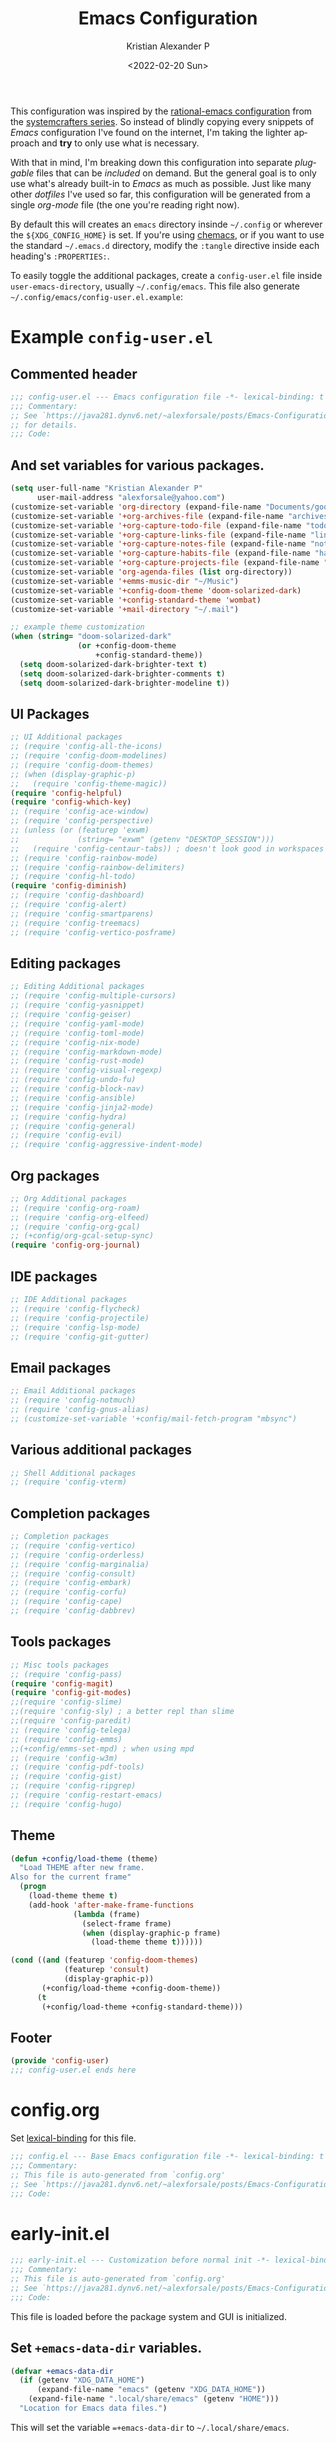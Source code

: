 #+title: Emacs Configuration
#+date: <2022-02-20 Sun>
#+author: Kristian Alexander P
#+email: alexforsale@yahoo.com
#+language: en
#+startup: showall nohideblocks
#+options: d:t toc:t

This configuration was inspired by the [[https://github.com/SystemCrafters/rational-emacs][rational-emacs configuration]] from the [[https://www.youtube.com/c/SystemCrafters/videos][systemcrafters series]]. So instead of blindly copying every snippets of /Emacs/ configuration I've found on the internet, I'm taking the lighter approach and *try* to only use what is necessary.

With that in mind, I'm breaking down this configuration into separate /pluggable/ files that can be /included/ on demand. But the general goal is to only use what's already built-in to /Emacs/ as much as possible. Just like many other /dotfiles/ I've used so far, this configuration will be generated from a single /org-mode/ file (the one you're reading right now).

By default this will creates an =emacs= directory insinde =~/.config= or wherever the =${XDG_CONFIG_HOME}= is set. If you're using [[https://github.com/plexus/chemacs2][chemacs]], or if you want to use the standard =~/.emacs.d= directory, modify the =:tangle= directive inside each heading's =:PROPERTIES:=.

To easily toggle the additional packages, create a =config-user.el= file inside =user-emacs-directory=, usually =~/.config/emacs=. This file also generate =~/.config/emacs/config-user.el.example=:
* Example =config-user.el=
  :PROPERTIES:
  :header-args: :tangle (expand-file-name "config-user.el.example" user-emacs-directory)
  :END:
** Commented header
   #+begin_src emacs-lisp
     ;;; config-user.el --- Emacs configuration file -*- lexical-binding: t mode: emacs-lisp -*-
     ;;; Commentary:
     ;; See `https://java281.dynv6.net/~alexforsale/posts/Emacs-Configuration.html'
     ;; for details.
     ;;; Code:
   #+end_src
** And set variables for various packages.
   #+begin_src emacs-lisp
     (setq user-full-name "Kristian Alexander P"
           user-mail-address "alexforsale@yahoo.com")
     (customize-set-variable 'org-directory (expand-file-name "Documents/google-drive/org/" (getenv "HOME")))
     (customize-set-variable '+org-archives-file (expand-file-name "archives.org" org-directory))
     (customize-set-variable '+org-capture-todo-file (expand-file-name "todo.org" org-directory))
     (customize-set-variable '+org-capture-links-file (expand-file-name "links.org" org-directory))
     (customize-set-variable '+org-capture-notes-file (expand-file-name "notes.org" org-directory))
     (customize-set-variable '+org-capture-habits-file (expand-file-name "habits.org" org-directory))
     (customize-set-variable '+org-capture-projects-file (expand-file-name "projects.org" org-directory))
     (customize-set-variable 'org-agenda-files (list org-directory))
     (customize-set-variable '+emms-music-dir "~/Music")
     (customize-set-variable '+config-doom-theme 'doom-solarized-dark)
     (customize-set-variable '+config-standard-theme 'wombat)
     (customize-set-variable '+mail-directory "~/.mail")

     ;; example theme customization
     (when (string= "doom-solarized-dark"
                    (or +config-doom-theme
                        +config-standard-theme))
       (setq doom-solarized-dark-brighter-text t)
       (setq doom-solarized-dark-brighter-comments t)
       (setq doom-solarized-dark-brighter-modeline t))
   #+end_src
** UI Packages
   #+begin_src emacs-lisp
     ;; UI Additional packages
     ;; (require 'config-all-the-icons)
     ;; (require 'config-doom-modelines)
     ;; (require 'config-doom-themes)
     ;; (when (display-graphic-p)
     ;;   (require 'config-theme-magic))
     (require 'config-helpful)
     (require 'config-which-key)
     ;; (require 'config-ace-window)
     ;; (require 'config-perspective)
     ;; (unless (or (featurep 'exwm)
     ;;             (string= "exwm" (getenv "DESKTOP_SESSION")))
     ;;   (require 'config-centaur-tabs)) ; doesn't look good in workspaces
     ;; (require 'config-rainbow-mode)
     ;; (require 'config-rainbow-delimiters)
     ;; (require 'config-hl-todo)
     (require 'config-diminish)
     ;; (require 'config-dashboard)
     ;; (require 'config-alert)
     ;; (require 'config-smartparens)
     ;; (require 'config-treemacs)
     ;; (require 'config-vertico-posframe)
  #+end_src
** Editing packages
   #+begin_src emacs-lisp
     ;; Editing Additional packages
     ;; (require 'config-multiple-cursors)
     ;; (require 'config-yasnippet)
     ;; (require 'config-geiser)
     ;; (require 'config-yaml-mode)
     ;; (require 'config-toml-mode)
     ;; (require 'config-nix-mode)
     ;; (require 'config-markdown-mode)
     ;; (require 'config-rust-mode)
     ;; (require 'config-visual-regexp)
     ;; (require 'config-undo-fu)
     ;; (require 'config-block-nav)
     ;; (require 'config-ansible)
     ;; (require 'config-jinja2-mode)
     ;; (require 'config-hydra)
     ;; (require 'config-general)
     ;; (require 'config-evil)
     ;; (require 'config-aggressive-indent-mode)
   #+end_src
** Org packages
   #+begin_src emacs-lisp
     ;; Org Additional packages
     ;; (require 'config-org-roam)
     ;; (require 'config-org-elfeed)
     ;; (require 'config-org-gcal)
     ;; (+config/org-gcal-setup-sync)
     (require 'config-org-journal)
   #+end_src
** IDE packages
   #+begin_src emacs-lisp
     ;; IDE Additional packages
     ;; (require 'config-flycheck)
     ;; (require 'config-projectile)
     ;; (require 'config-lsp-mode)
     ;; (require 'config-git-gutter)
   #+end_src
** Email packages
   #+begin_src emacs-lisp
     ;; Email Additional packages
     ;; (require 'config-notmuch)
     ;; (require 'config-gnus-alias)
     ;; (customize-set-variable '+config/mail-fetch-program "mbsync")
   #+end_src
** Various additional packages
   #+begin_src emacs-lisp
     ;; Shell Additional packages
     ;; (require 'config-vterm)
   #+end_src
** Completion packages
   #+begin_src emacs-lisp
     ;; Completion packages
     ;; (require 'config-vertico)
     ;; (require 'config-orderless)
     ;; (require 'config-marginalia)
     ;; (require 'config-consult)
     ;; (require 'config-embark)
     ;; (require 'config-corfu)
     ;; (require 'config-cape)
     ;; (require 'config-dabbrev)
  #+end_src
** Tools packages
   #+begin_src emacs-lisp
     ;; Misc tools packages
     ;; (require 'config-pass)
     (require 'config-magit)
     (require 'config-git-modes)
     ;;(require 'config-slime)
     ;;(require 'config-sly) ; a better repl than slime
     ;;(require 'config-paredit)
     ;; (require 'config-telega)
     ;; (require 'config-emms)
     ;;(+config/emms-set-mpd) ; when using mpd
     ;; (require 'config-w3m)
     ;; (require 'config-pdf-tools)
     ;; (require 'config-gist)
     ;; (require 'config-ripgrep)
     ;; (require 'config-restart-emacs)
     ;; (require 'config-hugo)
   #+end_src
** Theme
   #+begin_src emacs-lisp
     (defun +config/load-theme (theme)
       "Load THEME after new frame.
     Also for the current frame"
       (progn
         (load-theme theme t)
         (add-hook 'after-make-frame-functions
                   (lambda (frame)
                     (select-frame frame)
                     (when (display-graphic-p frame)
                       (load-theme theme t))))))

     (cond ((and (featurep 'config-doom-themes)
                 (featurep 'consult)
                 (display-graphic-p))
            (+config/load-theme +config-doom-theme))
           (t
            (+config/load-theme +config-standard-theme)))
   #+end_src
** Footer
   #+begin_src emacs-lisp
     (provide 'config-user)
     ;;; config-user.el ends here
   #+end_src
* config.org
  :PROPERTIES:
  :header-args: :tangle (expand-file-name "config.el" user-emacs-directory) :mkdirp t
  :END:
  Set [[https://www.gnu.org/software/emacs/manual/html_node/elisp/Lexical-Binding.html][lexical-binding]] for this file.
  #+begin_src emacs-lisp
    ;;; config.el --- Base Emacs configuration file -*- lexical-binding: t -*-
    ;;; Commentary:
    ;; This file is auto-generated from `config.org'
    ;; See `https://java281.dynv6.net/~alexforsale/posts/Emacs-Configuration.html'
    ;;; Code:
  #+end_src
* early-init.el
  :PROPERTIES:
  :header-args: :tangle (expand-file-name "early-init.el" user-emacs-directory)
  :END:
  #+begin_src emacs-lisp
    ;;; early-init.el --- Customization before normal init -*- lexical-binding: t -*-
    ;;; Commentary:
    ;; This file is auto-generated from `config.org'
    ;; See `https://java281.dynv6.net/~alexforsale/posts/Emacs-Configuration.html'
    ;;; Code:
  #+end_src
  This file is loaded before the package system and GUI is initialized.
** Set =+emacs-data-dir= variables.
   #+begin_src emacs-lisp
     (defvar +emacs-data-dir
       (if (getenv "XDG_DATA_HOME")
           (expand-file-name "emacs" (getenv "XDG_DATA_HOME"))
         (expand-file-name ".local/share/emacs" (getenv "HOME")))
       "Location for Emacs data files.")
   #+end_src
   This will set the variable ==+emacs-data-dir= to =~/.local/share/emacs=.
** Increase the GC threshold for faster startup
   The default is 800 kilobytes, measured in bytes.
   #+begin_src emacs-lisp
     (setq gc-cons-threshold (* 50 1000 1000))
   #+end_src
** Prefer loading newest compiled .el files
   #+begin_src emacs-lisp
     (customize-set-variable 'load-prefer-newer noninteractive)
   #+end_src
** Native compilation settings.
   #+begin_src emacs-lisp
     (when (featurep 'native-compile)
       ;; Silence compiler warnings as they can be pretty disruptive
       (setq native-comp-async-report-warnings-errors nil)

       ;; Make native compilation happens asynchronously
       (setq native-comp-deferred-compilation t)

       ;; Set the right directory to store the native compilation cache
       (add-to-list 'native-comp-eln-load-path (expand-file-name "eln-cache/" +emacs-data-dir)))
   #+end_src
** Don't use =package.el=, we'll use =straight.el= instead
   #+begin_src emacs-lisp
     (setq package-enable-at-startup nil)
   #+end_src
** Remove some unneeded UI elements.
   #+begin_src emacs-lisp
     (setq inhibit-startup-message t)
     (push '(tool-bar-lines . 0) default-frame-alist)
     (push '(menu-bar-lines . 0) default-frame-alist)
     (push '(vertical-scroll-bars) default-frame-alist)
     (push '(background-color . "#232635") default-frame-alist)
     (push '(foreground-color . "#FCFCFA") default-frame-alist)
     (push '(mouse-color . "white") default-frame-alist)
   #+end_src
   This also sets the initial /minimal theme/ to avoid having the vanilla theme.
** +Make the initial buffer load faster by setting its mode to fundamental-mode.+
   #+begin_src emacs-lisp :tangle no
     (customize-set-variable 'initial-major-mode 'fundamental-mode)
   #+end_src
** Set location for /straight-base-dir/, must be set before straight.el initialized.
   #+begin_src emacs-lisp
     (customize-set-variable 'straight-base-dir +emacs-data-dir)
   #+end_src
** Adds footer since this is the end of the file [[file:early-init.el][early-init.el]]
   #+begin_src emacs-lisp
     (provide 'early-init)
     ;;; early-init.el ends here
   #+end_src
* init.el
  :PROPERTIES:
  :header-args: :tangle (expand-file-name "init.el" user-emacs-directory)
  :END:
  #+begin_src emacs-lisp
    ;;; init.el --- Main Emacs configuration file -*- lexical-binding: t -*-
    ;;; Commentary:
    ;; This file is auto-generated from `config.org'
    ;; See `https://java281.dynv6.net/~alexforsale/posts/Emacs-Configuration.html'
    ;;; Code:
  #+end_src
  [[https://www.gnu.org/software/emacs/manual/html_node/emacs/Init-File.html][The Emacs initialization file]].
** Add the modules folder to the load path.
   #+begin_src emacs-lisp
     (add-to-list 'load-path (expand-file-name "modules/" user-emacs-directory))
   #+end_src
** User site-lisp directory
   #+begin_src emacs-lisp
     (defvar +site-lisp-dir
       (expand-file-name "site-lisp" user-emacs-directory)
       "Location of user site-lisp directory")
     (add-to-list 'load-path +site-lisp-dir)

     ;; create the directory
     (unless (file-directory-p +site-lisp-dir)
       (make-directory +site-lisp-dir))
   #+end_src
** Set default coding system.
   #+begin_src emacs-lisp
     (set-default-coding-systems 'utf-8)
   #+end_src
** Increase large file warning size to around 100MB.
   #+begin_src emacs-lisp
     (customize-set-variable 'large-file-warning-threshold 100000000)
   #+end_src
** Bootstrap [[https://github.com/raxod502/straight.el][straight.el]]
   #+begin_src emacs-lisp
     ;; redefine `+emacs-data-dir', it seems in Emacs 27
     ;; variables defined in early-init.el doesn't carry-over here.
     (unless (boundp '+emacs-data-dir)
       (defvar +emacs-data-dir
         (if (getenv "XDG_DATA_HOME")
             (expand-file-name "emacs" (getenv "XDG_DATA_HOME"))
           (expand-file-name ".local/share/emacs" (getenv "HOME")))
         "Location for Emacs data files."))
     (unless (file-directory-p +emacs-data-dir)
       (make-directory +emacs-data-dir :parents))
     (defvar bootstrap-version)
     (let ((bootstrap-file
            (expand-file-name "straight/repos/straight.el/bootstrap.el" +emacs-data-dir))
           (bootstrap-version 5))
       (unless (file-exists-p bootstrap-file)
         (with-current-buffer
             (url-retrieve-synchronously
              "https://raw.githubusercontent.com/raxod502/straight.el/develop/install.el"
              'silent 'inhibit-cookies)
           (goto-char (point-max))
           (eval-print-last-sexp)))
       (load bootstrap-file nil 'nomessage))
     ;; run org immediately
     (straight-use-package 'org)
   #+end_src
   This is a modification from [[https://github.com/raxod502/straight.el#getting-started][the original snippets]], so it needs to be evaluated regularly to merge any updates.
** Separate custom-file, and load it if exists.
   #+begin_src emacs-lisp
     (setq-default custom-file (expand-file-name "custom.el" +emacs-data-dir))
     (when (file-exists-p custom-file)
       (load custom-file))
   #+end_src
   This file is usually modified if you made changes using the =customize= function (e.g. ~M-x customize~).
** In order to have emacs use this file as its init file, first we have to convert this file from /org-mode/ into the usual emacs-lisp file.
   #+begin_src emacs-lisp
     (defvar +my-emacs-config-file (expand-file-name "config.org" user-emacs-directory)
       "My Emacs `org-mode' configuration file.")

     (when (file-exists-p +my-emacs-config-file)
       (org-babel-load-file +my-emacs-config-file))
   #+end_src
   This is *important*, this /org-mode/ file needs to also resides in the =user-emacs-directory=, this variable is dynamically set depending on where your =init.el= file. So if you already have that file inside =~/.config/emacs= *before* /Emacs/ started, that's where the =user-emacs-directory= (*only* if it not detect an =~/.emacs.d= directory, so remove that directory first if you want to use =~/.config/emacs=).

   Also, any /codes/ inside this file will automatically evaluated by /Emacs/. So you don't have to manually /require/ it.
** loads =config-defaults=, which doesn't require any foreign packages.
   #+begin_src emacs-lisp :tangle no
     (require 'config-defaults)
   #+end_src
   This is the *core* tweaks. Any /codes/ inside this file ([[file:modules/config-defaults.el][config-defaults.el]]) should not depends on any other files or modules except the ones bundled with /Emacs/.
** per-user configuration file, not maintained by git, so I can have different setup for my desktop and laptop.
   #+begin_src emacs-lisp
     (when (file-exists-p (expand-file-name "config-user.el" user-emacs-directory))
       (customize-set-variable 'vc-follow-symlinks t)
       (load (expand-file-name "config-user.el" user-emacs-directory)))
   #+end_src
   If there's any /modules/ or other files needed, this is where to place it.
** start server
   #+begin_src emacs-lisp
     (require 'server)
     (unless (server-running-p) (server-start))
   #+end_src
** Adds footer since this is the end of the file [[file:init.el][init.el]]
   #+begin_src emacs-lisp
     (provide 'init)
     ;;; init.el ends here
   #+end_src
* Variables
  :PROPERTIES:
  :header-args: :tangle (expand-file-name "modules/config-defaults-variables.el" user-emacs-directory) :mkdirp t
  :END:
  #+begin_src emacs-lisp
    ;;; config-defaults-variables.el --- Summary -*- lexical-binding: t -*-
    ;;; Commentary:
    ;; This file is auto-generated from `config.org'
    ;; See `https://java281.dynv6.net/~alexforsale/posts/Emacs-Configuration.html'
    ;;; Code:
  #+end_src
  This tangles into =~/.config/emacs/modules/config-defaults-variables.el=
** Determine running OS
   #+begin_src emacs-lisp
     (cond ((string-match ".*/sh" (getenv "SHELL"))
            (when (file-exists-p
                   (expand-file-name ".shrc" (getenv "HOME")))
              (shell-command ". ~/.shrc" nil nil)))
           ((string-match ".*/csh" (getenv "SHELL"))
            (when (file-exists-p
                   (expand-file-name ".cshrc" (getenv "HOME")))
              (shell-command "source ~/.cshrc")))
           ((string-match ".*/tcsh" (getenv "SHELL"))
            (when (file-exists-p
                   (expand-file-name ".tcshrc" (getenv "HOME")))
              (shell-command "source ~/.tcshrc")))
           ((string-match ".*/bash" (getenv "SHELL"))
            (when (file-exists-p
                   (expand-file-name ".bashrc" (getenv "HOME")))
              (shell-command "source ~/.bashrc")))
           ((string-match ".*/zsh" (getenv "SHELL"))
            (when (file-exists-p
                   (expand-file-name ".zhrc" (getenv "HOME")))
              (shell-command "source ~/.zshrc"))))
   #+end_src
   This is needed for /EXWM/ inside /guixSD/.
*** guix
    #+begin_src emacs-lisp
      (setq +config/is-guix-system (and (eq system-type 'gnu/linux)
                                        (string= (getenv "GUIX_LOCPATH") "/run/current-system/locale")))
    #+end_src
** DE/WM
*** exwm
    #+begin_src emacs-lisp
      (setq +config/exwm-enabled
            (or (string= (getenv "DESKTOP_SESSION") "exwm")
                (featurep 'exwm)))
    #+end_src
** XDG Directories
   #+begin_src emacs-lisp
     ;; set XDG_PICTURES_DIR
     (unless (getenv "XDG_PICTURES_DIR")
       (setenv "XDG_PICTURES_DIR" (expand-file-name "Pictures" (getenv "HOME"))))
     ;; set XDG_MUSIC_DIR
     (unless (getenv "XDG_MUSIC_DIR")
       (setenv "XDG_MUSIC_DIR" (expand-file-name "Music" (getenv "HOME"))))
     ;; set XDG_DOWNLOAD_DIR
     (unless (getenv "XDG_DOWNLOAD_DIR")
       (setenv "XDG_DOWLNOAD_DIR" (expand-file-name "Downloads" (getenv "HOME"))))
   #+end_src
** emms music directory
   #+begin_src emacs-lisp
     (defvar +emms-music-dir (getenv "XDG_MUSIC_DIR")
       "Location for `emms' music directory.")
   #+end_src
** backups and autosave files
   The first thing to do is set the directories for backups and autosave, most people turn off these settings, but I sometimes need them, not inside the =user-emacs-directory= though, because I'd like to have few lines in my =.gitignore=.
   #+begin_src emacs-lisp
     (defvar +emacs-backup-directory
       (if (getenv "XDG_DATA_HOME")
           (expand-file-name "emacs/backups" (getenv "XDG_DATA_HOME"))
         (expand-file-name ".local/share/emacs/backups" (getenv "HOME")))
       "Location of Emacs backup files.")
     (unless backup-directory-alist
       (setq backup-directory-alist `(("." . ,+emacs-backup-directory))))
     (unless (file-directory-p +emacs-backup-directory)
       (make-directory +emacs-backup-directory :parents))
     (setq backup-by-copying t)
     (setq auto-save-list-file-prefix (expand-file-name "auto-saves/sessions/" +emacs-backup-directory))
     (setq auto-save-file-name-transform
           `((".*" ,(expand-file-name "auto-saves/" +emacs-backup-directory) t)))
   #+end_src
** other builtin data file
   #+begin_src emacs-lisp
     (setq filesets-menu-cache-file (expand-file-name "filesets-menu-cache.el" +emacs-data-dir))
     (setq gamegrid-user-score-file-directory (expand-file-name "gamegrid-user-score/" +emacs-data-dir))
     (setq kkc-init-file-name (expand-file-name "kkc-init.el" +emacs-data-dir))
     (setq multisession-directory (expand-file-name "multisession/" +emacs-data-dir))
     (setq project-list-file (expand-file-name "project-list.el" +emacs-data-dir))
     (setq quickurl-url-file (expand-file-name "quickurl-url.el" +emacs-data-dir))
     (setq rcirc-log-directory (expand-file-name "rcirc-log/" +emacs-data-dir))
     (setq srecode-map-save-file (expand-file-name "srecode-map.el" +emacs-data-dir))
     (setq semanticdb-default-save-directory (expand-file-name "semantic/" +emacs-data-dir))
     (setq shared-game-score-directory (expand-file-name "shared-game-score/" +emacs-data-dir))
     (setq timeclock-file (expand-file-name "timeclock" +emacs-data-dir))
     (setq type-break-file-name (expand-file-name "type-break.el" +emacs-data-dir))
   #+end_src
** theme
   #+begin_src emacs-lisp
     (defvar +config-doom-theme nil
       "User doom theme")
     (defvar +config-standard-theme nil
       "User builtin theme")
   #+end_src
** =directory-empty-p=
   This function only available for Emacs version 28+, make it available also for earlier version.
   #+begin_src emacs-lisp
     (when (version< emacs-version "28" ;>
                     )
       (defun directory-empty-p (file-name)
         "Check if a directory contains any other files then dot-files"
         (when (file-directory-p file-name)
           (null (directory-files file-name nil
                                  directory-files-no-dot-files-regexp t)))))
   #+end_src
** mail-fetch-program
   #+begin_src emacs-lisp
     (defvar +config/mail-fetch-program nil
       "Mail fetcher to use.

     Choices are offlineimap or mbsync.")
   #+end_src
** mail-directory
   #+begin_src emacs-lisp
     (defvar +mail-directory nil
       "User mail directory.")
   #+end_src
** footer
   #+begin_src emacs-lisp
     (provide 'config-defaults-variables)
     ;;; config-defaults-variables.el ends here
   #+end_src
* modules
  With this modular design, I can include per files configuration only.
** defaults
   :PROPERTIES:
   :header-args: :tangle (expand-file-name "modules/config-defaults.el" user-emacs-directory)
   :END:
   #+begin_src emacs-lisp
     ;;; config-defaults.el --- Summary -*- lexical-binding: t -*-
     ;;; Commentary:
     ;; This file is auto-generated from `config.org'
     ;; See `https://java281.dynv6.net/~alexforsale/posts/Emacs-Configuration.html'
     ;;; Code:
   #+end_src
*** Other defaults modules
    #+begin_src emacs-lisp
      (require 'config-defaults-org)
      (require 'config-defaults-ui)
      (require 'config-defaults-editings)
      (require 'config-defaults-completion)
      (require 'config-defaults-various)
      (require 'config-defaults-ide)
      (require 'config-defaults-email)
      (require 'config-defaults-shell)
      (require 'config-defaults-tools)
      (require 'config-defaults-keybindings)
    #+end_src
*** end of config-defaults.el
    #+begin_src emacs-lisp
      (provide 'config-defaults)
      ;;; config-defaults.el ends here
    #+end_src
** Default UI
   :PROPERTIES:
   :header-args: :tangle (expand-file-name "modules/config-defaults-ui.el" user-emacs-directory) :mkdirp t
   :END:
   #+begin_src emacs-lisp
     ;;; config-defaults-ui.el --- Summary -*- lexical-binding: t -*-
     ;;; Commentary:
     ;; This file is auto-generated from `config.org'
     ;; See `https://java281.dynv6.net/~alexforsale/posts/Emacs-Configuration.html'
     ;;; Code:
   #+end_src
*** Default fonts
    Got this from [[https://emacsredux.com/blog/2021/12/22/check-if-a-font-is-available-with-emacs-lisp/][emacsredux]]:
    #+begin_src emacs-lisp
      (cond
       ((find-font (font-spec :name "Source Code Pro"))
        (set-frame-font "Source Code Pro-10"))
       ((find-font (font-spec :name "Fira Code"))
        (set-frame-font "Fire Code-10"))
       ((find-font (font-spec :name "DejaVu Sans Mono"))
        (set-frame-font "DejaVu Sans Mono-10"))
       ((find-font (font-spec :name "Ubuntu Mono"))
        (set-frame-font "Ubuntu Mono-12")))
    #+end_src
*** +Load theme+
    #+begin_src emacs-lisp :tangle no
      (unless custom-enabled-themes
       (load-theme 'manoj-dark t))
    #+end_src
*** Revert Dired and other buffers
    #+begin_src emacs-lisp
      (setq auto-revert-verbose t
            auto-revert-use-notify nil
            auto-revert-stop-on-user-input nil
            revert-without-query (list "."))
      (customize-set-variable 'global-auto-revert-non-file-buffers t)
    #+end_src
*** Revert buffers when the underlying file has changed
    #+begin_src emacs-lisp
      (global-auto-revert-mode 1)
    #+end_src
*** Make scrolling less stuttered
    #+begin_src emacs-lisp
      (setq auto-window-vscroll nil)
      (customize-set-variable 'fast-but-imprecise-scrolling t)
      (customize-set-variable 'scroll-conservatively 101)
      (customize-set-variable 'scroll-margin 0)
      (customize-set-variable 'scroll-preserve-screen-position t)
    #+end_src
*** enable visual-line-mode
    #+begin_src emacs-lisp
      (visual-line-mode 1)
    #+end_src
*** move point to help window
    #+begin_src emacs-lisp
      (setq help-window-select t)
    #+end_src
*** always maximize frame
    #+begin_src emacs-lisp
      (set-frame-parameter (selected-frame) 'fullscreen 'maximized)
      (add-to-list 'default-frame-alist '(fullscreen . maximized))
    #+end_src
*** don't truncate lines
    #+begin_src emacs-lisp
      (setq truncate-lines 'nil)
      (setq truncate-partial-width-windows nil)
    #+end_src
*** Lines should be 80 characters wide
    #+begin_src emacs-lisp
      (setq fill-column 80)
    #+end_src
*** Show empty lines after buffer end
    #+begin_src emacs-lisp
      (set-default 'indicate-empty-lines t)
    #+end_src
*** don't confirm when following symlink files
    #+begin_src emacs-lisp
      (setq vc-follow-symlinks t)
    #+end_src
*** Enable recursive minibuffers
    #+begin_src emacs-lisp
      (setq enable-recursive-minibuffers t)
    #+end_src
*** Always require final newline
    #+begin_src emacs-lisp
      (setq require-final-newline t)
    #+end_src
*** uniquify
    #+begin_src emacs-lisp
      (require 'uniquify)
      (setq uniquify-buffer-name-style 'forward)
    #+end_src
*** Offer to create parent directories if they do not exists, from [[http://iqbalansari.github.io/blog/2014/12/07/automatically-create-parent-directories-on-visiting-a-new-file-in-emacs/][iqbalansari.github.io]]
    #+begin_src emacs-lisp
      (defun +my-create-non-existent-directory ()
        (let ((parent-directory (file-name-directory buffer-file-name)))
          (when (and (not (file-exists-p parent-directory))
                     (y-or-n-p (format "Directory `%s' does not exist! Create it?" parent-directory)))
            (make-directory parent-directory t))))

      (add-to-list 'find-file-not-found-functions '+my-create-non-existent-directory)
    #+end_src
*** line numbering for some modes
    #+begin_src emacs-lisp
            (column-number-mode)

            ;; Enable line numbers for some modes
            (dolist (mode '(text-mode-hook
                            prog-mode-hook
                            conf-mode-hook))
              (add-hook mode (lambda () (display-line-numbers-mode 1))))

            ;; Override some modes which derive from the above
            (dolist (mode '(org-mode-hook))
              (add-hook mode (lambda () (display-line-numbers-mode 0))))
      (setq-default display-line-numbers-width 3)
      (setq-default display-line-numbers-widen t)
    #+end_src
*** add visual pulse when changing focus, like beacon but built-in, from [[https://karthinks.com/software/batteries-included-with-emacs/][karthinks.com]].
    #+begin_src emacs-lisp
      (defun +pulse-line (&rest _)
        "Pulse the current line."
        (pulse-momentary-highlight-one-line (point)))

      (dolist (command '(scroll-up-command scroll-down-command
                                           recenter-top-bottom other-window))
        (advice-add command :after #'+pulse-line))
    #+end_src
*** loop animated image
    #+begin_src emacs-lisp
      (setq image-animate-loop t)
    #+end_src
*** eldoc
    #+begin_src emacs-lisp
      (add-hook 'emacs-lisp-mode-hook 'eldoc-mode)
      (add-hook 'lisp-interaction-mode-hook 'eldoc-mode)
      (add-hook 'ielm-mode-hook 'eldoc-mode)
      (add-hook 'prog-mode-hook 'eldoc-mode)
    #+end_src
*** enable line numbering for some mode automatically.
    #+begin_src emacs-lisp
      (column-number-mode)

      ;; Enable line numbers for some modes
      (dolist (mode '(text-mode-hook
                      prog-mode-hook
                      conf-mode-hook))
        (add-hook mode (lambda () (display-line-numbers-mode 1))))

      ;; Override some modes which derive from the above
      (dolist (mode '(org-mode-hook))
        (add-hook mode (lambda () (display-line-numbers-mode 0))))
    #+end_src
*** indentation
    #+begin_src emacs-lisp
      (customize-set-variable 'standard-indent 2)
      (customize-set-variable 'smie-indent-basic 2)
      (customize-set-variable 'sh-indent-for-do 2)
      (customize-set-variable 'sh-indent-for-done 0)
      (customize-set-variable 'sh-indent-for-fi 0)
      (customize-set-variable 'sh-indent-for-else 0)
      (customize-set-variable 'sh-indent-for-then 2)
      (customize-set-variable 'sh-indent-after-do 2)
      (customize-set-variable 'sh-indent-after-done 2)
      (customize-set-variable 'notmuch-hello-indent 2)
      (customize-set-variable 'org-list-indent-offset 2)
      (paragraph-indent-minor-mode 1)
    #+end_src
*** Additional Packages
**** all-the-icons
     :PROPERTIES:
     :header-args: :tangle (expand-file-name "modules/config-all-the-icons.el" user-emacs-directory)
     :END:
***** header
      #+begin_src emacs-lisp
        ;;; config-all-the-icons.el --- Summary -*- lexical-binding: t -*-
        ;;; Commentary:
        ;; This file is auto-generated from `config.org'
        ;; See `https://java281.dynv6.net/~alexforsale/posts/Emacs-Configuration.html'
        ;;; Code:
        (require 'config-defaults-variables)
      #+end_src
***** package
      #+begin_src emacs-lisp
        (unless +config/is-guix-system
          (when (display-graphic-p)
            (straight-use-package 'all-the-icons)))
      #+end_src
***** Footer
      #+begin_src emacs-lisp
        (provide 'config-all-the-icons)
        ;;; config-all-the-icons.el ends here
      #+end_src
**** doom-modeline
     :PROPERTIES:
     :header-args: :tangle (expand-file-name "modules/config-doom-modelines.el" user-emacs-directory)
     :END:
***** header
      #+begin_src emacs-lisp
        ;;; config-doom-modelines.el --- Summary -*- lexical-binding: t -*-
        ;;; Commentary:
        ;; This file is auto-generated from `config.org'
        ;; See `https://java281.dynv6.net/~alexforsale/posts/Emacs-Configuration.html'
        ;;; Code:
        (require 'config-defaults-variables)
      #+end_src
***** package
      #+begin_src emacs-lisp
        (unless +config/is-guix-system
          (straight-use-package 'doom-modeline))
        (straight-use-package 'ghub)
        (straight-use-package 'async)
      #+end_src
***** variables
      #+begin_src emacs-lisp
        (customize-set-variable 'doom-modeline-height 15)
        (customize-set-variable 'doom-modeline-bar-width 6)
        (customize-set-variable 'doom-modeline-minor-modes t)
        (customize-set-variable 'doom-modeline-buffer-file-name-style 'file-name)
        (customize-set-variable 'doom-modeline-github t) ; uses `ghub' and `async' package
        (customize-set-variable 'doom-modeline-indent-info t)
      #+end_src
***** hooks
      #+begin_src emacs-lisp
        (add-hook 'after-init-hook 'doom-modeline-init)
        ;;(add-hook 'doom-modeline-mode-hook 'size-indication-mode-hook)
        ;;(add-hook 'doom-modeline-mode-hook 'column-number-mode-hook)
      #+end_src
***** set icon when in daemon mode
      #+begin_src emacs-lisp
        (when (daemonp)
          (setq doom-modeline-icon t))
      #+end_src
***** Footer
      #+begin_src emacs-lisp
        (provide 'config-doom-modelines)
        ;;; config-doom-modelines.el ends here
      #+end_src
**** doom-themes
     :PROPERTIES:
     :header-args: :tangle (expand-file-name "modules/config-doom-themes.el" user-emacs-directory)
     :END:
***** header
      #+begin_src emacs-lisp
        ;;; config-doom-themes.el --- Summary -*- lexical-binding: t -*-
        ;;; Commentary:
        ;; This file is auto-generated from `config.org'
        ;; See `https://java281.dynv6.net/~alexforsale/posts/Emacs-Configuration.html'
        ;;; Code:
        (require 'config-defaults-variables)
      #+end_src
***** package
      #+begin_src emacs-lisp
        (unless +config/is-guix-system
          (straight-use-package 'doom-themes))
      #+end_src
***** variables
      #+begin_src emacs-lisp
        (setq doom-themes-enable-bold t    ; if nil, bold is universally disabled
              doom-themes-enable-italic t) ; if nil, italics is universally disabled
      #+end_src
***** config
      #+begin_src emacs-lisp
        ;; Enable flashing mode-line on errors
        (doom-themes-visual-bell-config)
        ;; Enable custom neotree theme (all-the-icons must be installed!)
        (doom-themes-neotree-config)
        ;; or for treemacs users
        (setq doom-themes-treemacs-theme "doom-atom") ; use "doom-colors" for less minimal icon theme
        (doom-themes-treemacs-config)
        ;; Corrects (and improves) org-mode's native fontification.
        (doom-themes-org-config)
      #+end_src
***** Footer
      #+begin_src emacs-lisp
        (provide 'config-doom-themes)
        ;;; config-doom-themes.el ends here
      #+end_src
**** theme-magic
     :PROPERTIES:
     :header-args: :tangle (expand-file-name "modules/config-theme-magic.el" user-emacs-directory)
     :END:
***** header
      #+begin_src emacs-lisp
        ;;; config-theme-magic.el --- Summary -*- lexical-binding: t -*-
        ;;; Commentary:
        ;; This file is auto-generated from `config.org'
        ;; See `https://java281.dynv6.net/~alexforsale/posts/Emacs-Configuration.html'
        ;;; Code:
        (require 'config-defaults-variables)
      #+end_src
***** package
      #+begin_src emacs-lisp
        (unless +config/is-guix-system
          (straight-use-package 'theme-magic))
        (when (executable-find "wal")
          (require 'theme-magic)
          (theme-magic-export-theme-mode))
      #+end_src
***** Footer
      #+begin_src emacs-lisp
        (provide 'config-theme-magic)
        ;;; config-theme-magic.el ends here
      #+end_src
**** helpful
     :PROPERTIES:
     :header-args: :tangle (expand-file-name "modules/config-helpful.el" user-emacs-directory)
     :END:
***** header
      #+begin_src emacs-lisp
        ;;; config-helpful.el --- Summary -*- lexical-binding: t -*-
        ;;; Commentary:
        ;; This file is auto-generated from `config.org'
        ;; See `https://java281.dynv6.net/~alexforsale/posts/Emacs-Configuration.html'
        ;;; Code:
        (require 'config-defaults-variables)
      #+end_src
***** package
      #+begin_src emacs-lisp
        (unless +config/is-guix-system
          (straight-use-package 'elisp-demos)
          (straight-use-package 'helpful))
      #+end_src
***** keybinding
      #+begin_src emacs-lisp
        (require 'helpful)
        (define-key helpful-mode-map [remap revert-buffer] #'helpful-update)
        (global-set-key [remap describe-command] #'helpful-command)
        (global-set-key [remap describe-function] #'helpful-callable)
        (global-set-key [remap describe-key] #'helpful-key)
        (global-set-key [remap describe-symbol] #'helpful-symbol)
        (global-set-key [remap describe-variable] #'helpful-variable)
        (global-set-key (kbd "C-h F") #'helpful-function)
        (global-set-key (kbd "C-h K") #'describe-keymap)
      #+end_src
***** elisp-demos
      #+begin_src emacs-lisp
        (require 'elisp-demos)
        (advice-add 'helpful-update :after #'elisp-demos-advice-helpful-update)
      #+end_src
***** Footer
      #+begin_src emacs-lisp
        (provide 'config-helpful)
        ;;; config-helpful.el ends here
      #+end_src
**** which-key
     :PROPERTIES:
     :header-args: :tangle (expand-file-name "modules/config-which-key.el" user-emacs-directory)
     :END:
***** header
      #+begin_src emacs-lisp
        ;;; config-which-key.el --- Summary -*- lexical-binding: t -*-
        ;;; Commentary:
        ;; This file is auto-generated from `config.org'
        ;; See `https://java281.dynv6.net/~alexforsale/posts/Emacs-Configuration.html'
        ;;; Code:
        (require 'config-defaults-variables)
      #+end_src
***** package
      #+begin_src emacs-lisp
        (unless +config/is-guix-system
          (straight-use-package 'which-key))
      #+end_src
***** config
      #+begin_src emacs-lisp
        (require 'which-key)
        (which-key-mode)
        (which-key-setup-side-window-right-bottom)
      #+end_src
***** Footer
      #+begin_src emacs-lisp
        (provide 'config-which-key)
        ;;; config-which-key.el ends here
      #+end_src
**** ace-window
     :PROPERTIES:
     :header-args: :tangle (expand-file-name "modules/config-ace-window.el" user-emacs-directory)
     :END:
***** header
      #+begin_src emacs-lisp
        ;;; config-ace-window.el --- Summary -*- lexical-binding: t -*-
        ;;; Commentary:
        ;; This file is auto-generated from `config.org'
        ;; See `https://java281.dynv6.net/~alexforsale/posts/Emacs-Configuration.html'
        ;;; Code:
        (require 'config-defaults-variables nil t)
      #+end_src
***** package
      #+begin_src emacs-lisp
        (unless +config/is-guix-system
          (straight-use-package 'ace-window))
      #+end_src
***** variables
      #+begin_src emacs-lisp
        (customize-set-variable 'aw-scope 'frame)
        (customize-set-variable 'aw-dispatch-always nil)
        (customize-set-variable 'aw-minibuffer-flag t)
        (customize-set-variable 'aw-keys '(?q ?w ?e ?r ?t ?a ?s ?d ?f))
        (defvar aw-dispatch-alist
          '((?x aw-delete-window "Delete Window")
            (?m aw-swap-window "Swap Windows")
            (?M aw-move-window "Move Window")
            (?c aw-copy-window "Copy Window")
            (?j aw-switch-buffer-in-window "Select Buffer")
            (?n aw-flip-window)
            (?u aw-switch-buffer-other-window "Switch Buffer Other Window")
            (?c aw-split-window-fair "Split Fair Window")
            (?v aw-split-window-vert "Split Vert Window")
            (?b aw-split-window-horz "Split Horz Window")
            (?o delete-other-windows "Delete Other Windows")
            (?? aw-show-dispatch-help))
          "List of actions for `aw-dispatch-default'.")
      #+end_src
***** config
      #+begin_src emacs-lisp
        (require 'ace-window nil t)
        (set-face-attribute
         'aw-leading-char-face nil
         :foreground "deep sky blue"
         :weight 'bold
         :height 3.0)

        (set-face-attribute
         'aw-mode-line-face nil
         :inherit 'mode-line-buffer-id
         :foreground "lawn green")

        (ace-window-display-mode t)
      #+end_src
***** keybinding
      #+begin_src emacs-lisp
        (global-set-key [remap other-window] 'ace-window)
      #+end_src
****** general
       Since the =+config/leader-def= is defined only when =evil= is loaded, evaluate this after =evil=.
       #+begin_src emacs-lisp
         (with-eval-after-load 'config-general
           (progn
             (require 'general)
             (+config/leader-def
              :states '(normal visual)
              "w0" 'ace-delete-window
              "wd" 'delete-window
              "ww" 'ace-window)))
       #+end_src
***** Footer
      #+begin_src emacs-lisp
        (provide 'config-ace-window)
        ;;; config-ace-window.el ends here
      #+end_src
**** perpective
     :PROPERTIES:
     :header-args: :tangle (expand-file-name "modules/config-perspective.el" user-emacs-directory)
     :END:
***** header
      #+begin_src emacs-lisp
        ;;; config-perspective.el --- Summary -*- lexical-binding: t -*-
        ;;; Commentary:
        ;; This file is auto-generated from `config.org'
        ;; See `https://java281.dynv6.net/~alexforsale/posts/Emacs-Configuration.html'
        ;;; Code:
        (require 'config-defaults-variables)
      #+end_src
***** package
      #+begin_src emacs-lisp
        (unless +config/is-guix-system
          (straight-use-package 'perspective))
      #+end_src
***** variables
      #+begin_src emacs-lisp
        (setq persp-initial-frame-name "Main")
        (setq persp-state-default-file (expand-file-name "statesave" +emacs-data-dir))
        (customize-set-variable 'persp-mode-prefix-key (kbd "C-c b"))
      #+end_src
***** config
      #+begin_src emacs-lisp
        (unless (equal persp-mode t)
          (persp-mode))
      #+end_src
***** keybinding
      #+begin_src emacs-lisp
        (with-eval-after-load 'perspective
          (global-set-key [remap switch-to-buffer] #'persp-switch-to-buffer*)
          (define-key persp-mode-map (kbd "C-c b TAB") 'persp-switch-last))
      #+end_src
****** general
       #+begin_src emacs-lisp
         (with-eval-after-load 'config-general
           (progn
             (require 'general)
             (+config/leader-def
               :states '(normal visual)
               "TAB" (general-simulate-key "C-c b"
                       :name +perspective-prefix
                       :which-key "Perspective prefix"))))
       #+end_src
***** hooks
      #+begin_src emacs-lisp
        (unless +config/exwm-enabled
          (add-hook 'emacs-startup-hook (lambda () (persp-state-load persp-state-default-file)))
          (add-hook 'kill-emacs-hook #'persp-state-save))
      #+end_src
***** Footer
      #+begin_src emacs-lisp
        (provide 'config-perspective)
        ;;; config-perspective.el ends here
      #+end_src
**** centaur-tabs
     :PROPERTIES:
     :header-args: :tangle (expand-file-name "modules/config-centaur-tabs.el" user-emacs-directory)
     :END:
***** header
      #+begin_src emacs-lisp
        ;;; config-centaur-tabs.el --- Summary -*- lexical-binding: t -*-
        ;;; Commentary:
        ;; This file is auto-generated from `config.org'
        ;; See `https://java281.dynv6.net/~alexforsale/posts/Emacs-Configuration.html'
        ;;; Code:
        (require 'config-defaults-variables)
      #+end_src
***** package
      #+begin_src emacs-lisp
        (straight-use-package 'centaur-tabs)
      #+end_src
***** hook
      #+begin_src emacs-lisp
        (add-hook 'dashboard-mode-hook #'centaur-tabs-local-mode)
        (add-hook 'term-mode-hook #'centaur-tabs-local-mode)
        (add-hook 'calendar-mode-hook #'centaur-tabs-local-mode)
        (add-hook 'org-agenda-mode-hook #'centaur-tabs-local-mode)
        (add-hook 'helpful-mode-hook #'centaur-tabs-local-mode)
      #+end_src
***** variables
      #+begin_src emacs-lisp
        (setq centaur-tabs-style "rounded"
              centaur-tabs-set-icons t
              centaur-tabs-set-bar 'under
              x-underline-at-descent-line t
              centaur-tabs-gray-out-icons 'buffer
              centaur-tabs-close-button "✕"
              centaur-tabs-set-modified-marker "•"
              centaur-tabs-cycle-scope 'tabs)
      #+end_src
***** config
      #+begin_src emacs-lisp
        (centaur-tabs-mode t)
      #+end_src
***** keybinding
      #+begin_src emacs-lisp
        (global-set-key (kbd "C-c t p") 'centaur-tabs-backward)
        (global-set-key (kbd "C-c t C-p") 'centaur-tabs-backward)
        (global-set-key (kbd "C-c t n") 'centaur-tabs-forward)
        (global-set-key (kbd "C-c t C-n") 'centaur-tabs-forward)
        (global-set-key (kbd "C-c t M-p") 'centaur-tabs-backward-group)
        (global-set-key (kbd "C-c t M-n") 'centaur-tabs-forward-group)
        (global-set-key (kbd "C-c t g") 'centaur-tabs-consult-switch-group)
      #+end_src
***** functions
      #+begin_src emacs-lisp
        ;; buffer groups
        (defun centaur-tabs-buffer-groups ()
          "`centaur-tabs-buffer-groups' control buffers' group rules.

           Group centaur-tabs with mode if buffer is derived from
          `eshell-mode' `emacs-lisp-mode' `dired-mode' `org-mode' `magit-mode'.
           All buffer name start with * will group to \"Emacs\".
           Other buffer group by `centaur-tabs-get-group-name' with project name."
          (list
           (cond
            ((memq major-mode '(telega-root-mode
                                telega-chat-mode
                                telega-image-mode
                                telega-webpage-mode
                                telega-edit-file-mode))
             "Telega")
            ((memq major-mode '(notmuch-show-mode
                                notmuch-tree-mode
                                notmuch-hello-mode
                                notmuch-search-mode
                                notmuch-message-mode))
             "Notmuch")
            ((memq major-mode '(erc-mode
                                erc-list-menu-mode
                                erc-track-minor-mode))
             "ERC")
            ((memq major-mode '(emms-mark-mode
                                emms-lyrics-mode
                                emms-browser-mode
                                emms-playlist-mode
                                emms-show-all-mode
                                emms-tag-editor-mode
                                emms-metaplaylist-mode
                                emms-volume-minor-mode
                                emms-browser-search-mode))
             "Emms")
            ((memq major-mode '(elfeed-show-mode
                                elfeed-search-mode))
             "Elfeed")
            ((memq major-mode '(vterm-mode
                                shell-mode
                                term-mode))
             "Term")
            ((or (string-equal "*" (substring (buffer-name) 0 1))
                 (memq major-mode '(magit-process-mode
                                    magit-status-mode
                                    magit-diff-mode
                                    magit-log-mode
                                    magit-file-mode
                                    magit-blob-mode
                                    magit-blame-mode
                                    )))
             "Emacs")
            ((derived-mode-p 'prog-mode)
             "Editing")
            ((derived-mode-p 'dired-mode)
             "Dired")
            ((memq major-mode '(helpful-mode
                                help-mode))
             "Help")
            ((memq major-mode '(org-mode
                                org-agenda-clockreport-mode
                                org-src-mode
                                org-agenda-mode
                                org-beamer-mode
                                org-indent-mode
                                org-bullets-mode
                                org-cdlatex-mode
                                org-agenda-log-mode
                                diary-mode))
             "OrgMode")
            (t
             (centaur-tabs-get-group-name (current-buffer))))))
        (setq centaur-tabs--buffer-show-groups t)
      #+end_src
***** consult integration
      #+begin_src emacs-lisp
        (defun centaur-tabs-consult-switch-group ()
          "Display a list of current buffer groups using Consult."
          (interactive)
          (when (featurep 'consult)
            (require 'consult)
            (centaur-tabs-switch-group
             (consult--read
              (centaur-tabs-get-groups)
              :prompt "Centaur Tabs Groups:"))))
      #+end_src
***** Footer
      #+begin_src emacs-lisp
        (provide 'config-centaur-tabs)
        ;;; config-centaur-tabs.el ends here
      #+end_src
**** rainbow-mode
     :PROPERTIES:
     :header-args: :tangle (expand-file-name "modules/config-rainbow-mode.el" user-emacs-directory)
     :END:
***** header
      #+begin_src emacs-lisp
        ;;; config-rainbow-mode.el --- Summary -*- lexical-binding: t -*-
        ;;; Commentary:
        ;; This file is auto-generated from `config.org'
        ;; See `https://java281.dynv6.net/~alexforsale/posts/Emacs-Configuration.html'
        ;;; Code:
        (require 'config-defaults-variables)
      #+end_src
***** package
      #+begin_src emacs-lisp
        (unless +config/is-guix-system
          (straight-use-package 'rainbow-mode))
        (require 'rainbow-mode)
      #+end_src
***** hook
      #+begin_src emacs-lisp
        (add-hook 'css-mode-hook #'rainbow-mode)
      #+end_src
***** function
      From [[https://emacs.stackexchange.com/questions/62336/do-not-colour-word-colours-in-rainbow-mode][emacs stackexchange]]:
      #+begin_src emacs-lisp
        ;; turn off word colors
        (defun +rainbow-turn-off-words ()
          "Turn off word colors in rainbow-mode."
          (interactive)
          (font-lock-remove-keywords
           nil
           `(,@rainbow-x-colors-font-lock-keywords
             ,@rainbow-latex-rgb-colors-font-lock-keywords
             ,@rainbow-r-colors-font-lock-keywords
             ,@rainbow-html-colors-font-lock-keywords
             ,@rainbow-html-rgb-colors-font-lock-keywords)))
        ;; turn off hexadecimal colors
        (defun +rainbow-turn-off-hexadecimal ()
          "Turn off hexadecimal colors in rainbow-mode."
          (interactive)
          (font-lock-remove-keywords
           nil
           `(,@rainbow-hexadecimal-colors-font-lock-keywords)))
        ;; TODO: set toggling and keybindings
      #+end_src
***** Footer
      #+begin_src emacs-lisp
        (provide 'config-rainbow-mode)
        ;;; config-rainbow-mode.el ends here
      #+end_src
**** rainbow-delimiters
     :PROPERTIES:
     :header-args: :tangle (expand-file-name "modules/config-rainbow-delimiters.el" user-emacs-directory)
     :END:
***** header
      #+begin_src emacs-lisp
        ;;; config-rainbow-delimiters.el --- Summary -*- lexical-binding: t -*-
        ;;; Commentary:
        ;; This file is auto-generated from `config.org'
        ;; See `https://java281.dynv6.net/~alexforsale/posts/Emacs-Configuration.html'
        ;;; Code:
        (require 'config-defaults-variables)
      #+end_src
***** package
      #+begin_src emacs-lisp
        (unless +config/is-guix-system
          (straight-use-package 'rainbow-delimiters))
        (require 'rainbow-delimiters)
      #+end_src
***** hook
      #+begin_src emacs-lisp
        (add-hook 'prog-mode-hook 'rainbow-delimiters-mode)
        (add-hook 'org-mode-hook 'rainbow-delimiters-mode)
      #+end_src
***** Footer
      #+begin_src emacs-lisp
        (provide 'config-rainbow-delimiters)
        ;;; config-rainbow-delimiters.el ends here
      #+end_src
**** hl-todo
     :PROPERTIES:
     :header-args: :tangle (expand-file-name "modules/config-hl-todo.el" user-emacs-directory)
     :END:
***** header
      #+begin_src emacs-lisp
        ;;; config-hl-todo.el --- Summary -*- lexical-binding: t -*-
        ;;; Commentary:
        ;; This file is auto-generated from `config.org'
        ;; See `https://java281.dynv6.net/~alexforsale/posts/Emacs-Configuration.html'
        ;;; Code:
        (require 'config-defaults-variables)
      #+end_src
***** package
      #+begin_src emacs-lisp
        (straight-use-package 'hl-todo)
        (require 'hl-todo)
      #+end_src
***** config
      #+begin_src emacs-lisp
        (global-hl-todo-mode)
        ;;(add-hook 'prog-mode-hook hl-todo-mode-hook)
        ;;(add-hook 'yaml-mode-hook hl-todo-mode-hook)
      #+end_src
***** Footer
      #+begin_src emacs-lisp
        (provide 'config-hl-todo)
        ;;; config-hl-todo.el ends here
      #+end_src
**** diminish
     :PROPERTIES:
     :header-args: :tangle (expand-file-name "modules/config-diminish.el" user-emacs-directory)
     :END:
***** header
      #+begin_src emacs-lisp
        ;;; config-diminish.el --- Summary -*- lexical-binding: t -*-
        ;;; Commentary:
        ;; This file is auto-generated from `config.org'
        ;; See `https://java281.dynv6.net/~alexforsale/posts/Emacs-Configuration.html'
        ;;; Code:
        (require 'config-defaults-variables)
      #+end_src
***** package
      #+begin_src emacs-lisp
        (unless +config/is-guix-system
          (straight-use-package 'diminish))
        (require 'diminish)
      #+end_src
***** config
      #+begin_src emacs-lisp
        (progn
          (with-eval-after-load 'rainbow-mode
            (diminish 'rainbow-mode))
          (diminish 'text-scale-mode)
          (with-eval-after-load 'eldoc
            (diminish 'eldoc-mode))
          (with-eval-after-load 'subword
            (diminish 'subword-mode))
          (with-eval-after-load 'flycheck
            (diminish 'flycheck-mode))
          (with-eval-after-load 'projectile
            (diminish 'projectile-mode))
          (with-eval-after-load 'yasnippet
            (diminish 'yas-global-mode)
            (diminish 'yas-extra-mode)
            (diminish 'yas-minor-mode))
          (with-eval-after-load 'which-key
            (diminish 'which-key-mode))
          (with-eval-after-load 'desktop-environment
            (diminish 'desktop-environment-mode))
          (with-eval-after-load 'paredit
            (diminish 'paredit-mode))
          (with-eval-after-load 'theme-magic
            (diminish 'theme-magic-export-theme-mode))
          (with-eval-after-load 'git-gutter
            (diminish 'git-gutter-mode))
          (with-eval-after-load 'smartparens
            (diminish 'smartparens-mode))
          (with-eval-after-load 'evil-collection-unimpaired
            (diminish 'evil-collection-unimpaired-mode)))
      #+end_src
***** Footer
      #+begin_src emacs-lisp
        (provide 'config-diminish)
        ;;; config-diminish.el ends here
      #+end_src
**** dashboard
     :PROPERTIES:
     :header-args: :tangle (expand-file-name "modules/config-dashboard.el" user-emacs-directory)
     :END:
***** header
      #+begin_src emacs-lisp
        ;;; config-dashboard.el --- Summary -*- lexical-binding: t -*-
        ;;; Commentary:
        ;; This file is auto-generated from `config.org'
        ;; See `https://java281.dynv6.net/~alexforsale/posts/Emacs-Configuration.html'
        ;;; Code:
        (require 'config-defaults-variables)
      #+end_src
***** package
      #+begin_src emacs-lisp
        (unless +config/is-guix-system
          (straight-use-package 'dashboard))
        (require 'dashboard)
      #+end_src
***** config
      #+begin_src emacs-lisp
        (dashboard-setup-startup-hook)
      #+end_src
***** variables
      #+begin_src emacs-lisp
        ;;(setq initial-buffer-choice (lambda () (get-buffer "*dashboard*")))
        (setq dashboard-center-content t)
        (setq dashboard-items '((recents  . 5)
                                (bookmarks . 5)
                                (projects . 5)
                                (agenda . 5)
                                (registers . 5)))
        (setq dashboard-set-heading-icons t)
        (setq dashboard-set-file-icons t)
        (setq dashboard-set-navigator t)
        (setq dashboard-set-init-info t)
        (setq dashboard-week-agenda t)
        (setq dashboard-items-default-length 40)
        (if (featurep 'projectile)
            (setq dashboard-projects-backend 'projectile)
          (setq dashboard-projects-backend 'project-el))
      #+end_src
***** Footer
      #+begin_src emacs-lisp
        (provide 'config-dashboard)
        ;;; config-dashboard.el ends here
      #+end_src
**** alert
     :PROPERTIES:
     :header-args: :tangle (expand-file-name "modules/config-alert.el" user-emacs-directory)
     :END:
***** header
      #+begin_src emacs-lisp
        ;;; config-alert.el --- Summary -*- lexical-binding: t -*-
        ;;; Commentary:
        ;; This file is auto-generated from `config.org'
        ;; See `https://java281.dynv6.net/~alexforsale/posts/Emacs-Configuration.html'
        ;;; Code:
        (require 'config-defaults-variables)
      #+end_src
***** package
      #+begin_src emacs-lisp
        (unless +config/is-guix-system
          (straight-use-package 'alert))
      #+end_src
***** variable
      #+begin_src emacs-lisp
        (customize-set-variable 'alert-default-style #'notifications)
      #+end_src
***** Footer
      #+begin_src emacs-lisp
        (provide 'config-alert)
        ;;; config-alert.el ends here
      #+end_src
**** smartparens
     :PROPERTIES:
     :header-args: :tangle (expand-file-name "modules/config-smartparens.el" user-emacs-directory)
     :END:
***** header
      #+begin_src emacs-lisp
        ;;; config-smartparens.el --- Summary -*- lexical-binding: t -*-
        ;;; Commentary:
        ;; This file is auto-generated from `config.org'
        ;; See `https://java281.dynv6.net/~alexforsale/posts/Emacs-Configuration.html'
        ;;; Code:
        (require 'config-defaults-variables)
      #+end_src
***** package
      #+begin_src emacs-lisp
        (unless +config/is-guix-system
          (straight-use-package 'smartparens))
      #+end_src
***** config
      #+begin_src emacs-lisp
        ;; disable `electric-pair-mode'
        ;; (electric-pair-mode 0)
        (smartparens-global-mode 1)
        (require 'smartparens-config)
        (setq sp-highlight-pair-overlay nil
              sp-highlight-wrap-overlay nil
              sp-highlight-wrap-tag-overlay nil)
        ;; Silence some harmless but annoying echo-area spam
        (dolist (key '(:unmatched-expression :no-matching-tag))
          (setf (alist-get key sp-message-alist) nil))
        (sp-local-pair '(minibuffer-mode minibuffer-inactive-mode) "'" nil :actions nil)
        (sp-local-pair '(minibuffer-mode minibuffer-inactive-mode) "`" nil :actions nil)
        (sp-local-pair '(emacs-lisp-mode lisp-mode scheme-mode) "'" nil :actions nil)
        (add-hook 'minibuffer-setup-hook 'turn-on-smartparens-strict-mode)
       #+end_src
***** custom org-mode-hook
      #+begin_src emacs-lisp
        (defun +config/sp-mode-org-hook ()
          (when (org-in-src-block-p)
            (sp-local-pair 'org-mode "'" nil :actions nil)))
        (add-hook 'org-mode-hook '+config/sp-mode-org-hook)
      #+end_src
***** Footer
      #+begin_src emacs-lisp
        (provide 'config-smartparens)
        ;;; config-smartparens.el ends here
      #+end_src
**** treemacs
     :PROPERTIES:
     :header-args: :tangle (expand-file-name "modules/config-treemacs.el" user-emacs-directory)
     :END:
***** header
      #+begin_src emacs-lisp
        ;;; config-treemacs.el --- Summary -*- lexical-binding: t -*-
        ;;; Commentary:
        ;; This file is auto-generated from `config.org'
        ;; See `https://java281.dynv6.net/~alexforsale/posts/Emacs-Configuration.html'
        ;;; Code:
        (require 'config-defaults-variables)
      #+end_src
***** package
      #+begin_src emacs-lisp
        (straight-use-package 'treemacs)
        (straight-use-package 'treemacs-projectile)
        (straight-use-package 'treemacs-magit)
        (straight-use-package 'treemacs-icons-dired)
        (straight-use-package 'treemacs-perspective)
        (straight-use-package 'treemacs-all-the-icons)
        (straight-use-package 'project)
      #+end_src
***** Variables
      #+begin_src emacs-lisp
        (customize-set-variable 'treemacs-persist-file (expand-file-name ".treemacs-persist" +emacs-data-dir))
      #+end_src
***** Functions
      #+begin_src emacs-lisp :tangle no
        (require 'ace-window)
        (defun +config/treemacs-back-and-forth ()
          (interactive)
          (if (treemacs-is-treemacs-window-selected?)
              (ace-flip-window)
            (treemacs-select-window)))
      #+end_src
***** Keybinding
      To switch from a normal window to a /treemacs/ window add ~C-u~ before the keybinding (~C-u C-x o~).
      #+begin_src emacs-lisp
        (global-set-key (kbd "C-x M-SPC") 'treemacs)
      #+end_src
****** general
       #+begin_src emacs-lisp
         (with-eval-after-load 'config-general
           (progn
             (require 'general)
             (+config/leader-def
              :states '(normal visual)
              "t" '(:ignore t :which-key "Terminal/Treemacs prefix")
              "t SPC" 'treemacs)))
       #+end_src
***** Misc
      #+begin_src emacs-lisp
        ;; projectile
        (with-eval-after-load 'projectile
          (require 'treemacs-projectile))
        ;; dired
        (add-hook 'dired-mode-hook #'treemacs-icons-dired-enable-once)
        ;; magit
        (with-eval-after-load 'magit
          (require 'treemacs-magit))
        ;; perspective
        (with-eval-after-load 'perspective
          (progn
            (require 'treemacs-perspective)
            (treemacs-set-scope-type 'Perspectives)))
        ;; theme
        (with-eval-after-load 'treemacs
          (progn
            (treemacs-load-theme 'doom-atom)
            (treemacs-indent-guide-mode 1)))
      #+end_src
***** Footer
      #+begin_src emacs-lisp
        (provide 'config-treemacs)
        ;;; config-treemacs.el ends here
      #+end_src
**** vertico-posframe
     :PROPERTIES:
     :header-args: :tangle (expand-file-name "modules/config-vertico-posframe.el" user-emacs-directory)
     :END:
***** header
      #+begin_src emacs-lisp
        ;;; config-vertico-posframe.el --- Summary -*- lexical-binding: t -*-
        ;;; Commentary:
        ;; This file is auto-generated from `config.org'
        ;; See `https://java281.dynv6.net/~alexforsale/posts/Emacs-Configuration.html'
        ;;; Code:
        (require 'config-defaults-variables)
      #+end_src
***** package
      #+begin_src emacs-lisp
        (with-eval-after-load 'vertico
          (straight-use-package 'vertico-posframe))
      #+end_src
***** config
      #+begin_src emacs-lisp
        (with-eval-after-load 'vertico
          (require 'vertico-posframe)
          (vertico-posframe-mode 1))
        (when (featurep 'corfu)
          (setq corfu-preview-current nil
                corfu-echo-documentation nil))
      #+end_src
***** Footer
      #+begin_src emacs-lisp
        (provide 'config-vertico-posframe)
        ;;; config-vertico-posframe.el ends here
      #+end_src
*** Footer
    #+begin_src emacs-lisp
      (provide 'config-defaults-ui)
      ;;; config-defaults-ui.el ends here
    #+end_src
** Default Editings
   :PROPERTIES:
   :header-args: :tangle (expand-file-name "modules/config-defaults-editings.el" user-emacs-directory)
   :END:
   #+begin_src emacs-lisp
     ;;; config-defaults-editings.el --- Summary -*- lexical-binding: t -*-
     ;;; Commentary:
     ;; This file is auto-generated from `config.org'
     ;; See `https://java281.dynv6.net/~alexforsale/posts/Emacs-Configuration.html'
     ;;; Code:
     (require 'config-defaults-variables)
   #+end_src
*** Escape cancels all
    #+begin_src emacs-lisp
      (global-set-key (kbd "<escape>") 'keyboard-escape-quit)
    #+end_src
*** Enable =show-paren-mode=
    #+begin_src emacs-lisp
      (show-paren-mode)
    #+end_src
*** Don't blink on matching parenthesis
    #+begin_src emacs-lisp
      (setq blink-matching-paren nil)
    #+end_src
*** Don't stretch the cursor
    #+begin_src emacs-lisp
      (setq x-stretch-cursor nil)
    #+end_src
*** Free up fringes
    #+begin_src emacs-lisp
      (setq indicate-buffer-boundaries nil
            indicate-empty-lines nil)
    #+end_src
*** Don't use gui dialog boxes
    #+begin_src emacs-lisp
      (setq use-dialog-box nil)
    #+end_src
*** Disable tooltip
    #+begin_src emacs-lisp
      (when (bound-and-true-p tooltip-mode)
        (tooltip-mode -1))
      (setq x-gtk-use-system-tooltips nil)
    #+end_src
*** Enable =electric-pair-mode=
    #+begin_src emacs-lisp
      (electric-pair-mode 1)
    #+end_src
*** enable electric-indent-mode
    #+begin_src emacs-lisp
      (electric-indent-mode 1)
    #+end_src
*** +custom hook for org-mode src-code-block+
    #+begin_src emacs-lisp :tangle no
      (defun +config/electric-indent-org-hook ()
        (when (org-in-src-block-p) (electric-indent-mode 0)))
      (add-hook 'org-mode-hook '+config/electric-indent-org-hook)
    #+end_src
*** disable auto pairing for =<  >=
     #+begin_src emacs-lisp
       (add-function :before-until electric-pair-inhibit-predicate
                     (lambda (c) (eq c ?<   ;; >
                                     )))
     #+end_src
*** Use spaces instead of tabs
    #+begin_src emacs-lisp
      (setq-default indent-tabs-mode nil
                    tab-width 2
                    tab-always-indent nil)
      (setq tabify-regexp "^\t* [ \t]+")
    #+end_src
*** Use "y" and "n" to confirm/negate prompt instead of "yes" and "no".
    #+begin_src emacs-lisp
      (advice-add #'yes-or-no-p :override #'y-or-n-p)
      (setq y-or-n-p-use-read-key t)
    #+end_src
*** Keep the cursor out of the read-only portions of the minibuffer
    #+begin_src emacs-lisp
      (setq minibuffer-prompt-properties '(read-only t intangible t cursor-intangible t face minibuffer-prompt))
      (add-hook 'minibuffer-setup-hook #'cursor-intangible-mode)
    #+end_src
*** Don't save duplicates in =kill-ring=
    #+begin_src emacs-lisp
      (customize-set-variable 'kill-do-not-save-duplicates t)
    #+end_src
*** Better support for files with long lines.
    #+begin_src emacs-lisp
      (setq-default bidi-paragraph-direction 'left-to-right)
      (setq-default bidi-inhibit-bpa t)
      (global-so-long-mode 1)
    #+end_src
*** Make shebang (#!) file executable when saved.
    #+begin_src emacs-lisp
      (add-hook 'after-save-hook 'executable-make-buffer-file-executable-if-script-p)
    #+end_src
*** Remove text in active region if inserting text.
    #+begin_src emacs-lisp
      (delete-selection-mode 1)
    #+end_src
*** Mouse middle-click yanks where the point is, not where the mouse is.
    #+begin_src emacs-lisp
      (setq mouse-yank-at-point t)
    #+end_src
*** Delete trailing whitespace on save.
    #+begin_src emacs-lisp
      (add-hook 'before-save-hook 'delete-trailing-whitespace)
    #+end_src
*** Enable whitespace-mode
    #+begin_src emacs-lisp
      (unless (or (eq major-mode 'fundamental-mode)
                  (bound-and-true-p global-whitespace-mode)
                  (null buffer-file-name))
        (require 'whitespace)
        (setq whitespace-line-column nil
              whitespace-style
              '(face indentation tabs tab-mark spaces space-mark newline newline-mark
                     trailing lines-tail)
              whitespace-display-mappings
              '((tab-mark ?\t [?› ?\t])
                (newline-mark ?\n [?¬ ?\n])
                (space-mark ?\  [?·] [?.]))))
    #+end_src
*** Easily navigate sillycased words.
    #+begin_src emacs-lisp
      (global-subword-mode 1)
    #+end_src
*** Apropos commands will search more extensively.
    #+begin_src emacs-lisp
      (require 'apropos)
      (setq apropos-do-all t)
    #+end_src
*** Turn on =recentf-mode=
    #+begin_src emacs-lisp
      (add-hook 'after-init-hook #'recentf-mode)
      (setq recentf-save-file (expand-file-name "recentf" +emacs-data-dir))
      (setq recentf-max-saved-items 100) ;; just 20 is too recent
    #+end_src
*** Enable =savehist-mode= for an command history
    #+begin_src emacs-lisp
      (savehist-mode 1)
      (setq history-length 1000)
      (setq savehist-file (expand-file-name "history" +emacs-backup-directory))
      (setq savehist-additional-variables
            '(kill-ring
              search-ring
              register-alist
              mark-ring
              global-mark-ring
              regexp-search-ring))
      (setq savehist-save-minibuffer-history t
            savehist-autosave-interval nil)
    #+end_src
*** Enable =save-place-mode=
    #+begin_src emacs-lisp
      (setq save-place-mode 1)
      (setq save-place-file (expand-file-name "save-place.el" +emacs-data-dir))
    #+end_src
*** =abbrev-mode=
    #+begin_src emacs-lisp
      (setq abbrev-file-name (expand-file-name "abbrev_defs" +emacs-data-dir))
    #+end_src
*** comint
    #+begin_src emacs-lisp
      (eval-after-load 'comint
        (setq comint-prompt-read-only t
              comint-buffer-maximum-size 2048))
    #+end_src
*** ediff
    #+begin_src emacs-lisp :tangle no
      (eval-after-load 'ediff
        (setq ediff-diff-options "-w"
              ediff-split-window-function #'split-window-horizontally
              ediff-window-setup-function #'ediff-setup-windows-plain))
    #+end_src
*** hl-line
    From doom.
    #+begin_src emacs-lisp
      (defvar global-hl-line-modes
        '(prog-mode text-mode conf-mode special-mode
                    org-agenda-mode dired-mode)
        "What modes to enable `hl-line-mode' in.")

      (define-globalized-minor-mode global-hl-line-mode hl-line-mode
        (lambda ()
          (and (cond (hl-line-mode nil)
                     ((null global-hl-line-modes) nil)
                     ((eq global-hl-line-modes t))
                     ((eq (car global-hl-line-modes) 'not)
                      (not (derived-mode-p global-hl-line-modes)))
                     ((apply #'derived-mode-p global-hl-line-modes)))
               (hl-line-mode +1))))
    #+end_src
*** don't treat single-quote as part of word
    from [[https://stackoverflow.com/questions/10465695/how-can-i-get-emacs-to-recognize-single-quotes-as-not-being-string-begin-end-tok][stackoverflow]]
    #+begin_src emacs-lisp
      (modify-syntax-entry ?\' ".")
    #+end_src
*** paren
    #+begin_src emacs-lisp
      (eval-after-load 'paren
        (setq show-paren-delay 0.1
              show-paren-highlight-openparen t
              show-paren-when-point-inside-paren t
              show-paren-when-point-in-periphery t))
    #+end_src
*** =auto-insert= mode
**** auto-insert-directory
     #+begin_src emacs-lisp
       (setq auto-insert-directory (expand-file-name "auto-insert/" +emacs-data-dir))
     #+end_src
**** TODO =auto-insert-alist=
     :LOGBOOK:
     - State "TODO"       from              [2022-03-22 Tue 16:45]
     :END:

*** Move files to trash when deleting.
    #+begin_src emacs-lisp
      (setq delete-by-moving-to-trash t)
    #+end_src
*** unbind =<menu>= key and =<execute>= key
    #+begin_src emacs-lisp
      (global-set-key (kbd "<menu>") 'nil)
      (global-set-key (kbd "<execute>") 'nil)
    #+end_src

*** Additional Packages
**** multiple-cursors
     :PROPERTIES:
     :header-args: :tangle (expand-file-name "modules/config-multiple-cursors.el" user-emacs-directory)
     :END:
***** header
      #+begin_src emacs-lisp
        ;;; config-multiple-cursors.el --- Summary -*- lexical-binding: t -*-
        ;;; Commentary:
        ;; This file is auto-generated from `config.org'
        ;; See `https://java281.dynv6.net/~alexforsale/posts/Emacs-Configuration.html'
        ;;; Code:
      #+end_src
***** package
      #+begin_src emacs-lisp
        (unless +config/is-guix-system
          (straight-use-package 'multiple-cursors))
      #+end_src
***** variable
      #+begin_src emacs-lisp
        (setq mc/list-file (expand-file-name ".mc-lists.el" +emacs-data-dir))
        (global-set-key (kbd "C-S-c C-S-c") 'mc/edit-lines)
        (global-set-key (kbd "C-c M->") 'mc/mark-next-like-this)
        (global-set-key (kbd "C-c M-<") 'mc/mark-previous-like-this)
        (global-set-key (kbd "C-c M-a") 'mc/mark-all-like-this)
      #+end_src
***** Footer
      #+begin_src emacs-lisp
        (provide 'config-multiple-cursors)
        ;;; config-multiple-cursors.el ends here
      #+end_src
**** yasnippet
     :PROPERTIES:
     :header-args: :tangle (expand-file-name "modules/config-yasnippet.el" user-emacs-directory)
     :END:
***** header
      #+begin_src emacs-lisp
        ;;; config-yasnippet.el --- Summary -*- lexical-binding: t -*-
        ;;; Commentary:
        ;; This file is auto-generated from `config.org'
        ;; See `https://java281.dynv6.net/~alexforsale/posts/Emacs-Configuration.html'
        ;;; Code:
      #+end_src
***** package
      #+begin_src emacs-lisp
        (unless +config/is-guix-system
          (straight-use-package 'yasnippet)
          (straight-use-package 'yasnippet-snippets))
      #+end_src
***** variable
      #+begin_src emacs-lisp
        (setq yas-snippet-dir `(,(expand-file-name "yasnippet/snippets/" +emacs-data-dir)))
        (eval-after-load 'yasnippet
          (make-directory (expand-file-name "yasnippet/snippets/" +emacs-data-dir) :parents))
        (yas-global-mode 1)
      #+end_src
***** keybinding
      #+begin_src emacs-lisp
        (global-set-key (kbd "C-c y i") 'yas-insert-snippet)
        (global-set-key (kbd "C-c y d") 'yas-describe-tables)
      #+end_src
***** consult integration
      #+begin_src emacs-lisp
        (when (featurep 'consult)
          (straight-use-package 'consult-yasnippet))
      #+end_src
***** Footer
      #+begin_src emacs-lisp
        (provide 'config-yasnippet)
        ;;; config-yasnippet.el ends here
      #+end_src
**** geiser
     :PROPERTIES:
     :header-args: :tangle (expand-file-name "modules/config-geiser.el" user-emacs-directory)
     :END:
***** header
      #+begin_src emacs-lisp
        ;;; config-geiser.el --- Summary -*- lexical-binding: t -*-
        ;;; Commentary:
        ;; This file is auto-generated from `config.org'
        ;; See `https://java281.dynv6.net/~alexforsale/posts/Emacs-Configuration.html'
        ;;; Code:
      #+end_src
***** package
      #+begin_src emacs-lisp
        (unless +config/is-guix-system
          (straight-use-package 'geiser)
          (straight-use-package 'geiser-guile)
          (straight-use-package 'geiser-racket))
      #+end_src
***** config
      #+begin_src emacs-lisp
        (eval-after-load 'geiser
          `(make-directory ,(expand-file-name "geiser/" +emacs-data-dir) t))
        (setq geiser-repl-history-filename     (expand-file-name "geiser/repl-history" +emacs-data-dir))
        (require 'geiser-impl)
        (add-to-list 'geiser-implementations-alist '((regexp "\\.scm$") guile))
      #+end_src
***** Footer
      #+begin_src emacs-lisp
        (provide 'config-geiser)
        ;;; config-geiser.el ends here
      #+end_src
**** yaml-mode
     :PROPERTIES:
     :header-args: :tangle (expand-file-name "modules/config-yaml-mode.el" user-emacs-directory)
     :END:
***** header
      #+begin_src emacs-lisp
        ;;; config-yaml-mode.el --- Summary -*- lexical-binding: t -*-
        ;;; Commentary:
        ;; This file is auto-generated from `config.org'
        ;; See `https://java281.dynv6.net/~alexforsale/posts/Emacs-Configuration.html'
        ;;; Code:
      #+end_src
***** package
      #+begin_src emacs-lisp
        (unless +config/is-guix-system
          (straight-use-package 'yaml-mode))
        (require 'yaml-mode)
      #+end_src
***** hook
      #+begin_src emacs-lisp
        (add-to-list 'auto-mode-alist '("'\\.yaml\\'" . yaml-mode))
        (add-to-list 'auto-mode-alist '("'\\.yml\\'" . yaml-mode))
        (add-hook 'yaml-mode-hook
                  #'(lambda ()
                      (define-key yaml-mode-map "\C-m" 'newline-and-indent)))
      #+end_src
***** Footer
      #+begin_src emacs-lisp
        (provide 'config-yaml-mode)
        ;;; config-yaml-mode.el ends here
      #+end_src
**** toml-mode
     :PROPERTIES:
     :header-args: :tangle (expand-file-name "modules/config-toml-mode.el" user-emacs-directory)
     :END:
***** header
      #+begin_src emacs-lisp
        ;;; config-toml-mode.el --- Summary -*- lexical-binding: t -*-
        ;;; Commentary:
        ;; This file is auto-generated from `config.org'
        ;; See `https://java281.dynv6.net/~alexforsale/posts/Emacs-Configuration.html'
        ;;; Code:
      #+end_src
***** package
      #+begin_src emacs-lisp
        (unless +config/is-guix-system
          (straight-use-package 'toml-mode))
      #+end_src
***** config
      #+begin_src emacs-lisp
        (add-to-list 'auto-mode-alist '("'\\.toml\\'" . toml-mode))
      #+end_src
***** Footer
      #+begin_src emacs-lisp
        (provide 'config-toml-mode)
        ;;; config-toml-mode.el ends here
      #+end_src
**** nix-mode
     :PROPERTIES:
     :header-args: :tangle (expand-file-name "modules/config-nix-mode.el" user-emacs-directory)
     :END:
***** header
      #+begin_src emacs-lisp
        ;;; config-nix-mode.el --- Summary -*- lexical-binding: t -*-
        ;;; Commentary:
        ;; This file is auto-generated from `config.org'
        ;; See `https://java281.dynv6.net/~alexforsale/posts/Emacs-Configuration.html'
        ;;; Code:
      #+end_src
***** package
      #+begin_src emacs-lisp
        (unless +config/is-guix-system
          (straight-use-package 'nix-mode))
      #+end_src
***** config
      #+begin_src emacs-lisp
        (add-to-list 'auto-mode-alist '("\\.nix\\'" . nix-mode))
      #+end_src
***** Footer
      #+begin_src emacs-lisp
        (provide 'config-nix-mode)
        ;;; config-nix-mode.el ends here
      #+end_src
**** toml-mode
     :PROPERTIES:
     :header-args: :tangle (expand-file-name "modules/config-toml-mode.el" user-emacs-directory)
     :END:
***** header
      #+begin_src emacs-lisp
        ;;; config-toml-mode.el --- Summary -*- lexical-binding: t -*-
        ;;; Commentary:
        ;; This file is auto-generated from `config.org'
        ;; See `https://java281.dynv6.net/~alexforsale/posts/Emacs-Configuration.html'
        ;;; Code:
      #+end_src
***** package
      #+begin_src emacs-lisp
        (unless +config/is-guix-system
          (straight-use-package 'toml-mode))
      #+end_src
***** config
      #+begin_src emacs-lisp
        (add-to-list 'auto-mode-alist '("'\\.toml\\'" . toml-mode))
      #+end_src
***** Footer
      #+begin_src emacs-lisp
        (provide 'config-toml-mode)
        ;;; config-toml-mode.el ends here
      #+end_src
**** nginx-mode
     :PROPERTIES:
     :header-args: :tangle (expand-file-name "modules/config-nginx-mode.el" user-emacs-directory)
     :END:
***** header
      #+begin_src emacs-lisp
        ;;; config-nginx-mode.el --- Summary -*- lexical-binding: t -*-
        ;;; Commentary:
        ;; This file is auto-generated from `config.org'
        ;; See `https://java281.dynv6.net/~alexforsale/posts/Emacs-Configuration.html'
        ;;; Code:
      #+end_src
***** package
      #+begin_src emacs-lisp
        (unless +config/is-guix-system
          (straight-use-package 'nginx-mode))
      #+end_src
***** config
      #+begin_src emacs-lisp
        (require 'nginx-mode)
        (add-to-list 'auto-mode-alist '("/nginx/sites-\\(?:available\\|enabled\\)/" . nginx-mode))
      #+end_src
***** Footer
      #+begin_src emacs-lisp
        (provide 'config-nginx-mode)
        ;;; config-nginx-mode.el ends here
      #+end_src
**** markdown-mode
     :PROPERTIES:
     :header-args: :tangle (expand-file-name "modules/config-markdown-mode.el" user-emacs-directory)
     :END:
***** header
      #+begin_src emacs-lisp
        ;;; config-markdown-mode.el --- Summary -*- lexical-binding: t -*-
        ;;; Commentary:
        ;; This file is auto-generated from `config.org'
        ;; See `https://java281.dynv6.net/~alexforsale/posts/Emacs-Configuration.html'
        ;;; Code:
      #+end_src
***** package
      #+begin_src emacs-lisp
        (unless +config/is-guix-system
          (straight-use-package 'markdown-mode))
      #+end_src
***** config
      #+begin_src emacs-lisp
        (autoload 'markdown-mode "markdown-mode"
          "Major mode for editing Markdown files" t)
        (add-to-list 'auto-mode-alist
                     '("\\.\\(?:md\\|markdown\\|mkd\\|mdown\\|mkdn\\|mdwn\\)\\'" . markdown-mode))

        (autoload 'gfm-mode "markdown-mode"
          "Major mode for editing GitHub Flavored Markdown files" t)
        (add-to-list 'auto-mode-alist '("README\\.md\\'" . gfm-mode))
      #+end_src
***** Footer
      #+begin_src emacs-lisp
        (provide 'config-markdown-mode)
        ;;; config-markdown-mode.el ends here
      #+end_src
**** visual-regexp
     :PROPERTIES:
     :header-args: :tangle (expand-file-name "modules/config-visual-regexp.el" user-emacs-directory)
     :END:
***** header
      #+begin_src emacs-lisp
        ;;; config-visual-regexp.el --- Summary -*- lexical-binding: t -*-
        ;;; Commentary:
        ;; This file is auto-generated from `config.org'
        ;; See `https://java281.dynv6.net/~alexforsale/posts/Emacs-Configuration.html'
        ;;; Code:
      #+end_src
***** package
      #+begin_src emacs-lisp
        (unless +config/is-guix-system
          (straight-use-package 'visual-regexp))
      #+end_src
***** config
      #+begin_src emacs-lisp
        (require 'visual-regexp)
      #+end_src
***** keybinding
      #+begin_src emacs-lisp
        (define-key global-map (kbd "C-c R") 'vr/replace)
        (define-key global-map (kbd "C-c q") 'vr/query-replace)
        ;; if you use multiple-cursors, this is for you:
      #+end_src
***** multiple-cursors integration
      #+begin_src emacs-lisp
        (when (featurep 'config-multiple-cursors)
          (define-key global-map (kbd "C-c M-m") 'vr/mc-mark))
      #+end_src
***** Footer
      #+begin_src emacs-lisp
        (provide 'config-visual-regexp)
        ;;; config-visual-regexp.el ends here
      #+end_src
**** undo-fu
     :PROPERTIES:
     :header-args: :tangle (expand-file-name "modules/config-undo-fu.el" user-emacs-directory)
     :END:
***** header
      #+begin_src emacs-lisp
        ;;; config-undo-fu.el --- Summary -*- lexical-binding: t -*-
        ;;; Commentary:
        ;; This file is auto-generated from `config.org'
        ;; See `https://java281.dynv6.net/~alexforsale/posts/Emacs-Configuration.html'
        ;;; Code:
      #+end_src
***** package
      #+begin_src emacs-lisp
        (unless +config/is-guix-system
          (straight-use-package 'undo-fu)
          (straight-use-package 'undo-fu-session))
      #+end_src
***** config
      #+begin_src emacs-lisp
        (require 'undo-fu)
        (setq undo-limit 400000
              undo-strong-limit 3000000
              undo-outer-limit 48000000)
        (setq undo-fu-session-directory (expand-file-name "undo-fu-session/" +emacs-data-dir))
      #+end_src
***** keybinding
      #+begin_src emacs-lisp
        (global-unset-key (kbd "C-z")) ; previously `suspend-frame'
        (unless (featurep' evil)
          (global-set-key (kbd "C-z") 'undo-fu-only-undo)
          (global-set-key (kbd "C-S-z") 'undo-fu-only-redo))
        (setq undo-fu-session-incompatible-files '("\\.gpg$" "/COMMIT_EDITMSG\\'" "/git-rebase-todo\\'"))
        (global-undo-fu-session-mode)
      #+end_src
***** evil integration
      #+begin_src emacs-lisp
        (with-eval-after-load 'evil
          (customize-set-variable 'evil-undo-system 'undo-fu))
      #+end_src
***** Footer
      #+begin_src emacs-lisp
        (provide 'config-undo-fu)
        ;;; config-undo-fu.el ends here
      #+end_src
**** block-nav
     :PROPERTIES:
     :header-args: :tangle (expand-file-name "modules/config-block-nav.el" user-emacs-directory)
     :END:
     #+begin_src emacs-lisp
       ;;; config-block-nav.el --- Summary -*- lexical-binding: t -*-
       ;;; Commentary:
       ;; This file is auto-generated from `config.org'
       ;; See `https://java281.dynv6.net/~alexforsale/posts/Emacs-Configuration.html'
       ;;; Code:
     #+end_src
***** package
      #+begin_src emacs-lisp
        (straight-use-package 'block-nav)
      #+end_src
***** variables
      #+begin_src emacs-lisp
        (setf block-nav-move-skip-shallower t
              block-nav-center-after-scroll t)
      #+end_src
***** keybindings
****** hydra
       #+begin_src emacs-lisp
         (when (featurep 'hydra)
           (defhydra hydra-block-nav (global-map "C-c b"
                                      :pre (linum-mode 1)
                                      :post (linum-mode -1))
             "block-nav"
             ("M-p" block-nav-previous-indentation-level "previous indent")
             ("M-n" block-nav-next-indentation-level "next indent")
             ("p" block-nav-previous-block "previous block")
             ("n" block-nav-next-block "next block")))
       #+end_src
***** Footer
      #+begin_src emacs-lisp
        (provide 'config-block-nav)
        ;;; config-block-nav.el ends here
      #+end_src
**** rust-mode
     :PROPERTIES:
     :header-args: :tangle (expand-file-name "modules/config-rust-mode.el" user-emacs-directory)
     :END:
***** header
      #+begin_src emacs-lisp
        ;;; config-rust-mode.el --- Summary -*- lexical-binding: t -*-
        ;;; Commentary:
        ;; This file is auto-generated from `config.org'
        ;; See `https://java281.dynv6.net/~alexforsale/posts/Emacs-Configuration.html'
        ;;; Code:
      #+end_src
***** package
      #+begin_src emacs-lisp
        (unless +config/is-guix-system
          (straight-use-package 'rust-mode))
      #+end_src
***** config
      #+begin_src emacs-lisp
        (require 'rust-mode)
        (add-hook 'rust-mode-hook
                  (lambda () (prettify-symbols-mode)))
        (add-hook 'rust-mode-hook
                  (lambda () (setq indent-tabs-mode nil)))
        (add-to-list 'auto-mode-alist '("\\.rs\\'" . rust-mode))
      #+end_src
***** Footer
      #+begin_src emacs-lisp
        (provide 'config-rust-mode)
        ;;; config-rust-mode.el ends here
      #+end_src
**** ansible
     :PROPERTIES:
     :header-args: :tangle (expand-file-name "modules/config-ansible.el" user-emacs-directory)
     :END:
***** header
      #+begin_src emacs-lisp
        ;;; config-ansible.el --- Summary -*- lexical-binding: t -*-
        ;;; Commentary:
        ;; This file is auto-generated from `config.org'
        ;; See `https://java281.dynv6.net/~alexforsale/posts/Emacs-Configuration.html'
        ;;; Code:
      #+end_src
***** package
      #+begin_src emacs-lisp
        (straight-use-package 'ansible)
        (straight-use-package 'ansible-doc)
      #+end_src
***** config
      #+begin_src emacs-lisp
        (require 'ansible)
        (add-hook 'yaml-mode-hook #'(lambda () (ansible 1)))
        (add-hook 'ansible-hook 'ansible-auto-decrypt-encrypt)
        (setq ansible-section-face 'font-lock-variable-name-face
              ansible-task-label-face 'font-lock-doc-face)
        ;; set keybinding in yaml-mode since I usually set secrets in variable file
        (define-key yaml-mode-map (kbd "C-c a d") 'ansible-decrypt-buffer)
        (define-key yaml-mode-map (kbd "C-c a e") 'ansible-encrypt-buffer)
      #+end_src
***** Footer
      #+begin_src emacs-lisp
        (provide 'config-ansible)
        ;;; config-ansible.el ends here
      #+end_src
**** jinja2-mode
     :PROPERTIES:
     :header-args: :tangle (expand-file-name "modules/config-jinja2-mode.el" user-emacs-directory)
     :END:
***** header
      #+begin_src emacs-lisp
        ;;; config-jinja2-mode.el --- Summary -*- lexical-binding: t -*-
        ;;; Commentary:
        ;; This file is auto-generated from `config.org'
        ;; See `https://java281.dynv6.net/~alexforsale/posts/Emacs-Configuration.html'
        ;;; Code:
      #+end_src
***** package
      #+begin_src emacs-lisp
        (straight-use-package 'jinja2-mode)
      #+end_src
***** config
      #+begin_src emacs-lisp
        (setq jinja2-enable-indent-on-save nil)
        (add-to-list 'auto-mode-alist '("'\\.j2$\\'" . jinja2-mode))
      #+end_src
***** Footer
      #+begin_src emacs-lisp
        (provide 'config-jinja2-mode)
        ;;; config-jinja2-mode.el ends here
      #+end_src
**** hydra
     :PROPERTIES:
     :header-args: :tangle (expand-file-name "modules/config-hydra.el" user-emacs-directory)
     :END:
***** header
      #+begin_src emacs-lisp
        ;;; config-hydra.el --- Summary -*- lexical-binding: t -*-
        ;;; Commentary:
        ;; This file is auto-generated from `config.org'
        ;; See `https://java281.dynv6.net/~alexforsale/posts/Emacs-Configuration.html'
        ;;; Code:
      #+end_src
***** package
      #+begin_src emacs-lisp
       (straight-use-package 'hydra)
       (require 'hydra)
      #+end_src
***** hydra remapping
****** yank
       #+begin_src emacs-lisp
         (cond ((featurep 'consult)
                (defhydra hydra-yank-pop ()
                  "yank"
                  ("C-y" yank nil)
                  ("M-y" yank-pop nil)
                  ("y" (yank-pop 1) "next")
                  ("Y" (yank-pop -1) "prev")
                  ("l" consult-yank-from-kill-ring "list" :color blue)))
               ((featurep 'helm)
                (defhydra hydra-yank-pop ()
                  "yank"
                  ("C-y" yank nil)
                  ("M-y" yank-pop nil)
                  ("y" (yank-pop 1) "next")
                  ("Y" (yank-pop -1) "prev")
                  ("l" helm-show-kill-ring "list" :color blue)))
               (t
                (defhydra hydra-yank-pop ()
                  "yank"
                  ("C-y" yank nil)
                  ("M-y" yank-pop nil)
                  ("y" (yank-pop 1) "next")
                  ("Y" (yank-pop -1) "prev"))))
         (global-set-key [remap yank-pop] #'hydra-yank-pop/yank-pop)
         (global-set-key [remap yank] #'hydra-yank-pop/yank)
       #+end_src
****** TODO movement
       :LOGBOOK:
       - Note taken on [2022-06-08 Wed 02:22] \\
         Find a way to avoid conflict
       - State "TODO"       from              [2022-06-08 Wed 02:22]
       :END:
       This conflict with minibuffer
       #+begin_src emacs-lisp :tangle no
         (global-set-key
          (kbd "C-n")
          (defhydra hydra-move
            (:body-pre (next-line))
            "move"
            ("n" next-line)
            ("p" previous-line)
            ("f" forward-char)
            ("b" backward-char)
            ("a" beginning-of-line)
            ("e" move-end-of-line)
            ("v" scroll-up-command)
            ;; Converting M-v to V here by analogy.
            ("V" scroll-down-command)
            ("l" recenter-top-bottom)))
       #+end_src
***** Footer
      #+begin_src emacs-lisp
        (provide 'config-hydra)
        ;;; config-hydra.el ends here
      #+end_src
**** general
     :PROPERTIES:
     :header-args: :tangle (expand-file-name "modules/config-general.el" user-emacs-directory)
     :END:
***** header
      #+begin_src emacs-lisp
        ;;; config-general.el --- Summary -*- lexical-binding: t -*-
        ;;; Commentary:
        ;; This file is auto-generated from `config.org'
        ;; See `https://java281.dynv6.net/~alexforsale/posts/Emacs-Configuration.html'
        ;;; Code:
      #+end_src
***** package
      #+begin_src emacs-lisp
        (straight-use-package 'general)
        (require 'general)
        (require 'which-key)
        (when (featurep 'config-projectile)
          (require 'projectile))
      #+end_src
***** variables
      #+begin_src emacs-lisp
        (defconst +general-leader "SPC")
        (defconst +general-local-leader "C-c SPC")
      #+end_src
      For frequently used prefix keys, the user can create a custom definer with a default =:prefix=, using a variable is not necessary, but it may be useful if you want to
      experiment with different prefix keys and aren't using =general-create-definer=.
      #+begin_example
      #+begin_src emacs-lisp
        (general-create-definer +config/leader-def
          ;; :prefix my-leader
          ;; or without a variable
          :prefix "C-c")
      #+end_src
      #+end_example
      Then we can use =+config/leader-def= in
      - Global keybinding
        #+begin_example
        #+begin_src emacs-lisp
          (+config/leader-def
           "a" 'org-agenda
           "b" 'counsel-bookmark
           "c" 'org-capture)
        #+end_src
        #+end_example
      - Local keybinding
        #+begin_example
        #+begin_src emacs-lisp
          (+config/leader-def
           :keymaps 'clojure-mode-map
           ;; bind "C-c C-l"
           "C-l" 'cider-load-file
           "C-z" 'cider-switch-to-repl-buffer)
          ;; `general-create-definer' creates wrappers around `general-def', so
          ;; `define-key'-like syntax is also supported
          (+config/leader-def clojure-mode-map
                         "C-l" 'cider-load-file
                         "C-z" 'cider-switch-to-repl-buffer)
        #+end_src
        #+end_example
***** general definer
      #+begin_src emacs-lisp
        (require 'general)
        (when (not (featurep 'evil))
          (general-evil-setup t))
        (general-create-definer +config/leader-def
          :prefix +general-leader)
        (when (featurep 'evil)
          (general-create-definer +config/local-leader-def
            :prefix +general-local-leader
            :non-normal-prefix +general-local-leader))
      #+end_src
***** Set title for which-key
      #+begin_src emacs-lisp
        (+config/leader-def
          :states '(normal visual)
          "" '(nil :which-key "+config/leader-def root")
          "SPC" 'execute-extended-command
          ":" 'eval-expression
          "b" '(:ignore t :which-key "Buffers Prefix")
          "f" '(:ignore t :which-key "Files Prefix")
          "F" '(:ignore t :which-key "Frames Prefix")
          "g" '(:ignore t :which-key ("G-key" . "Git Prefix"))
          "m" '(:ignore t :which-key "Mail Prefix")
          "o" '(:ignore t :which-key "Org-mode Prefix")
          "s" '(:ignore t :which-key "Search prefix")
          "t" '(:ignore t :which-key "Terminal prefix")
          "w" '(:ignore t :which-key "Window Prefix")
          "/" '(:ignore t :which-key "Navigation Prefix"))
      #+end_src
***** keybindings
****** help
       #+begin_src emacs-lisp
         (general-define-key
          :states '(normal visual)
          :prefix +general-leader
          "h" (general-simulate-key "C-h"
                :name +general-simulates-C-h
                :docstring "Simulate C-h in normal and visual state with SPC-h."
                :which-key "Simulate C-h"))
       #+end_src
****** files
       #+begin_src emacs-lisp
         (+config/leader-def
           :states '(normal visual)
           "ff" 'find-file
           "fw" 'write-file)
       #+end_src
****** buffers
       #+begin_src emacs-lisp
         (+config/leader-def
           :states '(normal visual)
           "bb" 'switch-to-buffer
           "br" 'rename-buffer
           "bd" 'kill-current-buffer
           "bi" 'ibuffer
           "bk" 'kill-buffer
           "br" 'revert-buffer
           "bs" 'save-buffer
           "bS" 'save-some-buffers
           "b[" 'previous-buffer
           "b]" 'next-buffer)
       #+end_src
****** window
******* builtin functions.
        #+begin_src emacs-lisp
          (+config/leader-def
            :states '(normal visual)
            "w1" 'delete-other-windows
            "wo" 'delete-other-windows
            "w=" 'balance-windows
            "w+" 'maximize-window
            "w-" 'minimize-window)

          (general-define-key
           :keymaps '(normal visual)
           :prefix +general-leader
           "w^" '(enlarge-window :properties (:repeat t))
           "w{" '(shrink-window-horizontally :properties (:repeat t))
           "w}" '(enlarge-window-horizontally :properties (:repeat t)))
        #+end_src
******* only bind this when evil not loaded
        #+begin_src emacs-lisp
          (unless (featurep 'evil)
            (+config/leader-def
              :states '(normal visual)
              "ws" 'split-window-right
              "wv" 'split-window-below))
        #+end_src
******* search
******** builtin
         #+begin_src emacs-lisp
            (+config/leader-def
              :states '(normal visual)
              "sg" 'grep-find
              "si" 'imenu)
         #+end_src
******* frames
        #+begin_src emacs-lisp
          (+config/leader-def
            :states '(normal visual)
            "Fd" 'delete-frame
            "Ff" 'make-frame
            "fo" 'other-frame)
        #+end_src
******* navigation
******** builtin
********* registers
          #+begin_src emacs-lisp
            (+config/leader-def
              :states '(normal visual)
              "/r" '(:ignore t :which-key "Register prefix")
              "/r SPC" 'point-to-register
              "/r +" 'increment-register
              "/r f" 'frameset-to-register
              "/r n" 'number-to-register
              "/r i" 'insert-register
              "/r s" 'copy-to-register
              "/r j" 'jump-to-register)
          #+end_src
********* bookmark
          #+begin_src emacs-lisp
            (+config/leader-def
              :states '(normal visual)
              "/b" '(:ignore t :which-key "Bookmark prefix")
              "/bb" 'bookmark-jump
              "/bm" 'bookmark-set)
          #+end_src
***** Footer
      #+begin_src emacs-lisp
        (provide 'config-general)
        ;;; config-general.el ends here
      #+end_src
**** evil
     :PROPERTIES:
     :header-args: :tangle (expand-file-name "modules/config-evil.el" user-emacs-directory)
     :END:
***** header
      #+begin_src emacs-lisp
        ;;; config-evil.el --- Summary -*- lexical-binding: t -*-
        ;;; Commentary:
        ;; This file is auto-generated from `config.org'
        ;; See `https://java281.dynv6.net/~alexforsale/posts/Emacs-Configuration.html'
        ;;; Code:
      #+end_src
***** package
      #+begin_src emacs-lisp
        (straight-use-package 'evil)
        (straight-use-package 'evil-collection)
      #+end_src
***** variables
****** move cursor beyond end of line
       This is what I've grown accustomed in /Emacs/.
       #+begin_src emacs-lisp
         (customize-set-variable 'evil-move-beyond-eol t)
         (customize-set-variable 'evil-split-window-below t)
         (customize-set-variable 'evil-vsplit-window-right t)
         (customize-set-variable 'evil-start-of-line t)
         (customize-set-variable 'evil-want-keybinding nil)
         (customize-set-variable 'evil-want-integration t)
         (customize-set-variable 'evil-want-c-i-jump nil)
         (customize-set-variable 'evil-ex-search-vim-style-regexp t)
         (customize-set-variable 'evil-ex-visual-char-range t)
         (customize-set-variable 'evil-symbol-word-search t)
         (customize-set-variable 'evil-ex-interactive-search-highlight 'selected-window)
         (customize-set-variable 'evil-kbd-macro-suppress-motion-error t)
       #+end_src
***** hooks
      #+begin_src emacs-lisp
        (add-hook 'with-editor-mode-hook 'evil-insert-state)
      #+end_src
***** dependencies
      #+begin_src emacs-lisp
        (require 'config-undo-fu)
        (require 'evil)
        (evil-mode 1)
        (when (require 'evil-collection nil t)
          (evil-collection-init))
      #+end_src
***** eldoc integration
      #+begin_src emacs-lisp
        (with-eval-after-load 'eldoc
          (eldoc-add-command 'evil-normal-state
                             'evil-insert
                             'evil-change
                             'evil-delete
                             'evil-replace))
      #+end_src
***** keybinding
****** general
******* window
        #+begin_src emacs-lisp
          (with-eval-after-load 'general
            (+config/leader-def
              :states '(normal visual)
              "wW" 'evil-window-prev ; C-w W
              "wh" 'evil-window-left ; C-w h
              "wH" 'evil-window-top-left ; C-w C-t
              "wl" 'evil-window-right ; C-w l
              "wL" 'evil-window-bottom-right ; C-w C-b
              "wj" 'evil-window-down ; C-w j
              "wk" 'evil-window-up ; C-w k
              "wR" 'evil-window-rotate-upwards ; C-w R
              "wr" 'evil-window-rotate-downwards ; C-w r
              "ws" 'evil-window-split ; C-w r
              "wv" 'evil-window-vsplit ; C-w r
              "wv" 'evil-window-vsplit ; C-w r
              ))
        #+end_src
******* buffer
        #+begin_src emacs-lisp
          (with-eval-after-load 'general
            (+config/leader-def
              :states '(normal visual)
              "bo" 'evil-buffer))
        #+end_src
******* avoid conflict with ace-window
        #+begin_src emacs-lisp
          (unless (featurep 'ace-window)
            (+config/leader-def
              :states '(normal visual)
              "w0" 'evil-window-delete ; C-w C-c
              "wd" 'evil-window-delete ; C-w C-c
              "ww" 'evil-window-next ; C-w C-w
              ))
        #+end_src
***** Footer
      #+begin_src emacs-lisp
        (provide 'config-evil)
        ;;; config-evil.el ends here
      #+end_src
**** aggressive-indent-mode
     :PROPERTIES:
     :header-args: :tangle (expand-file-name "modules/config-aggressive-indent-mode.el" user-emacs-directory)
     :END:
***** header
      #+begin_src emacs-lisp
        ;;; config-aggressive-indent-mode.el --- Summary -*- lexical-binding: t -*-
        ;;; Commentary:
        ;; This file is auto-generated from `config.org'
        ;; See `https://java281.dynv6.net/~alexforsale/posts/Emacs-Configuration.html'
        ;;; Code:
      #+end_src
***** package
      #+begin_src emacs-lisp
        (straight-use-package 'aggressive-indent)
        (require 'aggressive-indent)
        #+end_src
***** config
      #+begin_src emacs-lisp
        (add-hook 'emacs-lisp-mode-hook #'aggressive-indent-mode)
        (add-hook 'css-mode-hook #'aggressive-indent-mode)
      #+end_src
***** Footer
      #+begin_src emacs-lisp
        (provide 'config-aggressive-indent-mode)
        ;;; config-aggressive-indent-mode.el ends here
      #+end_src
*** Footer
    #+begin_src emacs-lisp
      (provide 'config-defaults-editings)
      ;;; config-defaults-editings.el ends here
    #+end_src
** Default Org Configurations
   :PROPERTIES:
   :header-args: :tangle (expand-file-name "modules/config-defaults-org.el" user-emacs-directory)
   :END:
   #+begin_src emacs-lisp
     ;;; config-defaults-org.el --- Summary -*- lexical-binding: t -*-
     ;;; Commentary:
     ;; This file is auto-generated from `config.org'
     ;; See `https://java281.dynv6.net/~alexforsale/posts/Emacs-Configuration.html'
     ;;; Code:
     (require 'config-defaults-variables)
     (require 'org)
   #+end_src
   This file stores the common /org-mode/ configuration.
*** load org-contrib
    #+begin_src emacs-lisp
      (when (featurep 'straight)
        (unless +config/is-guix-system
          (straight-use-package 'org-contrib)))
    #+end_src
*** Sets the default directories
    #+begin_src emacs-lisp
      (progn
        `(make-directory ,(expand-file-name "org/" +emacs-data-dir) t)
        (setq org-clock-persist-file (expand-file-name "org/clock-persist.el" +emacs-data-dir))
        (setq org-id-locations-file (expand-file-name "org/id-locations.el" +emacs-data-dir))
        (setq org-persist-directory (expand-file-name "org/persist/" +emacs-data-dir))
        (unless (file-directory-p org-persist-directory)
          (make-directory org-persist-directory :parents))
        (setq org-publish-timestamp-directory  (expand-file-name "org/timestamps/" +emacs-data-dir))
        (setq org-generic-id-locations-file (expand-file-name ".org-generic-id-locations" +emacs-data-dir)))
    #+end_src
*** =org-structure-template-alist=
    This is an /alist/ of keys and block types.
    #+begin_src emacs-lisp
      (require 'org-tempo)
      (add-to-list 'org-modules 'org-tempo t)
      (add-to-list 'org-structure-template-alist '("sh" . "src sh"))
      (add-to-list 'org-structure-template-alist '("lisp" . "src lisp"))
      (add-to-list 'org-structure-template-alist '("el" . "src emacs-lisp"))
      (add-to-list 'org-structure-template-alist '("sc" . "src scheme"))
      (add-to-list 'org-structure-template-alist '("ts" . "src typescript"))
      (add-to-list 'org-structure-template-alist '("py" . "src python"))
      (add-to-list 'org-structure-template-alist '("go" . "src go"))
      (add-to-list 'org-structure-template-alist '("yaml" . "src yaml"))
      (add-to-list 'org-structure-template-alist '("json" . "src json"))
    #+end_src
*** Startup variables
    #+begin_src emacs-lisp
      (setq org-startup-truncated nil
            org-startup-indented nil
            org-startup-align-all-tables t
            org-startup-with-inline-images t
            org-startup-with-latex-preview t
            org-hide-block-startup t)
    #+end_src
*** sound and notifications
    #+begin_src emacs-lisp
      (setq org-clock-sound t)
      (setq org-show-notification-handler "notify-send")
    #+end_src
*** hide leading stars
    #+begin_src emacs-lisp
      (setq org-hide-leading-stars t)
    #+end_src
*** adapt indentation
    #+begin_src emacs-lisp
      (setq org-adapt-indentation t)
      (require 'org-indent)
      (org-indent-mode 1)
    #+end_src
*** org-priorities
    #+begin_src emacs-lisp
      (setq org-highest-priority ?A
            org-lowest-priority ?C
            org-default-priority ?C)
      (setq org-priority-faces '((?A . (:foreground "#dc322f" :weight bold))
                                 (?B . (:foreground "#fdf6e3"))
                                 (?C . (:foreground "#859900"))))
    #+end_src
*** org-protocol
    #+begin_src emacs-lisp
      (require 'org-protocol)
    #+end_src
*** fontify
    #+begin_src emacs-lisp
      (setq org-fontify-quote-and-verse-blocks t
            org-fontify-todo-headline t)
    #+end_src
*** footnote
    #+begin_src emacs-lisp
      (setq org-footnote-auto-adjust t)
    #+end_src
*** invisible edits
    #+begin_src emacs-lisp
      (setq org-catch-invisible-edits 'smart)
    #+end_src
*** don't hide emphasis-marker
    It's kinda ugly but makes editing easy.
    #+begin_src emacs-lisp
      (setq org-hide-emphasis-markers nil)
    #+end_src
*** images
    #+begin_src emacs-lisp
      (setq org-image-actual-width nil)
    #+end_src
*** links
    Set to relative path
    #+begin_src emacs-lisp
      (setq org-link-file-path-type 'relative)
    #+end_src
*** org-directory
    #+begin_src emacs-lisp
      (unless (boundp 'org-directory)
        (customize-set-variable 'org-directory (expand-file-name "Documents/org/" (getenv "HOME"))))
    #+end_src
*** org-agenda
    #+begin_src emacs-lisp
      (require 'org-agenda)
      (setq org-agenda-files (list org-directory)
            org-agenda-span 'day
            org-agenda-window-setup (quote current-window)
            org-agenda-skip-deadline-prewarning-if-scheduled 'pre-scheduled
            org-agenda-include-diary t
            org-clock-persist 'history)
    #+end_src
*** org-capture
    #+begin_src emacs-lisp
      (defvar +org-capture-todo-file "todo.org"
        "Default target for todo entries.
                    Relative to `org-directory', unless it is absolute.")

      (defun +org-capture-todo-file ()
        "Expand `+org-capture-todo-file' from `org-directory'.
                    If it is an absolute path return `+org-capture-todo-file' verbatim."
        (expand-file-name +org-capture-todo-file org-directory))

      (defvar +org-capture-notes-file "notes.org"
        "Default target for storing notes.
      Used as a fall back file for org-capture.el, for templates that do not specify a
      target file. Is relative to `org-directory', unless it is absolute.")

      (defun +org-capture-notes-file ()
        "Expand `+org-capture-notes-file' from `org-directory'.
      If it is an absolute path return `+org-capture-notes-file' verbatim."
        (defvar +org-capture-notes-file org-directory))

      (defvar +org-capture-links-file "links.org"
        "Default target for storing timestamped journal entries.
      Is relative to `org-directory', unless it is absolute.")

      (defun +org-capture-links-file ()
        "Expand `+org-capture-links-file' from `org-directory'.
      If it is an absolute path return `+org-capture-links-file' verbatim."
        (expand-file-name +org-capture-links-file org-directory))

      (defvar +org-capture-habits-file "habits.org"
        "Default target for storing repeated entries.
      Is relative to `org-directory', unless it is absolute.")

      (defun +org-capture-habits-file ()
        "Expand `+org-capture-habits-file' from `org-directory'.
      If it is an absolute path return `+org-capture-habits-file' verbatim."
        (expand-file-name +org-capture-habits-file org-directory))

      (defvar +org-capture-projects-file "projects.org"
        "Default target for storing project entries.
      Is relative to `org-directory', unless it is absolute.")

      (defun +org-capture-projects-file ()
        "Expand `+org-capture-projects-file' from `org-directory'.
      If it is an absolute path return `+org-capture-projects-file' verbatim."
        (expand-file-name +org-capture-projects-file org-directory))

      (require 'org-capture)
      (setq org-default-notes-file +org-capture-notes-file)
    #+end_src
*** org-archive
    #+begin_src emacs-lisp
      (defvar +org-archives-file "archives.org"
        "Default target for storing archived entries.
      Is relative to `org-directory', unless it is absolute.")

      (defun +org-archives-file ()
        "Expand `+org-archives-file' from `org-directory'.
      If it is an absolute path return `+org-archives-file' verbatim."
        (expand-file-name +org-archives-file org-directory))
    #+end_src
*** Sets the defaults directories
    #+begin_src emacs-lisp
      (setq org-default-notes-file
            (expand-file-name +org-capture-notes-file org-directory)
            +org-capture-links-file
            (expand-file-name +org-capture-links-file org-directory)
            +org-capture-projects-file
            (expand-file-name +org-capture-projects-file org-directory)
            +org-capture-habits-file
            (expand-file-name +org-capture-habits-file org-directory))
    #+end_src
*** Logging
    #+begin_src emacs-lisp
      (setq org-log-done 'time
            org-log-refile 'time
            org-log-redeadline 'time
            org-log-note-clock-out t
            org-log-into-drawer t
            org-log-note-headings '((done . "CLOSING NOTE %t")
                                    (state . "State %-12s from %-12S %t")
                                    (note . "Note taken on %t")
                                    (reschedule . "Rescheduled from %S on %t")
                                    (delschedule . "Not scheduled, was %S on %t")
                                    (redeadline . "New deadline from %S on %t")
                                    (deldeadline . "Removed deadline, was %S on %t")
                                    (refile . "Refiled on %t")
                                    (clock-out . "")))
    #+end_src
*** habits
    #+begin_src emacs-lisp
      (add-to-list 'org-modules 'org-habit t)
      (setq org-habit-preceeding-days 7)
      (setq org-habit-following-days 3)
      (setq org-habit-graph-column 80)
      (setq org-habit-show-habits-only-for-today nil)
      (setq org-treat-insert-todo-heading-as-state-change t)
    #+end_src
*** Todos and tags
    #+begin_src emacs-lisp
      (setq org-todo-keywords
            '((sequence "TODO(t!)"
                        "PROG(p@/!)"
                        "WAITING(w@/!)"
                        "NEXT(n@/!)"
                        "MAYBE(m!)"
                        "|"
                        "DONE(d!)"
                        "CANCELLED(c@/!)")))

      (setq org-todo-keyword-faces
            '(("TODO" . (:foreground "#dc322f" :weight bold))
              ("PROG" . (:foreground "#b58900"))
              ("WAITING" . (:foreground "#859900"))
              ("DONE" . (:foreground "#2aa198"))
              ("MAYBE" . (:foreground "#FF2AFC"))
              ("CANCELLED" . (:foreground "#657b83"))))
      (setq org-complete-tags-always-offer-all-agenda-tags nil)
    #+end_src
*** Attach
    #+begin_src emacs-lisp
      (setq org-attach-directory (expand-file-name "data" org-directory))
      (setq org-attach-dir-relative t)
      (setq org-attach-archive-delete 'query)
      (add-hook 'dired-mode-hook
                (lambda ()
                  (define-key dired-mode-map
                    (kbd "C-c C-x a")
                    #'org-attach-dired-to-subtree)))
    #+end_src
*** Global keybindings
    #+begin_src emacs-lisp
      (global-set-key (kbd "C-c l") 'org-store-link)
      (global-set-key (kbd "C-c a") 'org-agenda)
      (global-set-key (kbd "C-c c") 'org-capture)
    #+end_src
**** general
     #+begin_src emacs-lisp
       (with-eval-after-load 'config-general
         (progn
           (require 'general)
           (+config/leader-def
             :states '(normal visual)
             "ol" '(:ignore t :which-key "Links prefix")
             "oa" '(:ignore t :which-key "Agenda prefix")
             "oly" 'org-store-link
             "olp" 'org-insert-link
             "oa" 'org-agenda
             "x" 'org-capture)))
     #+end_src
*** babel
    see [[https://www.gnu.org/software/emacs/manual/html_node/org/Languages.html][here]] for available languages.
    #+begin_src emacs-lisp
      (org-babel-do-load-languages
       'org-babel-load-languages
       '((emacs-lisp . t)
         (awk . t)
         (C . t)
         (css . t)
         (calc . t)
         (screen . t)
         (dot . t )
         (haskell . t)
         (java . t)
         (js . t)
         (latex . t)
         (lisp . t)
         (lua . t)
         (org . t)
         (perl . t)
         (python .t)
         (ruby . t)
         (shell . t)
         (sed . t)
         (scheme . t)
         (sql . t)
         (sqlite . t)))
    #+end_src
*** org-agenda
    #+begin_src emacs-lisp
      (require 'org-agenda)
      (setq org-agenda-span 'day)
      (setq org-agenda-window-setup (quote current-window))
      (setq org-agenda-skip-deadlines-if-done t)
      (setq org-agenda-skip-deadline-prewarning-if-scheduled 'pre-scheduled)
      (setq org-agenda-custom-commands
            `(("d" "Dashboard"
               ((agenda "" ((org-deadline-warning-days 3)))
                (tags-todo "+habit+TODO=\"TODO\"" ((org-agenda-overriding-header "Routine")))
                (tags-todo "{project*}-TODO=\"DONE\"-TODO=\"SOMEDAY\"-TODO=\"LEARN\""
                           ((org-agenda-overriding-header "Projects:")))
                (tags-todo "+followup" ((org-agenda-overriding-header "Needs Follow Up")))
                (tags "+TODO=\"NEXT\"+learning+" ((org-agenda-overriding-header "Learning:")))
                (alltodo ""
                         ((org-agenda-overriding-header "Inbox")))
                (tags-todo "TODO=\"TODO\"-project-reading-errands-video"
                           ((org-agenda-skip-function '(org-agenda-skip-if nil '(timestamp)))
                            (org-agenda-skip-function
                             `(org-agenda-skip-entry-if
                               'notregexp ,(format "\\[#%s\\]" (char-to-string org-priority-highest))))
                            (org-agenda-prefix-format "%-6e ")
                            (org-agenda-max-entries nil)
                            (org-agenda-overriding-header "Unscheduled TODO entries: ")
                            (org-agenda-sorting-strategy '(priority-down effort-up tag-up category-keep))))))))
      (setq org-agenda-include-diary t)
      (setq org-clock-persist 'history)
      (org-clock-persistence-insinuate)
      (setq org-global-properties '(("Effort_ALL". "0 0:10 0:20 0:30 1:00 2:00 3:00 4:00 6:00 8:00")))
      (setq org-columns-default-format '"%38ITEM(Details) %TAGS(Context) %7TODO(To Do) %5Effort(Time){:} %6CLOCKSUM(Clock)")
    #+end_src
*** refile and archive
    #+begin_src emacs-lisp
      (setq org-refile-targets
            '((org-agenda-files :maxlevel . 9)))
      (setq org-refile-use-cache t)
      (setq org-refile-use-outline-path 'file)
      (setq org-outline-path-complete-in-steps nil)
      (setq org-refile-allow-creating-parent-nodes 'confirm)
      (setq org-archive-location (concat +org-archives-file "::datetree/* Archived Tasks"))
      (advice-add 'org-refile :after 'org-save-all-org-buffers)
    #+end_src
*** stuck-projects
    #+begin_src emacs-lisp
      (setq org-stuck-projects
            '("+project/-MAYBE-DONE-SOMEDAY" ("TODO" "NEXT") nil ""))
    #+end_src
    This is a list of four items:
    1. A tags/todo/property matcher string that is used to identify a project.
       See the manual for a description of tag and property searches.
       The entire tree below a headline matched by this is considered one project.
    2. A list of TODO keywords identifying non-stuck projects.
       If the project subtree contains any headline with one of these todo
       keywords, the project is considered to be not stuck.  If you specify
       "*" as a keyword, any TODO keyword will mark the project unstuck.
    3. A list of tags identifying non-stuck projects.
       If the project subtree contains any headline with one of these tags,
       the project is considered to be not stuck.  If you specify "*" as
       a tag, any tag will mark the project unstuck.  Note that this is about
       the explicit presence of a tag somewhere in the subtree, inherited
       tags do not count here.  If inherited tags make a project not stuck,
       use "-TAG" in the tags part of the matcher under (1.) above.
    4. An arbitrary regular expression matching non-stuck projects.
*** move bookmark file to =+emacs-data-dir=
    #+begin_src emacs-lisp
      (setq bookmark-file (concat +emacs-data-dir "/bookmarks"))
    #+end_src
*** capture-templates
    #+begin_src emacs-lisp
        (setq org-capture-templates
              '(("t" "Personal (t)Tasks")
                ("tt" "(t)todo" entry
                 (file+headline +org-capture-todo-file "Inbox")
                 "** TODO [#A] %? %^G:followup:\n:PROPERTIES:\n:Via: %a\n:Note:\n:END:\n:LOGBOOK:\n- State \"TODO\"\tfrom\t\"\"\t%U\n:END:"
                 :empty-line 1
                 :clock-in t
                 :clock-resume t
                 :jump-to-captured t)
                ("ts" "(p)In Progress Tasks" entry
                 (file+headline +org-capture-todo-file "Inbox")
                 "** PROG [#B] %? %^G:followup:\n:PROPERTIES:\n:Via: %a\n:Note:\n:END:\n:LOGBOOK:\n- State \"PROG\"\tfrom\t\"\"\t%U\n:END:"
                 :empty-line 1
                 :clock-in t
                 :clock-resume t
                 :jump-to-captured t)
                ("tn" "(n)Notes" entry
                 (file+headline +org-capture-notes-file "Notes")
                 "** %? %^G\n:PROPERTIES:\n:Via: %a\n:Note:\n:END:\n"
                 :empty-line 1
                 :jump-to-captured t)
                ("te" "(e)Next" entry
                 (file+headline +org-capture-todo-file "Inbox")
                 "** NEXT %^G\n:PROPERTIES:\n:Via: %a\n:Note:\n:END:\n"
                 :empty-line 1
                 :jump-to-captured t)
                ("ti" "(I)Ideas" entry
                 (file+headline +org-capture-notes-file "Ideas")
                 "** MAYBE %^G\n:PROPERTIES:\n:Via: %a\n:Note:\n:END:\n"
                 :empty-line 1
                 :jump-to-captured t)
                ("th" "(h)Habit" entry
                 (file+headline +org-capture-habits-file "Recurring")
                 "** TODO [#C] %? %^G:habit:\n SCHEDULED: %^t\n:PROPERTIES:\n:Style: habit\n:Note:\n:END:\n:LOGBOOK:\n- State \"TODO\"\tfrom \"\"\t%U\n:END:"
                 :empty-line 1
                 :jump-to-captured t)
                ("td" "(d)Done" entry
                 (file+headline +org-capture-notes-file "Inbox")
                 "** DONE %?\nCLOSED: %U\n:PROPERTIES:\n:Via: %a\n:Note:\n:END:\n:LOGBOOK:\n- State \"DONE\"\tfrom \"\"\t%U\n:END:"
                 :empty-lines 1
                 :jump-to-captured t)
                ("p" "Project")
                ("pt" "Project (t)todo" entry
                 (file+headline +org-capture-projects-file "Inbox")
                 "** TODO [#A] %? %^G:project:\n:PROPERTIES:\n:Via: %a\n:Note:\n:END:\n:LOGBOOK:\n- State \"TODO\"\tfrom \"\"\t%U\n:END:"
                 :empty-line 1
                 :clock-in t
                 :clock-resume t
                 :jump-to-captured t)
                ("pe" "project (e)Next" entry
                 (file+headline +org-capture-projects-file "Inbox")
                 "** NEXT %^G:project:\n:PROPERTIES:\n:Via: %a\n:Note:\n:END:\n:LOGBOOK:\n:END:"
                 :empty-line 1
                 :clock-in t
                 :clock-resume t
                 :jump-to-captured t)
                ("pn" "project (n)Note" entry
                 (file+headline +org-capture-projects-file "Notes")
                 "** %? %^G:project:\n:PROPERTIES:\n:Via: %a\n:Note:\n:END:\n:LOGBOOK:\n:END:"
                 :empty-line 1
                 :clock-in t
                 :clock-resume t
                 :jump-to-captured t)
                ("pi" "project ()Ideas" entry
                 (file+headline +org-capture-projects-file "Ideas")
                 "** MAYBE %^G:project:\n:PROPERTIES:\n:Via: %a\n:Note:\n:END:\n:LOGBOOK:\n:END:"
                 :empty-line 1
                 :clock-in t
                 :clock-resume t
                 :jump-to-captured t)
                ("o" "org-protocol")
                ("ot" "org-protocol TODO(t)"
                 entry (file+headline +org-capture-todo-file "Inbox")
                 "** TODO %?\n:PROPERTIES:\n:Via: %a\n:Note:\n:END:\n:LOGBOOK:\n- State \"TODO\"\tfrom \"\"\t%U\n:END:"
                 :empty-lines 1
                 :jump-to-captured t)
                ("ol" "org-protocol Links(l)"
                 entry (file+headline +org-capture-links-file "Links")
                 "** %a %^G:website:\n\n%U\n\n%:initial %?"
                 :jump-to-capture t)
                ("j" "Journal")
                ("jt" "Journal Today" plain (function +org-journal-find-location)
                 "** %(format-time-string org-journal-time-format)%^{Title}\n%i%?"
                 :jump-to-captured t
                 :immediate-finish t)
                ("js" "Scheduled Journal" plain (function +org-journal-date-location)
                 "** TODO %?\n <%(princ +org-journal--date-location-scheduled-time)>\n"
                 :jump-to-captured t)
                )
              org-capture-default-templates "tt")
        (add-hook 'org-capture-prepare-finalize-hook 'org-id-store-link)
      #+end_src
*** Settings up org-protocol
**** create a desktop application
     On /linux/ and some other /unix/ OS this is achieved by creating a =.desktop= file in =~/.local/share/applications/= folder. Here it's =~/.local/share/applications/org-protocol.desktop=.
     #+begin_src conf :tangle ~/.local/share/applications/org-protocol.desktop :mkdirp t
       [Desktop Entry]
       Name=Org-Protocol
       Exec=emacsclient %u
       Icon=emacs-icon
       Type=Application
       Terminal=false
       MimeType=x-scheme-handler/org-protocol
     #+end_src
     Then associate it with the =org-protocol://= link
     #+begin_src sh :tangle no :noeval
       [ $(command -v xdg-mime) ] && xdg-mime default org-protocol.desktop x-scheme-handler/org-protocol
     #+end_src
*** Inherit properties
    Set org-properties to also apply to their sublevels.
    #+begin_src emacs-lisp
      (customize-set-variable 'org-use-property-inheritance t)
    #+end_src
*** Additional org packages
    This will be stored in each individual files.
**** org-roam
     :PROPERTIES:
     :header-args: :tangle (expand-file-name "modules/config-org-roam.el" user-emacs-directory)
     :END:
***** header
      #+begin_src emacs-lisp
        ;;; config-org-roam.el --- Summary -*- lexical-binding: t -*-
        ;;; Commentary:
        ;; This file is auto-generated from `config.org'
        ;; See `https://java281.dynv6.net/~alexforsale/posts/Emacs-Configuration.html'
        ;;; Code:
      #+end_src
***** package
      #+begin_src emacs-lisp
        (unless +config/is-guix-system
          (straight-use-package 'org-roam)
          (straight-use-package 'org-roam-ui)
          (when (featurep 'consult)
            (straight-use-package '(consult-org-roam :type git
                                                     :host github
                                                     :repo "jgru/consult-org-roam"))

            (require 'consult-org-roam)))
      #+end_src
***** for freebsd
      Need to install =emacsql= package from =pkg=.
      #+begin_src emacs-lisp
        (when (and (string= "berkeley-unix" system-type)
                   (executable-find "emacsql-sqlite"))
          (straight-use-package '(emacsql :type built-in))
          (straight-use-package '(emacsql-sqlite :type built-in))
          (require 'emacsql)
          (require 'emacsql-sqlite)
          (setq emacsql-data-root
                (concat "/usr/local/share/emacs/"
                        emacs-version
                        "/site-lisp/emacsql/"))
          (setq emacsql-sqlite-data-root emacsql-data-root)
          (setq emacsql-sqlite-executable "/usr/local/bin/emacsql-sqlite"))
      #+end_src
***** config
      #+begin_src emacs-lisp
        (customize-set-variable 'org-roam-db-location (expand-file-name "org-roam.db" +emacs-data-dir))
        (add-hook 'org-roam-backlinks-mode 'turn-on-visual-line-mode)
        (setq org-roam-directory
              (file-name-as-directory
               (file-truename
                (expand-file-name "roam" org-directory)))
              org-roam-completion-everywhere t
              org-roam-mode-section-functions
              #'(org-roam-backlinks-section
                 org-roam-reflinks-section))
        (unless (file-directory-p org-roam-directory)
          (make-directory org-roam-directory :parents))
        (org-roam-db-autosync-mode)
      #+end_src
***** roam-daily
      #+begin_src emacs-lisp
        (require 'org-roam-dailies)
        (setq org-roam-dailies-directory
              (file-name-as-directory
               (file-truename
                (expand-file-name "daily" org-roam-directory))))
      #+end_src
***** org-roam-graph
      #+begin_src emacs-lisp
        (require 'org-roam-graph)
      #+end_src
***** roam-ui
      #+begin_src emacs-lisp
        (setq org-roam-node-display-template
              (concat "${title:*} "
                      (propertize "${tags:10}" 'face 'org-tag)))

        (add-to-list 'display-buffer-alist
                     '("\\*org-roam\\*"
                       (display-buffer-in-side-window)
                       (side . right)
                       (slot . 0)
                       (window-width . 0.33)
                       (window-parameters . ((no-other-window . t)
                                             (no-delete-other-windows . t)))))
        (unless +config/is-guix-system
          (setq org-roam-ui-sync-theme t
                org-roam-ui-follow t
                org-roam-ui-update-on-save t
                org-roam-ui-open-on-start t))
        (require 'server)
        (unless (server-running-p)
          (server-start))
        (require 'org-protocol)
        (require 'org-roam-protocol)
        (setq org-roam-capture-templates
              (quote (("r" "reference" plain "%?"
                       :if-new (file+head "reference/${title}.org" "#+title: ${title}\n")
                       :immediate-finish t
                       :unnarrowed t)
                      ("a" "article" plain "%?"
                       :if-new (file+head "articles/${title}.org" "#+title: ${title}\n#+filetags: :article:\n")
                       :immediate-finish t
                       :unnarrowed t)
                      ("d" "default" plain
                       "* ${title}\n%?" :if-new
                       (file+head "%<%Y%m%d%H%M%S>-${slug}.org"
                                  "#+title: ${title}\n#+filetags:\n#+date: %<%Y-%m-%d>\n\n")
                       :unnarrowed t)
                      )))
        (setq org-roam-capture-ref-templates
              (quote (("r" "ref" plain
                       "%?"
                       :if-new (file+head
                                "%(format-time-string \"%Y-%m-%d--%H-%M-%SZ--${slug}.org\" (current-time) t)"
                                "#+title: ${title}\n#+filetags:\n#+date: %<%Y-%m-%d>\n\n")
                       :unnarrowed t :jump-to-captured t))))
        (setq org-roam-dailies-capture-templates
              (quote (("d" "Default" plain
                       "%?"
                       :if-new (file+head
                                "%(format-time-string \"%Y-%m-%d--journal.org\" (current-time) t)"
                                "#+title: Journal %<%Y-%m-%d>\n#+date: %<%Y-%m-%d>\n#+journal: private journal\n\n\n")
                       :unnarrowed t))))
      #+end_src
***** consult-integration
      #+begin_src emacs-lisp
        (when (featurep 'consult)
          (require 'consult-org-roam)
          (consult-org-roam-mode 1))
      #+end_src
***** Keybindings
      #+begin_src emacs-lisp
        (global-set-key (kbd "C-c r i") 'org-roam-node-insert)
        (global-set-key (kbd "C-c r f") 'org-roam-node-find)
        (global-set-key (kbd "C-c r c") 'org-roam-capture)
        (global-set-key (kbd "C-c r g") 'org-roam-graph)
        (global-set-key (kbd "C-c r I") 'org-roam-update-org-id-locations)
        (global-set-key (kbd "C-c r b") 'org-roam-buffer-toggle)
        (global-set-key (kbd "C-c r B") 'org-roam-buffer-display-dedicated)
        (global-set-key (kbd "C-c r s") 'org-roam-db-sync)
        (global-set-key (kbd "C-c r r") 'org-roam-refile)
        (global-set-key (kbd "C-c r t") 'org-roam-tag-add)
        (global-set-key (kbd "C-c r T") 'org-roam-tag-remove)
        (global-set-key (kbd "C-c r u") 'org-roam-ui-open)
        (when (featurep 'consult-org-roam)
          (global-set-key (kbd "C-c r e") 'consult-org-roam-file-find)
          (global-set-key (kbd "C-c r x") 'consult-org-roam-backlinks)
          (global-set-key (kbd "C-c r S") 'consult-org-roam-search))
      #+end_src
****** general
       #+begin_src emacs-lisp
         (with-eval-after-load 'config-general
           (progn
             (require 'general)
             (+config/leader-def
               :states '(normal visual)
               "or" '(:ignore t :which-key "Roam prefix")
               "ori" 'org-roam-node-insert
               "orI" 'org-roam-update-org-id-locations
               "orf" 'org-roam-node-find
               "orc" 'org-roam-capture
               "orb" 'org-roam-buffer-toggle
               "orB" 'org-roam-buffer-display-dedicated
               "org" 'org-roam-graph
               "oru" 'org-roam-ui-open
               "orr" 'org-roam-refile
               "ort" 'org-roam-tag-add
               "orT" 'org-roam-tag-remove
               "ors" 'org-roam-db-sync)))
         (with-eval-after-load 'consult-org-roam
           (progn
             (require 'general)
             (+config/leader-def
               :states '(normal visual)
               "ore" 'consult-org-roam-file-find
               "orx" 'consult-org-roam-backlinks
               "orS" 'consult-org-roam-search)))
       #+end_src
***** Footer
      #+begin_src emacs-lisp
        (provide 'config-org-roam)
        ;;; config-org-roam.el ends here
      #+end_src
**** org-elfeed
     :PROPERTIES:
     :header-args: :tangle (expand-file-name "modules/config-org-elfeed.el" user-emacs-directory)
     :END:
***** header
      #+begin_src emacs-lisp
       ;;; config-org-elfeed.el --- Summary -*- lexical-binding: t -*-
       ;;; Commentary:
       ;; This file is auto-generated from `config.org'
       ;; See `https://java281.dynv6.net/~alexforsale/posts/Emacs-Configuration.html'
       ;;; Code:
      #+end_src
***** package
      #+begin_src emacs-lisp
        (unless +config/is-guix-system
          (straight-use-package 'elfeed)
          (straight-use-package 'elfeed-org))
      #+end_src
***** config
      #+begin_src emacs-lisp
        (require 'elfeed)
        (setq rmh-elfeed-org-files (list (concat org-directory "/elfeed.org")))
        (eval-after-load 'elfeed
          `(make-directory ,(expand-file-name "elfeed/" +emacs-data-dir) t))
        (setq elfeed-db-directory (expand-file-name "elfeed/db/" +emacs-data-dir))
        (setq elfeed-enclosure-default-dir (expand-file-name "elfeed/enclosures/" +emacs-data-dir))
        (setq elfeed-score-score-file (expand-file-name "elfeed/score/score.el" +emacs-data-dir))
        (elfeed-org)
      #+end_src
***** elfeed notification
      #+begin_src emacs-lisp
        (defvar +config/elfeed-update-complete-hook nil
          "Functions called with no arguments when `elfeed-update' is finished.")

        (defvar +config/elfeed-updates-in-progress 0
          "Number of feed updates in-progress.")

        (defvar +config/elfeed-search-update-filter nil
          "The filter when `elfeed-update' is called.")

        (defun +config/elfeed-update-complete-hook (&rest ignore)
          "When update queue is empty, run `+config/elfeed-update-complete-hook' functions."
          (when (= 0 +config/elfeed-updates-in-progress)
            (run-hooks '+config/elfeed-update-complete-hook)))

        (add-hook 'elfeed-update-hooks #'+config/elfeed-update-complete-hook)

        (defun +config/elfeed-update-message-completed (&rest _ignore)
          (message "Feeds updated")
          (notifications-notify :title "Elfeed" :body "Feeds updated."))

        (add-hook '+config/elfeed-update-complete-hook #'+config/elfeed-update-message-completed)

        (defun +config/elfeed-search-update-restore-filter (&rest ignore)
          "Restore filter after feeds update."
          (when +config/elfeed-search-update-filter
            (elfeed-search-set-filter +config/elfeed-search-update-filter)
            (setq +config/elfeed-search-update-filter nil)))

        (add-hook '+config/elfeed-update-complete-hook #'+config/elfeed-search-update-restore-filter)

        (defun +config/elfeed-search-update-save-filter (&rest ignore)
          "Save and change the filter while updating."
          (setq +config/elfeed-search-update-filter elfeed-search-filter)
          (setq elfeed-search-filter "#0"))

        ;; NOTE: It would be better if this hook were run before starting the feed updates, but in
        ;; `elfeed-update', it happens afterward.
        (add-hook 'elfeed-update-init-hooks #'+config/elfeed-search-update-save-filter)

        (defun +config/elfeed-update-counter-inc (&rest ignore)
          (cl-incf +config/elfeed-updates-in-progress))

        (advice-add #'elfeed-update-feed :before #'+config/elfeed-update-counter-inc)

        (defun +config/elfeed-update-counter-dec (&rest ignore)
          (cl-decf +config/elfeed-updates-in-progress)
          (when (< +config/elfeed-updates-in-progress 0 ; >
                   )
            ;; Just in case
            (setq +config/elfeed-updates-in-progress 0)))

        (add-hook 'elfeed-update-hooks #'+config/elfeed-update-counter-dec)
      #+end_src
***** Keybinding
      #+begin_src emacs-lisp
        (global-set-key (kbd "C-c e e") 'elfeed)
        (global-set-key (kbd "C-c e u") 'elfeed-update)
        (global-set-key (kbd "C-c e U") 'elfeed-update-feed)
      #+end_src
****** general
       #+begin_src emacs-lisp
         (with-eval-after-load 'config-general
           (progn
             (require 'general)
             (+config/leader-def
               :states '(normal visual)
               "e" '(:ignore t :which-key "Elfeed prefix")
               "ee" 'elfeed
               "eu" 'elfeed-update
               "eU" 'elfeed-update-feed)))
       #+end_src
***** Footer
      #+begin_src emacs-lisp
        (provide 'config-org-elfeed)
        ;;; config-org-elfeed.el ends here
      #+end_src
**** org-gcal
     :PROPERTIES:
     :header-args: :tangle (expand-file-name "modules/config-org-gcal.el" user-emacs-directory)
     :END:
***** header
      #+begin_src emacs-lisp
        ;;; config-org-gcal.el --- Summary -*- lexical-binding: t -*-
        ;;; Commentary:
        ;; This file is auto-generated from `config.org'
        ;; See `https://java281.dynv6.net/~alexforsale/posts/Emacs-Configuration.html'
        ;;; Code:
      #+end_src
***** package
      #+begin_src emacs-lisp
        (straight-use-package 'org-gcal)
      #+end_src
***** config
      #+begin_src emacs-lisp
        (defun +config/org-gcal-setup-sync (&optional dir id secret)
          "Setup gcal with optional args DIR, ID and SECRET."
          ;; require
          (require 'config-pass)
          (require 'org-gcal)
          (if dir
              (setq org-gcal-dir dir)
            (setq org-gcal-dir (expand-file-name "org/gcal/" +emacs-data-dir)))
          (if id
              (setq org-gcal-client-id id)
            (setq org-gcal-client-id (password-store-get "console.cloud.google.com/gcal/id")))
          (if secret
              (setq org-gcal-client-secret secret)
            (setq org-gcal-client-secret (password-store-get "console.cloud.google.com/gcal/secret"))))
     #+end_src
***** Keybinding
      #+begin_src emacs-lisp
        (global-set-key (kbd "C-c g s") 'org-gcal-sync)
        (global-set-key (kbd "C-c g f") 'org-gcal-fetch)
      #+end_src
****** general
       #+begin_src emacs-lisp
         (with-eval-after-load 'config-general
           (progn
             (require 'general)
             (+config/leader-def
               :states '(normal visual)
               "og" '(:ignore t :which-key "Org-Gcal prefix")
               "ogs" 'org-gcal-sync
               "ogf" 'org-gcal-fetch)))
       #+end_src
***** Footer
      #+begin_src emacs-lisp
        (provide 'config-org-gcal)
        ;;; config-org-gcal.el ends here
      #+end_src
**** org-journal
     :PROPERTIES:
     :header-args: :tangle (expand-file-name "modules/config-org-journal.el" user-emacs-directory)
     :END:
***** header
      #+begin_src emacs-lisp
        ;;; config-org-journal.el --- Summary -*- lexical-binding: t -*-
        ;;; Commentary:
        ;; This file is auto-generated from `config.org'
        ;; See `https://java281.dynv6.net/~alexforsale/posts/Emacs-Configuration.html'
        ;;; Code:
      #+end_src
***** package
      #+begin_src emacs-lisp
        (unless +config/is-guix-system
          (straight-use-package 'org-journal))
      #+end_src
***** config
      #+begin_src emacs-lisp
        (setq org-journal-dir (expand-file-name "journal" org-directory)
              org-journal-enable-agenda-integration t
              org-journale-enable-cache t
              org-journal-follow-mode t
              org-journal-prefix-key "C-c j")

        (defun +org-journal-find-location ()
          "Open today's journal, but specify a non-nil prefix argument in order to
          inhibit inserting the heading; org-capture will insert the heading."
          (org-journal-new-entry t)
          (unless (eq org-journal-file-type 'daily)
            (org-narrow-to-subtree))
          (goto-char (point-max)))

        (defvar +org-journal--date-location-scheduled-time nil)

        (defun +org-journal-date-location (&optional scheduled-time)
          (let ((scheduled-time (or scheduled-time (org-read-date nil nil nil "Date:"))))
            (setq +org-journal--date-location-scheduled-time scheduled-time)
            (org-journal-new-entry t (org-time-string-to-time scheduled-time))
            (unless (eq org-journal-file-type 'daily)
              (org-narrow-to-subtree))
            (goto-char (point-max))))

        (defun +org-journal-save-entry-and-exit()
          "Simple convenience function.
             Saves the buffer of the current day's entry and kills the window
             Similar to org-capture like behavior"
          (interactive)
          (save-buffer)
          (kill-buffer-and-window))

        (require 'org-journal)
        ;; this messes up org-clock
        ;;(define-key org-journal-mode-map (kbd "C-x C-s") '+org-journal-save-entry-and-exit)
      #+end_src
***** keybinding
****** general
       #+begin_src emacs-lisp
         (with-eval-after-load 'config-general
           (require 'general)
           (+config/leader-def
             :states '(normal visual)
             "oj" '(:ignore t :which-key "Org-journal Prefix")
             "ojs" 'org-journal-search
             "ojj" 'org-journal-new-entry)
           (general-define-key
             :prefix +general-leader
             :non-normal-prefix +general-local-leader
             :states '(normal visual)
             :keymaps 'org-journal-mode-map
             "ojf" 'org-journal-next-entry
             "ojb" 'org-journal-previous-entry))
       #+end_src
***** Footer
      #+begin_src emacs-lisp
        (provide 'config-org-journal)
        ;;; config-org-gcal.el ends here
      #+end_src
*** Footer
    #+begin_src emacs-lisp
      (provide 'config-defaults-org)
      ;;; config-defaults-org.el ends here
    #+end_src
** Default IDE
   :PROPERTIES:
   :header-args: :tangle (expand-file-name "modules/config-defaults-ide.el" user-emacs-directory)
   :END:
   #+begin_src emacs-lisp
     ;;; config-defaults-ide.el --- Summary -*- lexical-binding: t -*-
     ;;; Commentary:
     ;; This file is auto-generated from `config.org'
     ;; See `https://java281.dynv6.net/~alexforsale/posts/Emacs-Configuration.html'
     ;;; Code:
     (require 'config-defaults-variables)
   #+end_src
*** Additional Package
**** flycheck
     :PROPERTIES:
     :header-args: :tangle (expand-file-name "modules/config-flycheck.el" user-emacs-directory)
     :END:
***** header
      #+begin_src emacs-lisp
        ;;; config-flycheck.el --- Summary -*- lexical-binding: t -*-
        ;;; Commentary:
        ;; This file is auto-generated from `config.org'
        ;; See `https://java281.dynv6.net/~alexforsale/posts/Emacs-Configuration.html'
        ;;; Code:
      #+end_src
***** package
      #+begin_src emacs-lisp
        (unless +config/is-guix-system
          (straight-use-package 'flycheck))
      #+end_src
***** consult integration
      #+begin_src emacs-lisp
        (when (featurep 'consult)
          (straight-use-package 'consult-flycheck))
        (global-flycheck-mode)
        (when (featurep 'consult)
          (require 'consult-flycheck)
          (with-eval-after-load 'config-general
            (progn
              (require 'general)
              (+config/leader-def
                :states '(normal visual)
                "/ff" 'consult-flycheck))))
      #+end_src
***** Footer
      #+begin_src emacs-lisp
        (provide 'config-flycheck)
        ;;; config-flycheck.el ends here
      #+end_src
**** projectile
     :PROPERTIES:
     :header-args: :tangle (expand-file-name "modules/config-projectile.el" user-emacs-directory)
     :END:
***** header
      #+begin_src emacs-lisp
        ;;; config-projectile.el --- Summary -*- lexical-binding: t -*-
        ;;; Commentary:
        ;; This file is auto-generated from `config.org'
        ;; See `https://java281.dynv6.net/~alexforsale/posts/Emacs-Configuration.html'
        ;;; Code:
      #+end_src
***** config
      #+begin_src emacs-lisp
        (straight-use-package 'projectile)
        (customize-set-variable 'projectile-cache-file (expand-file-name "projectile.cache" +emacs-data-dir))
        (customize-set-variable 'projectile-known-projects-file (expand-file-name "projectile-bookmarks.eld" +emacs-data-dir))
        (projectile-mode +1)
        (define-key projectile-mode-map (kbd "C-c p") 'projectile-command-map)
        (when (featurep 'consult)
          (straight-use-package '(consult-projectile :type git
                                                     :host gitlab
                                                     :repo "OlMon/consult-projectile"
                                                     :branch "master")))
      #+end_src
****** general
       #+begin_src emacs-lisp
         (with-eval-after-load 'config-general
           (progn
             (require 'general)
             (+config/leader-def
               :states '(normal visual)
               "p" (general-simulate-key "C-c p"
                      :name +projectile-prefix
                      :which-key "Projectile prefix"))))
       #+end_src
***** Footer
      #+begin_src emacs-lisp
        (provide 'config-projectile)
        ;;; config-projectile.el ends here
      #+end_src
**** lsp-mode
     :PROPERTIES:
     :header-args: :tangle (expand-file-name "modules/config-lsp-mode.el" user-emacs-directory)
     :END:
***** header
      #+begin_src emacs-lisp
        ;;; config-lsp-mode.el --- Summary -*- lexical-binding: t -*-
        ;;; Commentary:
        ;; This file is auto-generated from `config.org'
        ;; See `https://java281.dynv6.net/~alexforsale/posts/Emacs-Configuration.html'
        ;;; Code:
      #+end_src
***** package
      #+begin_src emacs-lisp
        (unless +config/is-guix-system
          (straight-use-package 'lsp-mode)
          (straight-use-package 'lsp-ui)
          (when (featurep 'consult)
            (straight-use-package 'consult-lsp)))
        (when (featurep 'treemacs)
          (straight-use-package 'lsp-treemacs)
          (lsp-treemacs-sync-mode 1))
      #+end_src
***** config
      #+begin_src emacs-lisp
        (setq lsp-keymap-prefix "C-c L")
        (customize-set-variable 'lsp-completion-provider :none)
        (customize-set-variable 'lsp-toml-cache-path (expand-file-name ".cache/lsp/toml/" +emacs-data-dir))
        (customize-set-variable 'lsp-pwsh-ext-path (expand-file-name ".cache/lsp/pwsh/" +emacs-data-dir))
        (customize-set-variable 'lsp-pwsh-log-path (expand-file-name ".cache/lsp/pwsh/logs/" +emacs-data-dir))
        (customize-set-variable 'lsp-magik-lsp-path (expand-file-name ".cache/magik-lsp/magik-language-server-0.5.1.jar" +emacs-data-dir))
        (customize-set-variable 'lsp-eslint-unzipped-path (expand-file-name ".cache/lsp/eslint/unzipped/" +emacs-data-dir))
        (customize-set-variable 'lsp-rust-analyzer-store-path (expand-file-name ".cache/lsp/rust/rust-analyzer/" +emacs-data-dir))
        (customize-set-variable 'lsp-clojure-workspace-cache-dir (expand-file-name ".cache/lsp/clojure/" +emacs-data-dir))
        (defun +config/lsp-mode-setup-completion ()
          (setf (alist-get 'styles (alist-get 'lsp-capf completion-category-defaults))
                '(orderless))) ;; Configure flex
        (when (string= "arch" (getenv "DISTRO"))
          ;; use `taplo-cli' from aur.
          (customize-set-variable 'lsp-toml-command "/usr/bin/taplo"))
        (require 'lsp-mode)
      #+end_src
***** hook
      #+begin_src emacs-lisp
        (add-hook 'c-mode-hook #'lsp-deferred)
        (add-hook 'c++-mode-hook #'lsp-deferred)
        (add-hook 'shell-mode-hook #'lsp-deferred)
        (add-hook 'yaml-mode-hook #'lsp-deferred)
        (customize-set-variable 'lsp-yaml-schema-store-local-db (expand-file-name ".cache/lsp/lsp-yaml-schemas.json" +emacs-data-dir))
        (add-hook 'rust-mode-hook #'lsp-deferred)
        (add-hook 'toml-mode-hook #'lsp)
        (add-hook 'python-mode-hook #'lsp-deferred)
        (add-hook 'nix-mode-hook #'lsp-deferred)
        (add-hook 'nginx-mode-hook #'lsp-deferred)
        (add-hook 'markdown-mode-hook #'lsp-deferred)
        (add-hook 'lsp-mode-hook #'lsp-enable-which-key-integration)
        (add-hook 'lsp-completion-mode-hook #'+config/lsp-mode-setup-completion)

        (when (featurep 'consult)
          (straight-use-package 'consult-lsp)
          (define-key lsp-mode-map [remap xref-find-apropos] #'consult-lsp-symbols))
      #+end_src
***** general
      #+begin_src emacs-lisp
        (with-eval-after-load 'config-general
          (progn
            (require 'general)
            (+config/leader-def
              :states '(normal visual)
              "L" (general-simulate-key "C-c L"
                    :name +lsp-keymap-prefix
                    :which-key "LSP prefix"))))
      #+end_src
***** python deps
      lsp server.
      #+begin_src sh :tangle no
        pip install 'python-lsp-server[all]'
      #+end_src
***** extra deps
****** pyls-flake8
       #+begin_src sh :tangle no
         pip install pyls-flake8
       #+end_src
****** pyls-mypy
       #+begin_src sh :tangle no
         pip install pyls-mypy
       #+end_src
****** pyls-isort
       #+begin_src sh :tangle no
         pip install pyls-isort
       #+end_src
****** python-lsp-black
       #+begin_src sh :tangle no
         pip install python-lsp-black
       #+end_src
****** pyls-memestra
       #+begin_src sh :tangle no
         pip install pyls-memestra
       #+end_src
****** pylsp-rope
       #+begin_src sh :tangle no
         pip install pylsp-rope
       #+end_src
***** Footer
      #+begin_src emacs-lisp
        (provide 'config-lsp-mode)
        ;;; config-lsp-mode.el ends here
      #+end_src
**** git-gutter
     :PROPERTIES:
     :header-args: :tangle (expand-file-name "modules/config-git-gutter.el" user-emacs-directory)
     :END:
***** header
      #+begin_src emacs-lisp
        ;;; config-git-gutter.el --- Summary -*- lexical-binding: t -*-
        ;;; Commentary:
        ;; This file is auto-generated from `config.org'
        ;; See `https://java281.dynv6.net/~alexforsale/posts/Emacs-Configuration.html'
        ;;; Code:
      #+end_src
***** package
      #+begin_src emacs-lisp
        ;; (straight-use-package 'git-gutter)
        (straight-use-package 'git-gutter-fringe)
      #+end_src
***** variables
      #+begin_src emacs-lisp
        (require 'git-gutter-fringe)

        ;; this is from doom
        (defvar +vc-gutter-in-remote-files nil
          "If non-nil, enable the vc gutter in remote files (e.g. open through TRAMP).")
      #+end_src
***** hooks
      #+begin_src emacs-lisp
        (add-hook 'find-file-hook
                  (defun +vc-gutter-init-maybe-h ()
                    "Enable `git-gutter-mode' in the current buffer.
             If the buffer doesn't represent an existing file, `git-gutter-mode's activation
             is deferred until the file is saved. Respects `git-gutter:disabled-modes'."
                    (let ((file-name (buffer-file-name (buffer-base-buffer))))
                      (cond
                       ((and (file-remote-p (or file-name default-directory))
                             (not +vc-gutter-in-remote-files)))
                       ;; If not a valid file, wait until it is written/saved to activate
                       ;; git-gutter.
                       ((not (and file-name (vc-backend file-name)))
                        (add-hook 'after-save-hook #'+vc-gutter-init-maybe-h nil 'local))
                       ;; Allow git-gutter or git-gutter-fringe to activate based on the type
                       ;; of frame we're in. This allows git-gutter to work for silly geese
                       ;; who open both tty and gui frames from the daemon.
                       ((if (and (display-graphic-p)
                                 (require 'git-gutter-fringe nil t))
                            (setq-local git-gutter:init-function      #'git-gutter-fr:init
                                        git-gutter:view-diff-function #'git-gutter-fr:view-diff-infos
                                        git-gutter:clear-function     #'git-gutter-fr:clear
                                        git-gutter:window-width -1)
                          (setq-local git-gutter:init-function      'nil
                                      git-gutter:view-diff-function #'git-gutter:view-diff-infos
                                      git-gutter:clear-function     #'git-gutter:clear-diff-infos
                                      git-gutter:window-width 1))
                        (unless (memq major-mode git-gutter:disabled-modes)
                          (git-gutter-mode +1)
                          (remove-hook 'after-save-hook #'+vc-gutter-init-maybe-h 'local)))))))
        (setq git-gutter:disabled-modes '(fundamental-mode image-mode pdf-view-mode))
        (add-hook 'focus-in-hook #'git-gutter:update-all-windows)
      #+end_src
***** avoid collision with flycheck
      #+begin_src emacs-lisp
        ;; avoid collision with flycheck
        (when (featurep 'flycheck)
          (setq flycheck-indication-mode 'right-fringe))
      #+end_src
***** custom functions
      #+begin_src emacs-lisp
        (unless (featurep 'evil)
          (defun +git-gutter:next-hunk ()
            (interactive)
            (git-gutter:next-hunk 1)
            (set-temporary-overlay-map
             (let ((map (make-sparse-keymap)))
               (define-key map (kbd "C-n") (git-gutter:next-hunk 1))
               map)))
          (defun +git-gutter:previous-hunk ()
            (interactive)
            (git-gutter:previous-hunk 1)
            (set-temporary-overlay-map
             (let ((map (make-sparse-keymap)))
               (define-key map (kbd "C-p") (git-gutter:previous-hunk 1))
               map))))
      #+end_src
***** keybinding
****** hydra
       #+begin_src emacs-lisp
         (when (featurep 'hydra)
           (defhydra hydra-git-gutter (global-map
                                       "C-c g")
             "
         git-gutter^
         "
             ("p" git-gutter:previous-hunk "previous hunk")
             ("n" git-gutter:next-hunk "next hunk")
             ("P" git-gutter:popup-hunk "pop hunk")
             ("s" git-gutter:stage-hunk "stage hunk")
             ("r" git-gutter:revert-hunk "revert hunk")
             ("u" git-gutter:update-all-windows "update all windows")))
       #+end_src
****** general
       #+begin_src emacs-lisp
         (when (featurep 'general)
           (+config/leader-def
             :states '(normal visual)
             "gs" 'git-gutter:stage-hunk
             "gr" 'git-gutter:revert-hunk
             "gu" 'git-gutter:stage-hunk)
           (when (featurep 'evil)
             (general-define-key
               :keymaps '(normal visual)
               :prefix +general-leader
               :repeat t
               :jump t
               "gk" 'git-gutter:previous-hunk
               "gj" 'git-gutter:next-hunk)))
       #+end_src
***** Footer
      #+begin_src emacs-lisp
        (provide 'config-git-gutter)
        ;;; config-lsp-mode.el ends here
      #+end_src
*** Footer
    #+begin_src emacs-lisp
      (provide 'config-defaults-ide)
      ;;; config-defaults-ide.el ends here
    #+end_src
** Default Email
   :PROPERTIES:
   :header-args: :tangle (expand-file-name "modules/config-defaults-email.el" user-emacs-directory)
   :END:
   #+begin_src emacs-lisp
     ;;; config-defaults-email.el --- Summary -*- lexical-binding: t -*-
     ;;; Commentary:
     ;; This file is auto-generated from `config.org'
     ;; See `https://java281.dynv6.net/~alexforsale/posts/Emacs-Configuration.html'
     ;;; Code:
     (require 'config-defaults-variables)
   #+end_src
*** message-directory
    #+begin_src emacs-lisp
      (customize-set-variable 'message-directory +mail-directory)
    #+end_src
*** message-auto-save-directory
    #+begin_src emacs-lisp
      (setq message-auto-save-directory (expand-file-name "mail/auto-save" +emacs-data-dir))
      (unless (file-directory-p message-auto-save-directory)
        (make-directory message-auto-save-directory :parents))
    #+end_src
*** sign outgoing mail by default
    #+begin_src emacs-lisp
      (add-hook 'message-setup-hook 'mml-secure-message-sign-pgpmime)
    #+end_src
*** msmtp
    #+begin_src emacs-lisp
      (setq send-mail-function 'sendmail-send-it
            mail-specify-envelope-from t
            message-sendmail-envelope-from 'header
            mail-envelope-from 'header)
      (when (executable-find "msmtp")
        (require 'sendmail)
        (customize-set-variable 'sendmail-program (executable-find "msmtp")))
    #+end_src
*** Additional Packages
**** notmuch
     :PROPERTIES:
     :header-args: :tangle (expand-file-name "modules/config-notmuch.el" user-emacs-directory)
     :END:
***** header
      #+begin_src emacs-lisp
        ;;; config-notmuch.el --- Summary -*- lexical-binding: t -*-
        ;;; Commentary:
        ;; This file is auto-generated from `config.org'
        ;; See `https://java281.dynv6.net/~alexforsale/posts/Emacs-Configuration.html'
        ;;; Code:
      #+end_src
***** package
      #+begin_src emacs-lisp
        (straight-use-package 'notmuch)
        (straight-use-package 'ol-notmuch)
      #+end_src
***** config
      #+begin_src emacs-lisp
        (customize-set-variable 'notmuch-init-file (expand-file-name "notmuch-config" +emacs-data-dir))
        (customize-set-variable 'notmuch-search-oldest-first nil)
        (if (executable-find "gpg2")
            (customize-set-variable 'notmuch-crypto-gpg-program "gpg2")
          (customize-set-variable 'notmuch-crypto-gpg-program "gpg"))
        (global-set-key (kbd "C-c M") 'notmuch) ;; conflict with consult
        (when (featurep 'consult)
          (straight-use-package 'consult-notmuch)
          (require 'consult-notmuch))
        (unless (featurep 'transient)
          (straight-use-package 'transient))
        (require 'transient)
        (require 'notmuch)
        (with-eval-after-load 'config-general
          (progn
            (require 'general)
            (+config/leader-def
              :states '(normal visual)
              "mm" 'notmuch)))
      #+end_src
      This is the default saved-searches, for reference.
      #+begin_src emacs-lisp :tangle no
        (setq notmuch-saved-searches
              '((:name "inbox" :query "tag:inbox" :key "i")
                (:name "unread" :query "tag:unread" :key "u")
                (:name "flagged" :query "tag:flagged" :key "f") ;starred in gmail
                (:name "sent" :query "tag:sent" :key "t")
                (:name "drafts" :query "tag:draft" :key "d")
                (:name "all mail" :query "*" :key "a")))
      #+end_src
      Since I've used =afew= to modify /tags/ based on the accounts /maildir/ directories
      #+begin_src emacs-lisp
        (setq notmuch-saved-searches
              '((:name "Today"
                       :query "date:today AND NOT tag:spam AND NOT tag:bulk"
                       :key "T"
                       :search-type 'tree
                       :sort-order 'newest-first)
                (:name "This Week"
                       :query "date:weeks AND NOT tag:spam AND NOT tag:bulk"
                       :key "W"
                       :search-type 'tree
                       :sort-order 'newest-first)
                (:name "This Month"
                       :query "date:months AND NOT tag:spam AND NOT tag:bulk"
                       :key "M"
                       :search-type 'tree
                       :sort-order 'newest-first)
                (:name "flagged"
                       :query "tag:flagged AND NOT tag:spam AND NOT tag:bulk"
                       :key "f"
                       :search-type 'tree
                       :sort-order 'newest-first)
                (:name "inbox" :query "tag:inbox" :key "i")
                (:name "unread" :query "tag:unread" :key "u")
                (:name "spam" :query "tag:spam")
                (:name "gmail/inbox" :query "tag:gmail/inbox")
                (:name "gmail/sent" :query "tag:gmail/sent")
                (:name "gmail/draft" :query "tag:gmail/draft")
                (:name "gmail/archive" :query "tag:gmail/archive")
                (:name "gmail/spam" :query "tag:gmail/spam")
                (:name "yahoo/inbox" :query "tag:yahoo/inbox")
                (:name "yahoo/sent" :query "tag:yahoo/sent")
                (:name "yahoo/draft" :query "tag:yahoo/draft")
                (:name "yahoo/archive" :query "tag:yahoo/archive")
                (:name "yahoo/spam" :query "tag:yahoo/spam")
                (:name "hotmail/inbox" :query "tag:hotmail/inbox")
                (:name "hotmail/sent" :query "tag:hotmail/sent")
                (:name "hotmail/draft" :query "tag:hotmail/draft")
                (:name "hotmail/archive" :query "tag:hotmail/archive")
                (:name "hotmail/spam" :query "tag:hotmail/spam")
                (:name "ymail/inbox" :query "tag:ymail/inbox")
                (:name "ymail/sent" :query "tag:ymail/sent")
                (:name "ymail/draft" :query "tag:ymail/draft")
                (:name "ymail/archive" :query "tag:ymail/archive")
                (:name "ymail/spam" :query "tag:ymail/spam")))
      #+end_src
      =+my/offlineimap-poll= function
      #+begin_src emacs-lisp
        (defun +my/offlineimap-poll (&optional args)
          "Poll offlineimap with ARGS if provided."
          (setq-local output-buffer "*offlineimap*"
                      error-buffer "*offlineimap-error*"
                      command "offlineimap")
          (if args
              (async-shell-command (mapconcat #'identity `(,command ,@args) " ") output-buffer error-buffer))
          (async-shell-command (mapconcat #'identity `(,command ,@args) " ") output-buffer error-buffer))
      #+end_src
      =+my/interactive-offlineimap-poll=
      #+begin_src emacs-lisp
        (defun +my/interactive-offlineimap-poll (&optional args)
          "Runs offlineimap interactively.
        Should be run with transient."
          (interactive
           (list (transient-args '+my/offlineimap-transient)))
          (let ((command "offlineimap")
                (output-buffer "*offlineimap*")
                (error-buffer "*offlineimap-error*"))
            (if args
                (async-shell-command (mapconcat #'identity `(,command ,@args) " ") output-buffer error-buffer)
              (async-shell-command (mapconcat #'identity `(,command ,@args) " ") output-buffer error-buffer))))
      #+end_src
      =+my/offlineimap-transient=
      #+begin_src emacs-lisp
        (require 'transient)

        (transient-define-prefix +my/offlineimap-transient ()
          "Offlineimap transient account chooser"
          :man-page "offlineimap"
          :incompatible '(("-a gmail" "-a yahoo" "-a ymail" "-a hotmail"))
          ["Account"
           ("g" "Gmail" "-a gmail")
           ("y" "Yahoo" "-a yahoo")
           ("Y" "Ymail" "-a ymail")
           ("h" "Hotmail" "-a hotmail")]
          ["Options"
           ("-d" "dry-run" "--dry-run")
           ("-i" "info" "--info")
           ("-1" "single-thread" "-1")
           ("-s" "syslog" "-s")
           ("-q" "quick" "-q")]
          ["Actions"
           ("p" "poll offlineimap" +my/interactive-offlineimap-poll)])

        (when (executable-find "offlineimap")
          (define-key notmuch-common-keymap [remap notmuch-poll-and-refresh-this-buffer] #'+my/offlineimap-transient))
      #+end_src
***** mbsync
      #+begin_src emacs-lisp
        (defun +my/mbsync-poll ()
          (interactive)
          (async-shell-command "notmuch new" "*notmuch-poll*" "*notmuch-poll-error*"))
        (when (executable-find "mbsync")
          (define-key notmuch-common-keymap [remap notmuch-poll-and-refresh-this-buffer] #'+my/mbsync-poll))
      #+end_src
***** Footer
      #+begin_src emacs-lisp
        (provide 'config-notmuch)
        ;;; config-notmuch.el ends here
      #+end_src
**** gnus-alias
     :PROPERTIES:
     :header-args: :tangle (expand-file-name "modules/config-gnus-alias.el" user-emacs-directory)
     :END:
     #+begin_src emacs-lisp
       ;;; config-gnus-alias.el --- Summary -*- lexical-binding: t -*-
       ;;; Commentary:
       ;; This file is auto-generated from `config.org'
       ;; See `https://java281.dynv6.net/~alexforsale/posts/Emacs-Configuration.html'
       ;;; Code:
     #+end_src
     #+begin_src emacs-lisp
       (straight-use-package 'gnus-alias)
       (add-hook 'message-setup-hook
                 (lambda ()
                   (gnus-alias-determine-identity)
                   (define-key message-mode-map (kbd "C-c f")
                     (lambda ()
                       (interactive)
                       (message-remove-header "Fcc")
                       (message-remove-header "Organization")
                       (gnus-alias-select-identity)
                       (when (featurep 'notmuch)
                         (notmuch-fcc-header-setup))))))
     #+end_src
***** Footer
      #+begin_src emacs-lisp
        (provide 'config-gnus-alias)
        ;;; config-gnus-alias.el ends here
      #+end_src
*** Footer
    #+begin_src emacs-lisp
      (provide 'config-defaults-email)
      ;;; config-defaults-email.el ends here
    #+end_src
** Default Shell
   :PROPERTIES:
   :header-args: :tangle (expand-file-name "modules/config-defaults-shell.el" user-emacs-directory)
   :END:
   #+begin_src emacs-lisp
     ;;; config-defaults-shell.el --- Summary -*- lexical-binding: t -*-
     ;;; Commentary:
     ;; This file is auto-generated from `config.org'
     ;; See `https://java281.dynv6.net/~alexforsale/posts/Emacs-Configuration.html'
     ;;; Code:
     (require 'config-defaults-variables)
   #+end_src
*** =xterm-set-window-title=
    #+begin_src emacs-lisp
      (customize-set-variable 'xterm-set-window-title t)
    #+end_src
*** Eshell
**** Eshell and emacs-server
     From [[https://www.emacswiki.org/emacs/EshellAndEmacsServer][emacswiki]]. If using /chemacs,/ to actually run this outside /emacs/, use: ~emacsclient -a "" -s <chemacs-profile> -c -e '(+server-eshell)'~
     #+begin_src emacs-lisp
       (require 'cl-lib)
       (defun +server-eshell ()
         "Command to be called by emacs-client to start a new shell.

       A new eshell will be created.  When the frame is closed,
       the buffer is deleted or the shell exits, then hooks will take
       care that the other actions happen. For example, when the frame
       is closed, then the buffer will be deleted and the client disconnected.
       Also creates a local binding of `C-x #' to kill the buffer."
         (lexical-let ((buf (eshell t))
                       (client (first server-clients))
                       (frame (selected-frame)))
                      (labels ((close (&optional arg)
                                      (when (not (boundp '+cve/recurse))
                                        (let ((+cve/recurse t))
                                          (delete-frame frame)
                                          (kill-buffer buf)
                                          (server-delete-client client)))))
                              (add-hook 'eshell-exit-hook #'close t t)
                              (add-hook 'delete-frame-functions #'close t t))
                      (local-set-key (kbd "C-x #") (lambda () (interactive) (kill-buffer buf)))
                      (delete-other-windows)
                      nil))
     #+end_src
**** Set current directory in prompt.
     #+begin_src emacs-lisp
       (setq eshell-prompt-function
             (lambda nil
               (concat
                (eshell/pwd)
                " $ ")))
     #+end_src
**** keybinding
     #+begin_src emacs-lisp
       (global-set-key (kbd "C-c t e") 'eshell)
     #+end_src
***** general
      #+begin_src emacs-lisp
        (with-eval-after-load 'config-general
          (progn
            (require 'general)
            (+config/leader-def
              :states '(normal visual)
              "te" 'eshell)))
      #+end_src
*** Additional Packages
**** vterm
     :PROPERTIES:
     :header-args: :tangle (expand-file-name "modules/config-vterm.el" user-emacs-directory)
     :END:
     #+begin_src emacs-lisp
       ;;; config-vterm.el --- Summary -*- lexical-binding: t -*-
       ;;; Commentary:
       ;; This file is auto-generated from `config.org'
       ;; See `https://java281.dynv6.net/~alexforsale/posts/Emacs-Configuration.html'
       ;;; Code:
       (require 'config-defaults-variables)
     #+end_src
     #+begin_src emacs-lisp
       (unless +config/is-guix-system
         (straight-use-package 'vterm))
       (require 'vterm)
       (global-set-key (kbd "C-c t t") 'vterm)
       (setq vterm-max-scrollback 5000)
       (add-hook 'vterm-mode-hook (lambda () (setq confirm-kill-processes nil
                                                   hscroll-margin 0)))
     #+end_src
***** general
      #+begin_src emacs-lisp
        (with-eval-after-load 'config-general
          (progn
            (require 'general)
            (+config/leader-def
              :states '(normal visual)
              "tt" 'vterm)))
      #+end_src
***** Footer
      #+begin_src emacs-lisp
        (provide 'config-vterm)
        ;;; config-vterm.el ends here
      #+end_src
*** Footer
    #+begin_src emacs-lisp
      (provide 'config-defaults-shell)
      ;;; config-defaults-shell.el ends here
    #+end_src
** Default Completion
   :PROPERTIES:
   :header-args: :tangle (expand-file-name "modules/config-defaults-completion.el" user-emacs-directory)
   :END:
   #+begin_src emacs-lisp
     ;;; config-defaults-completion.el --- Summary -*- lexical-binding: t -*-
     ;;; Commentary:
     ;; This file is auto-generated from `config.org'
     ;; See `https://java281.dynv6.net/~alexforsale/posts/Emacs-Configuration.html'
     ;;; Code:
     (require 'config-defaults-variables)
   #+end_src
*** Additional Packages
**** vertico
     :PROPERTIES:
     :header-args: :tangle (expand-file-name "modules/config-vertico.el" user-emacs-directory)
     :END:
***** header
      #+begin_src emacs-lisp
        ;;; config-vertico.el --- Summary -*- lexical-binding: t -*-
        ;;; Commentary:
        ;; This file is auto-generated from `config.org'
        ;; See `https://java281.dynv6.net/~alexforsale/posts/Emacs-Configuration.html'
        ;;; Code:
        (require 'config-defaults-variables)
      #+end_src
***** package
      #+begin_src emacs-lisp
        (straight-use-package '(vertico :files (:defaults "extensions/*")
                                        :includes (vertico-indexed
                                                   vertico-flat
                                                   vertico-grid
                                                   vertico-mouse
                                                   vertico-quick
                                                   vertico-buffer
                                                   vertico-repeat
                                                   vertico-reverse
                                                   vertico-directory
                                                   vertico-multiform
                                                   vertico-unobtrusive
                                                   )))
      #+end_src
***** config
      #+begin_src emacs-lisp
        (defun crm-indicator (args)
          (cons (concat "[CRM] " (car args)) (cdr args)))
        (advice-add #'completing-read-multiple :filter-args #'crm-indicator)

        ;; Do not allow the cursor in the minibuffer prompt
        (setq minibuffer-prompt-properties
              '(read-only t cursor-intangible t face minibuffer-prompt))
        (add-hook 'minibuffer-setup-hook #'cursor-intangible-mode)
        (setq tab-always-indent 'complete)
        (customize-set-variable 'vertico-cycle t)

        (require 'vertico)
        (vertico-mode)
      #+end_src
***** completion-in-region
      #+begin_src emacs-lisp
        ;; Use `consult-completion-in-region' if Vertico is enabled.
        ;; Otherwise use the default `completion--in-region' function.
        (setq completion-in-region-function
              (lambda (&rest args)
                (apply (if vertico-mode
                           #'consult-completion-in-region
                         #'completion--in-region)
                       args)))
      #+end_src
***** menubar
      #+begin_src emacs-lisp
        ;; tmm-menubar
        (global-set-key [f10] #'tmm-menubar)
        (advice-add #'tmm-add-prompt :after #'minibuffer-hide-completions)
      #+end_src
***** ffap-menu
      #+begin_src emacs-lisp
        ;; ffap-menu
        (advice-add #'ffap-menu-ask :around (lambda (&rest args)
                                              (cl-letf (((symbol-function #'minibuffer-completion-help)
                                                         #'ignore))
                                                (apply args))))
      #+end_src
***** prefix
      #+begin_src emacs-lisp
        ;; prefix
        (advice-add #'vertico--format-candidate :around
                    (lambda (orig cand prefix suffix index _start)
                      (setq cand (funcall orig cand prefix suffix index _start))
                      (concat
                       (if (= vertico--index index)
                           (propertize "» " 'face 'vertico-current)
                         "  ")
                       cand)))
        ;; don't let vertico resize the minibuffer
        (setq vertico-resize nil)
        ;; increase the number of candidates to show
        (setq vertico-count 15)
      #+end_src
***** vertico-multiform
      #+begin_src emacs-lisp
        (require 'vertico-multiform)
        (setq vertico-multiform-commands
              '((consult-imenu buffer indexed)
                (consult-imenu-multi buffer indexed)))

        (setq vertico-multiform-categories
              '((symbol (vertico-sort-function . vertico-sort-alpha))
                (file (vertico-sort-function . sort-directories-first))))

        (setq vertico-multiform-categories
              '((buffer flat (vertico-cycle . t))))

        (defun sort-directories-first (files)
          (setq files (vertico-sort-history-length-alpha files))
          (nconc (seq-filter (lambda (x) (string-suffix-p "/" x)) files)
                 (seq-remove (lambda (x) (string-suffix-p "/" x)) files)))
      #+end_src
***** vertico-repeat
      #+begin_src emacs-lisp
        (global-set-key (kbd "<C-S-iso-lefttab>") #'vertico-repeat)
        (add-hook 'minibuffer-setup-hook #'vertico-repeat-save)
      #+end_src
***** vertico-directory
      #+begin_src emacs-lisp
        (require 'vertico-directory)
        (add-hook 'rfn-eshadow-update-overlay-hook #'vertico-directory-tidy)
        (add-hook 'minibuffer-setup-hook #'vertico-repeat-save)
        (define-key vertico-map (kbd "DEL") 'vertico-directory-delete-char)
        ;;(define-key vertico-map (kbd "M-DEL") 'vertico-directory-delete-char)
      #+end_src
***** Footer
      #+begin_src emacs-lisp
        (provide 'config-vertico)
        ;;; config-vertico.el ends here
      #+end_src
**** orderless
     :PROPERTIES:
     :header-args: :tangle (expand-file-name "modules/config-orderless.el" user-emacs-directory)
     :END:
***** header
      #+begin_src emacs-lisp
        ;;; config-orderless.el --- Summary -*- lexical-binding: t -*-
        ;;; Commentary:
        ;; This file is auto-generated from `config.org'
        ;; See `https://java281.dynv6.net/~alexforsale/posts/Emacs-Configuration.html'
        ;;; Code:
        (require 'config-defaults-variables)
      #+end_src
***** package
      #+begin_src emacs-lisp
        (unless +config/is-guix-system
          (straight-use-package 'orderless))
        (require 'orderless)
      #+end_src
***** config
      #+begin_src emacs-lisp
        (setq completion-styles '(basic partial-completion orderless)
              completion-category-defaults nil
              completion-category-overrides '((file (styles basic partial-completion))))
      #+end_src
***** Footer
      #+begin_src emacs-lisp
        (provide 'config-orderless)
        ;;; config-orderless.el ends here
      #+end_src
**** marginalia
     :PROPERTIES:
     :header-args: :tangle (expand-file-name "modules/config-marginalia.el" user-emacs-directory)
     :END:
***** header
      #+begin_src emacs-lisp
        ;;; config-marginalia.el --- Summary -*- lexical-binding: t -*-
        ;;; Commentary:
        ;; This file is auto-generated from `config.org'
        ;; See `https://java281.dynv6.net/~alexforsale/posts/Emacs-Configuration.html'
        ;;; Code:
        (require 'config-defaults-variables)
      #+end_src
***** package
      #+begin_src emacs-lisp
        (unless +config/is-guix-system
          (straight-use-package 'marginalia)
          (when (featurep 'config-all-the-icons)
            (straight-use-package 'all-the-icons-completion)))
        (require 'marginalia)
      #+end_src
***** keybind
      #+begin_src emacs-lisp
        (define-key minibuffer-local-map (kbd "M-A") 'marginalia-cycle)
        (marginalia-mode 1)
      #+end_src
***** all-the-icons integration
      #+begin_src emacs-lisp
        (when (featurep 'config-all-the-icons)
          (all-the-icons-completion-mode)
          (add-hook 'marginalia-mode-hook #'all-the-icons-completion-marginalia-setup))
      #+end_src
***** Footer
      #+begin_src emacs-lisp
        (provide 'config-marginalia)
        ;;; config-marginalia.el ends here
      #+end_src
**** consult
     :PROPERTIES:
     :header-args: :tangle (expand-file-name "modules/config-consult.el" user-emacs-directory)
     :END:
***** header
      #+begin_src emacs-lisp
        ;;; config-consult.el --- Summary -*- lexical-binding: t -*-
        ;;; Commentary:
        ;; This file is auto-generated from `config.org'
        ;; See `https://java281.dynv6.net/~alexforsale/posts/Emacs-Configuration.html'
        ;;; Code:
        (require 'config-defaults-variables)
      #+end_src
***** package
      #+begin_src emacs-lisp
        (unless +config/is-guix-system
          (straight-use-package 'consult)
          (straight-use-package 'consult-dir))
      #+end_src
***** hooks
      #+begin_src emacs-lisp
        (require 'consult)
        (add-hook 'completion-list-mode-hook #'consult-preview-at-point-mode)
        (advice-add #'register-preview :override #'consult-register-window)
        ;;(advice-add #'completing-read-multiple :override #'consult-completing-read-multiple)
      #+end_src
***** variable
      #+begin_src emacs-lisp
        (setq register-preview-delay 0.5
              register-preview-function #'consult-register-format)
        (setq xref-show-xrefs-function #'consult-xref
              xref-show-definitions-function #'consult-xref)
        (consult-customize
         consult-theme
         :preview-key '(:debounce 0.2 any)
         consult-ripgrep consult-git-grep consult-grep
         consult-bookmark consult-recent-file consult-xref
         consult--source-bookmark consult--source-recent-file
         consult--source-project-recent-file
         :preview-key (kbd "M-."))
        (setq consult-narrow-key "<") ;; (kbd "C-+")
        ;; remap
      #+end_src
***** keybindings
****** global remap
       #+begin_src emacs-lisp
         (global-set-key [remap apropos-command] #'consult-apropos)
         (global-set-key [remap bookmark-jump] #'consult-bookmark)
         (global-set-key [remap goto-line] #'consult-goto-line)
         (global-set-key [remap imenu] #'consult-imenu)
         (global-set-key [remap locate] #'consult-locate)
         (global-set-key [remap load-theme] #'consult-theme)
         (global-set-key [remap man] #'consult-man)
         (global-set-key [remap recentf-open-files] #'consult-recent-file)
         (global-set-key [remap repeat-complex-command] #'consult-complex-command)
         (global-set-key [remap project-switch-to-buffer] #'consult-project-buffer)
         (global-set-key [remap switch-to-buffer] #'consult-buffer)
         (global-set-key [remap switch-to-buffer-other-window] #'consult-buffer-other-window)
         (global-set-key [remap switch-to-buffer-other-frame] #'consult-buffer-other-frame)
         (global-set-key [remap yank-pop] #'consult-yank-pop)
       #+end_src
****** isearch-mode-map
       #+begin_src emacs-lisp
         (define-key isearch-mode-map [remap isearch-edit-string] #'consult-isearch-history)
         ;; Isearch integration
         (global-set-key (kbd "M-s e") 'consult-isearch-history)
         (define-key isearch-mode-map (kbd "M-s l") #'consult-line) ;; needed by consult-line to detect isearch
         (define-key isearch-mode-map (kbd "M-s L") #'consult-line-multi) ;; needed by consult-line to detect isearch
       #+end_src
****** global
       #+begin_src emacs-lisp
         (global-set-key (kbd "C-c h") 'consult-history)
         (global-set-key (kbd "C-c m") 'consult-mode-command)
         (global-set-key (kbd "C-c k") 'consult-kmacro)
         ;; Custom M-# bindings for fast register access
         (global-set-key (kbd "M-#") 'consult-register-load)
         (global-set-key (kbd "M-'") 'consult-register-store)          ;; orig. abbrev-prefix-mark (unrelated)
         (global-set-key (kbd "C-M-#") 'consult-register)
         ;; M-g bindings (goto-map)
         (global-set-key (kbd "M-g e") 'consult-compile-error)
         (global-set-key (kbd "M-g o") 'consult-outline)               ;; Alternative: consult-org-heading
         ;;(global-set-key (kbd "M-g m") 'consult-mark) ;;conflict with telega
         (global-set-key (kbd "M-g k") 'consult-global-mark)
         ;;(global-set-key (kbd "M-g i") 'consult-imenu) ;; conflict with telega
         (global-set-key (kbd "M-g I") 'consult-imenu-multi)
         ;; M-s bindings (search-map)
         (global-set-key (kbd "M-s d") 'consult-find)
         (global-set-key (kbd "M-s D") 'consult-locate)
         (global-set-key (kbd "M-s g") 'consult-grep)
         (global-set-key (kbd "M-s G") 'consult-git-grep)
         (global-set-key (kbd "M-s r") 'consult-ripgrep)
         (global-set-key (kbd "M-s l") 'consult-line)
         (global-set-key (kbd "M-s L") 'consult-line-multi)
         (global-set-key (kbd "M-s m") 'consult-multi-occur)
         (global-set-key (kbd "M-s k") 'consult-keep-lines)
         (global-set-key (kbd "M-s u") 'consult-focus-lines)
       #+end_src
****** flymake/flycheck integration
       #+begin_src emacs-lisp
         (when (featurep 'flymake)
           (global-set-key (kbd "M-g f") 'consult-flymake))               ;; Alternative: consult-flycheck
         (when (featurep 'flycheck)
           (global-set-key (kbd "M-g f") 'consult-flycheck))
       #+end_src
****** consult-dir
       #+begin_src emacs-lisp
         (global-set-key [remap list-directory] #'consult-dir)
         (cond ((featurep 'vertico)
                (define-key vertico-map (kbd "C-x C-d") 'consult-dir)
                (define-key vertico-map (kbd "C-x C-j") 'consult-dir-jump-file))
               ((featurep 'selectrum)
                (define-key selectrum-minibuffer--map (kbd "C-x C-d") 'consult-dir)
                (define-key selectrum-minibuffer-map (kbd "C-x C-j") 'consult-dir-jump-file)))
         (define-key minibuffer-local-completion-map (kbd "C-x C-d") 'consult-dir)
         (define-key minibuffer-local-completion-map (kbd "C-x C-j") 'consult-dir-jump-file)
       #+end_src
****** project
       #+begin_src emacs-lisp
         (cond
          ((featurep 'projectile)
           (autoload 'projectile-project-root "projectile")
           (setq consult-project-root-function #'projectile-project-root))
          ((featurep 'project)
           (setq consult-project-root-function #'consult--project-root-default-function))
          ((featurep 'vc)
           (setq consult-project-root-function #'vc-root-dir)))
       #+end_src
****** general
******* consult-register
        #+begin_src emacs-lisp
          (with-eval-after-load 'config-general
            (progn
              (require 'general)
              (+config/leader-def
                :states '(normal visual)
                "/ry" 'consult-register-store
                "/rp" 'consult-register-load
                "/rr" 'consult-register)))
        #+end_src
******* consult-bookmark
        #+begin_src emacs-lisp
          (with-eval-after-load 'config-general
            (progn
              (require 'general)
              (+config/leader-def
                :states '(normal visual)
                "/bl" 'consult-bookmark)))
        #+end_src
******* consult-recent-file
        #+begin_src emacs-lisp
          (with-eval-after-load 'config-general
            (progn
              (require 'general)
              (+config/leader-def
                :states '(normal visual)
                "fF" 'consult-recent-file)))
        #+end_src
******* consult-buffer
        #+begin_src emacs-lisp
          (with-eval-after-load 'config-general
            (progn
              (require 'general)
              (+config/leader-def
                :states '(normal visual)
                "bb" 'consult-buffer)))
        #+end_src
******* consult-imenu
        #+begin_src emacs-lisp
          (with-eval-after-load 'config-general
            (progn
              (require 'general)
              (+config/leader-def
                :states '(normal visual)
                "si" 'consult-imenu
                "sI" 'consult-imenu-multi)))
        #+end_src
******* consult-line
        #+begin_src emacs-lisp
          (with-eval-after-load 'config-general
            (progn
              (require 'general)
              (+config/leader-def
                :states '(normal visual)
                "/l" 'consult-line
                "/L" 'consult-line-multi)))
        #+end_src
******* consult-outline
        #+begin_src emacs-lisp
          (with-eval-after-load 'config-general
            (progn
              (require 'general)
              (+config/leader-def
                :states '(normal visual)
                "/o" 'consult-outline)))
        #+end_src
******* consult-global-mark
        #+begin_src emacs-lisp
          (with-eval-after-load 'config-general
            (progn
              (require 'general)
              (+config/leader-def
                :states '(normal visual)
                "/bg" 'consult-global-mark)))
        #+end_src
******* consult-find
        #+begin_src emacs-lisp
          (with-eval-after-load 'config-general
            (progn
              (require 'general)
              (+config/leader-def
                :states '(normal visual)
                "sf" 'consult-find)))
        #+end_src
******* consult-locate
        #+begin_src emacs-lisp
          (with-eval-after-load 'config-general
            (progn
              (require 'general)
              (+config/leader-def
                :states '(normal visual)
                "sl" 'consult-locate)))
        #+end_src
******* consult-grep
        #+begin_src emacs-lisp
          (with-eval-after-load 'config-general
            (progn
              (require 'general)
              (+config/leader-def
                :states '(normal visual)
                "sg" 'consult-grep)))
        #+end_src
******* consult-git-grep
        #+begin_src emacs-lisp
          (with-eval-after-load 'config-general
            (progn
              (require 'general)
              (+config/leader-def
                :states '(normal visual)
                "sG" 'consult-git-grep)))
        #+end_src
******* consult-ripgrep
        #+begin_src emacs-lisp
          (with-eval-after-load 'config-general
            (progn
              (require 'general)
              (+config/leader-def
                :states '(normal visual)
                "sr" 'consult-ripgrep)))
        #+end_src
******* consult-multi-occur
        #+begin_src emacs-lisp
          (with-eval-after-load 'config-general
            (progn
              (require 'general)
              (+config/leader-def
                :states '(normal visual)
                "sm" 'consult-multi-occur)))
        #+end_src
***** Footer
      #+begin_src emacs-lisp
        (provide 'config-consult)
        ;;; config-consult.el ends here
      #+end_src
**** embark
     :PROPERTIES:
     :header-args: :tangle (expand-file-name "modules/config-embark.el" user-emacs-directory)
     :END:
***** header
      #+begin_src emacs-lisp
        ;;; config-embark.el --- Summary -*- lexical-binding: t -*-
        ;;; Commentary:
        ;; This file is auto-generated from `config.org'
        ;; See `https://java281.dynv6.net/~alexforsale/posts/Emacs-Configuration.html'
        ;;; Code:
        (require 'config-defaults-variables)
      #+end_src
***** package
      #+begin_src emacs-lisp
        (unless +config/is-guix-system
          (straight-use-package 'embark))
        (when (featurep 'consult)
          (straight-use-package 'embark-consult))
        (require 'embark)
      #+end_src
***** keybind
      #+begin_src emacs-lisp
        (global-set-key [remap describe-bindings] #'embark-bindings)
        (global-set-key (kbd "C-c C-.") 'embark-act)
      #+end_src
***** config
      #+begin_src emacs-lisp
        (setq prefix-help-command #'embark-prefix-help-command)
        (add-to-list 'display-buffer-alist
                     '("\\`\\*Embark Collect \\(Live\\|Completions\\)\\*"
                       nil
                       (window-parameters (mode-line-format . none))))
      #+end_src
***** consult integration
      #+begin_src emacs-lisp
        (when (featurep 'consult)
          (require 'embark-consult)
          (add-hook 'embark-collect-mode-hook #'consult-preview-at-point-mode))
      #+end_src
***** which-key integration
      #+begin_src emacs-lisp
        (when (featurep 'which-key)
          (setq which-key-use-C-h-commands nil
                prefix-help-command #'embark-prefix-help-command))
      #+end_src
***** Footer
      #+begin_src emacs-lisp
        (provide 'config-embark)
        ;;; config-embark.el ends here
      #+end_src
**** corfu
     :PROPERTIES:
     :header-args: :tangle (expand-file-name "modules/config-corfu.el" user-emacs-directory)
     :END:
***** header
      #+begin_src emacs-lisp
        ;;; config-corfu.el --- Summary -*- lexical-binding: t -*-
        ;;; Commentary:
        ;; This file is auto-generated from `config.org'
        ;; See `https://java281.dynv6.net/~alexforsale/posts/Emacs-Configuration.html'
        ;;; Code:
        (require 'config-defaults-variables)
      #+end_src
***** package
      #+begin_src emacs-lisp
        (unless +config/is-guix-system
          (straight-use-package '(corfu :files (:defaults "extensions/*")
                                        :includes (corfu-history
                                                   corfu-indexed
                                                   corfu-info
                                                   corfu-quick))))
        (require 'corfu)
      #+end_src
***** variable
      #+begin_src emacs-lisp
        ;;(customize-set-variable 'corfu-cycle t)
        (customize-set-variable 'corfu-auto t)
        ;;(customize-set-variable 'corfu-preselect-first t)
        (customize-set-variable 'corfu-quit-no-match 'separator)
        ;;(customize-set-variable 'corfu-separator ?\s)
        (setq completion-cycle-threshold 3
              tab-always-indent 'complete)

        (defun +corfu-enable-in-minibuffer ()
          "Enable Corfu in the minibuffer if `completion-at-point' is bound."
          (when (where-is-internal #'completion-at-point (list (current-local-map)))
            ;; (setq-local corfu-auto nil) Enable/disable auto completion
            (corfu-mode 1)))
        (add-hook 'minibuffer-setup-hook #'+corfu-enable-in-minibuffer)

        (add-hook 'eshell-mode-hook
                  (lambda ()
                    (setq-local corfu-auto nil)
                    (corfu-mode)))
      #+end_src
***** keybind
      #+begin_src emacs-lisp
        (define-key corfu-map (kbd "TAB") 'corfu-next)
        (define-key corfu-map (kbd "S-TAB") 'corfu-previous)

        (defun +corfu-beginning-of-prompt ()
          "Move to beginning of completion input."
          (interactive)
          (corfu--goto -1)
          (goto-char (car completion-in-region--data)))

        (defun +corfu-end-of-prompt ()
          "Move to end of completion input."
          (interactive)
          (corfu--goto -1)
          (goto-char (cadr completion-in-region--data)))

        (define-key corfu-map [remap move-beginning-of-line] #'+corfu-beginning-of-prompt)
        (define-key corfu-map [remap move-end-of-line] #'+corfu-end-of-prompt)

        (global-corfu-mode)
      #+end_src
***** all-the-icons integration
      #+begin_src emacs-lisp
        (when (featurep' config-all-the-icons)
          (straight-use-package 'kind-icon)
          (require 'kind-icon)
          (customize-set-variable 'kind-icon-default-face 'corfu-default)
          (add-hook 'my-completion-ui-mode-hook
                    (lambda ()
                      (setq completion-in-region-function
                            (kind-icon-enhance-completion
                             completion-in-region-function)))))
      #+end_src
***** corfu-doc
      #+begin_src emacs-lisp
        (straight-use-package '(corfu-doc
                                :type git
                                :host github
                                :repo "galeo/corfu-doc"))
        (add-hook 'corfu-mode-hook #'corfu-doc-mode)
        (require 'corfu-history)
        (add-to-list 'savehist-additional-variables 'corfu-history)
      #+end_src
***** Footer
      #+begin_src emacs-lisp
        (provide 'config-corfu)
        ;;; config-corfu.el ends here
      #+end_src
**** cape
     :PROPERTIES:
     :header-args: :tangle (expand-file-name "modules/config-cape.el" user-emacs-directory)
     :END:
***** header
      #+begin_src emacs-lisp
        ;;; config-cape.el --- Summary -*- lexical-binding: t -*-
        ;;; Commentary:
        ;; This file is auto-generated from `config.org'
        ;; See `https://java281.dynv6.net/~alexforsale/posts/Emacs-Configuration.html'
        ;;; Code:
        (require 'config-defaults-variables)
      #+end_src
***** package
      #+begin_src emacs-lisp
        (straight-use-package 'cape)
      #+end_src
***** init
      #+begin_src emacs-lisp
        (require 'cape)
        (add-to-list 'completion-at-point-functions #'cape-file)
        (add-to-list 'completion-at-point-functions #'cape-dabbrev)
        ;; (add-to-list 'completion-at-point-functions #'cape-history)
        ;; (add-to-list 'completion-at-point-functions #'cape-keyword)
        ;; (add-to-list 'completion-at-point-functions #'cape-tex)
        ;; (add-to-list 'completion-at-point-functions #'cape-sgml)
        ;; (add-to-list 'completion-at-point-functions #'cape-rfc1345)
        ;; (add-to-list 'completion-at-point-functions #'cape-abbrev)
        ;; (add-to-list 'completion-at-point-functions #'cape-ispell)
        ;; (add-to-list 'completion-at-point-functions #'cape-dict)
        ;; (add-to-list 'completion-at-point-functions #'cape-symbol)
        ;; (add-to-list 'completion-at-point-functions #'cape-line)
      #+end_src
***** keybinding
      #+begin_src emacs-lisp
        (global-set-key (kbd "C-S-c p C-<return>") 'completion-at-point)
        (global-set-key (kbd "C-S-c p t") 'complete-tag)
        (global-set-key (kbd "C-S-c p d") 'cape-dabbrev)
        (global-set-key (kbd "C-S-c p h") 'cape-history)
        (global-set-key (kbd "C-S-c p f") 'cape-file)
        (global-set-key (kbd "C-S-c p k") 'cape-keyword)
        (global-set-key (kbd "C-S-c p s") 'cape-symbol)
        (global-set-key (kbd "C-S-c p a") 'cape-abbrev)
        (global-set-key (kbd "C-S-c p i") 'cape-ispell)
        (global-set-key (kbd "C-S-c p l") 'cape-line)
        (global-set-key (kbd "C-S-c p w") 'cape-dict)
        (global-set-key (kbd "C-S-c p \\") 'cape-tex)
        (global-set-key (kbd "C-S-c p _") 'cape-tex)
        (global-set-key (kbd "C-S-c p ^") 'cape-tex)
        (global-set-key (kbd "C-S-c p &") 'cape-sgml)
        (global-set-key (kbd "C-S-c p r") 'cape-rfc1345)
      #+end_src
***** Footer
      #+begin_src emacs-lisp
        (provide 'config-cape)
        ;;; config-cape.el ends here
      #+end_src
**** dabbrev
     :PROPERTIES:
     :header-args: :tangle (expand-file-name "modules/config-dabbrev.el" user-emacs-directory)
     :END:
***** header
      #+begin_src emacs-lisp
        ;;; config-dabbrev.el --- Summary -*- lexical-binding: t -*-
        ;;; Commentary:
        ;; This file is auto-generated from `config.org'
        ;; See `https://java281.dynv6.net/~alexforsale/posts/Emacs-Configuration.html'
        ;;; Code:
        (require 'config-defaults-variables)
      #+end_src
***** package
      #+begin_src emacs-lisp
        (straight-use-package 'dabbrev)
      #+end_src
***** config
      #+begin_src emacs-lisp
        (require 'dabbrev)
        (global-set-key (kbd "M-/") 'dabbrev-completion)
        (global-set-key (kbd "C-M-/") 'dabbrev-expand)
        (customize-set-variable 'dabbrev-ignored-buffer-regexps '("\\.\\(?:pdf\\|jpe?g\\|png\\)\\'"))
      #+end_src
***** Footer
      #+begin_src emacs-lisp
        (provide 'config-dabbrev)
        ;;; config-dabbrev.el ends here
      #+end_src
*** Footer
    #+begin_src emacs-lisp
      (provide 'config-defaults-completion)
      ;;; config-defaults-completion.el ends here
    #+end_src
** Default Tools
   :PROPERTIES:
   :header-args: :tangle (expand-file-name "modules/config-defaults-tools.el" user-emacs-directory)
   :END:
*** header
    #+begin_src emacs-lisp
      ;; config-defaults-tools.el --- Summary -*- lexical-binding: t -*-
      ;; Commentary:
      ;; This file is auto-generated from `config.org'
      ;; See `https://java281.dynv6.net/~alexforsale/posts/Emacs-Configuration.html'
      ;; Code:
      (require 'config-defaults-variables)

    #+end_src
*** quicklisp
    #+begin_src emacs-lisp
      ;; quicklisp
      (if (file-directory-p
           (expand-file-name
            ".ros/lisp/quicklisp"
            (getenv "HOME")))
          (defvar +quicklisp-path
            (expand-file-name
             ".ros/lisp/quicklisp"
             (getenv "HOME")))
        (when (file-directory-p
               (expand-file-name
                ".local/share/quicklisp"
                (getenv "HOME")))
          (defvar +quicklisp-path
            (expand-file-name
             ".local/share/quicklisp"
             (getenv "HOME")))))
    #+end_src
*** ros
    #+begin_src emacs-lisp
      (cond ((and (executable-find "ros")
                  (file-exists-p
                   (expand-file-name
                    ".roswell/helper.el"
                    (getenv "HOME"))))
             (progn
               (load
                (expand-file-name
                 ".roswell/helper.el"
                 (getenv "HOME")))
               (setq inferior-lisp-program "ros -Q -l ~/.sbclrc run")))
            ((executable-find "sbcl")
             (setq inferior-lisp-program "sbcl")))
      ;; (setq max-lisp-eval-depth 32000
      ;;       max-specpdl-size 32000)
    #+end_src
*** erc
**** auto connect based on server
     #+begin_src emacs-lisp
       (customize-set-variable 'erc-nick user-login-name)
       (customize-set-variable 'erc-user-full-name user-full-name)

       (require 'config-pass)
       (defun +erc/libera ()
         (erc-tls :server "irc.libera.chat"
                  :port "7070"))

       (add-hook 'erc-after-connect
                 `(lambda (SERVER NICK)
                    (cond
                     ((string-match "irc\\.libera\\.chat" SERVER)
                      (erc-message "PRIVMSG" (concat "NickServ identify " (password-store-get "irc.libera.chat/alexforsale")))))))
     #+end_src
**** autojoin
     #+begin_src emacs-lisp
       (require 'erc)
       (require 'erc-join)

       (setq erc-autojoin-timing 'ident)
       (erc-autojoin-mode 1)
       (setq erc-autojoin-channels-alist
             '(("Libera.Chat" "#emacs" "#emacs-beginners" "gnus" "#archlinux"
                "archlinux-offtopic" "guix" "gentoo" )))
       ;;(erc-tls :server "irc.libera.chat" :port 7070 :nick user-login-name :password (password-store-get "irc.libera.chat/alexforsale"))
       (setq erc-rename-buffers t)
       (setq erc-interpret-mirc-color t)
       (setq erc-kill-buffer-on-part t)
       (setq erc-kill-queries-on-quit t)
       (setq erc-kill-server-buffer-on-quit t)
       (require 'erc-services)
       (setq erc-nickserv-identify-mode 'both)
       (erc-services-mode 1)
     #+end_src
**** only notify when nick or keywords mentioned.
     #+begin_src emacs-lisp
       (setq erc-current-nick-highlight-type 'nick)
       (setq erc-keywords '("\\berc[-a-z]*\\b" "\\bemms[-a-z]*\\b"))

       (setq erc-track-exclude-types '("JOIN" "PART" "QUIT" "NICK" "MODE"))
       (setq erc-track-use-faces t)
       (setq erc-track-faces-priority-list
             '(erc-current-nick-face erc-keyword-face))
       (setq erc-track-priority-faces-only 'all)
     #+end_src
*** Additional Packages
**** password-store
     :PROPERTIES:
     :header-args: :tangle (expand-file-name "modules/config-pass.el" user-emacs-directory)
     :END:
***** header
      #+begin_src emacs-lisp
        ;;; config-defaults-tools.el --- Summary -*- lexical-binding: t -*-
        ;;; Commentary:
        ;; This file is auto-generated from `config.org'
        ;; See `https://java281.dynv6.net/~alexforsale/posts/Emacs-Configuration.html'
        ;;; Code:
        (require 'config-defaults-variables)
      #+end_src
***** package
      #+begin_src emacs-lisp
        (unless +config/is-guix-system
          (straight-use-package 'pass)
          (straight-use-package 'password-store)
          (straight-use-package 'password-store-otp))
      #+end_src
***** config
      #+begin_src emacs-lisp
        (setq password-store-password-length 12)
        (auth-source-pass-enable)
      #+end_src
***** Footer
      #+begin_src emacs-lisp
        (provide 'config-pass)
        ;;; config-pass.el ends here
      #+end_src
**** magit
     :PROPERTIES:
     :header-args: :tangle (expand-file-name "modules/config-magit.el" user-emacs-directory)
     :END:
***** header
      #+begin_src emacs-lisp
        ;;; config-magit.el --- Summary -*- lexical-binding: t -*-
        ;;; Commentary:
        ;; This file is auto-generated from `config.org'
        ;; See `https://java281.dynv6.net/~alexforsale/posts/Emacs-Configuration.html'
        ;;; Code:
        (require 'config-defaults-variables)
      #+end_src
***** package
      #+begin_src emacs-lisp
        (unless +config/is-guix-system
          (straight-use-package 'magit)
          (straight-use-package 'diff-hl))
      #+end_src
***** config
      #+begin_src emacs-lisp
        (customize-set-variable 'transient-levels-file (expand-file-name "transient/levels.el" +emacs-data-dir))
        (customize-set-variable 'transient-values-file (expand-file-name "transient/values.el" +emacs-data-dir))
        (customize-set-variable 'transient-history-file (expand-file-name "transient/history.el" +emacs-data-dir))
        (require 'magit)
        (require 'diff-hl)
        (transient-append-suffix 'magit-log "a"
          '("w" "Wip" magit-wip-log-current))
        (transient-append-suffix 'magit-log "-A"
          '("-m" "Omit merge commits" "--no-merges"))
        (setq magit-log-arguments '("-n100" "--graph" "--decorate"))
        (add-hook 'magit-pre-refresh-hook #'diff-hl-magit-pre-refresh)
        (add-hook 'magit-post-refresh-hook #'diff-hl-magit-post-refresh)
        (add-hook 'magit-mode-hook #'hl-line-mode)
      #+end_src
***** Add keybinding if missing
      #+begin_src emacs-lisp
        (unless (key-binding (kbd "C-x g"))
          (if (featurep 'evil)
              (+config/leader-def
                :states '(normal visual)
                "gg" 'magit-status)
            (global-set-key (kbd "C-x g") 'magit-status)))
      #+end_src
***** Footer
      #+begin_src emacs-lisp
        (provide 'config-magit)
        ;;; config-magit.el ends here
      #+end_src
**** git-modes
     :PROPERTIES:
     :header-args: :tangle (expand-file-name "modules/config-git-modes.el" user-emacs-directory)
     :END:
***** header
      #+begin_src emacs-lisp
        ;;; config-git-modes.el --- Summary -*- lexical-binding: t -*-
        ;;; Commentary:
        ;; This file is auto-generated from `config.org'
        ;; See `https://java281.dynv6.net/~alexforsale/posts/Emacs-Configuration.html'
        ;;; Code:
        (require 'config-defaults-variables)
      #+end_src
***** package
      #+begin_src emacs-lisp
        (straight-use-package 'git-modes)
      #+end_src
***** config
      #+begin_src emacs-lisp
        (add-to-list 'auto-mode-alist
                     (cons "/.dockerignore\\'" 'gitignore-mode)
                     (cons "/.griveignore\\'" 'gitignore-mode))
      #+end_src
***** Footer
      #+begin_src emacs-lisp
        (provide 'config-git-modes)
        ;;; config-git-modes.el ends here
      #+end_src
**** slime
     :PROPERTIES:
     :header-args: :tangle (expand-file-name "modules/config-slime.el" user-emacs-directory)
     :END:
***** header
      #+begin_src emacs-lisp
        ;;; config-slime.el --- Summary -*- lexical-binding: t -*-
        ;;; Commentary:
        ;; This file is auto-generated from `config.org'
        ;; See `https://java281.dynv6.net/~alexforsale/posts/Emacs-Configuration.html'
        ;;; Code:
        (require 'config-defaults-variables)
      #+end_src
***** package
      #+begin_src emacs-lisp
        (unless +config/is-guix-system
          (straight-use-package 'slime))
        (require 'slime)
      #+end_src
***** config
      #+begin_src emacs-lisp
        (when (file-exists-p (expand-file-name "slime-helper.el" +quicklisp-path))
          (load (expand-file-name "slime-helper.el" +quicklisp-path))
          (slime-setup '(slime-fancy)))
        (defun slime-description-fontify ()
          "Fontify sections of SLIME Description."
          (with-current-buffer "*SLIME Description*"
            (highlight-regexp
             (concat "^Function:\\|"
                     "^Macro-function:\\|"
                     "^Its associated name.+?) is\\|"
                     "^The .+'s arguments are:\\|"
                     "^Function documentation:$\\|"
                     "^Its.+\\(is\\|are\\):\\|"
                     "^On.+it was compiled from:$")
             'hi-green-b)))

        (defadvice slime-show-description (after slime-description-fontify activate)
          "Fontify sections of SLIME Description."
          (slime-description-fontify))
      #+end_src
***** Footer
      #+begin_src emacs-lisp
        (provide 'config-slime)
        ;;; config-slime.el ends here
      #+end_src
**** sly
     :PROPERTIES:
     :header-args: :tangle (expand-file-name "modules/config-sly.el" user-emacs-directory)
     :END:
***** header
      #+begin_src emacs-lisp
        ;;; config-sly.el --- Summary -*- lexical-binding: t -*-
        ;;; Commentary:
        ;; This file is auto-generated from `config.org'
        ;; See `https://java281.dynv6.net/~alexforsale/posts/Emacs-Configuration.html'
        ;;; Code:
        (require 'config-defaults-variables)
      #+end_src
***** package
      #+begin_src emacs-lisp
        (unless +config/is-guix-system
          (straight-use-package 'sly))
        (require 'sly-autoloads)
      #+end_src
***** config
      #+begin_src emacs-lisp
        ;; (add-hook 'emacs-lisp-mode-hook #'sly-mode)
        ;; (add-hook 'eval-expression-minibuffer-setup-hook #'sly--mode)
        ;; (add-hook 'ielm-mode-hook #'sly-mode)
        ;; (add-hook 'lisp-mode-hook #'sly-mode)
        ;; (add-hook 'sly-editing-mode #'sly-mode)
        ;; (add-hook 'sly-mode #'sly-mode)
        ;; (add-hook 'lisp-interaction-mode-hook #'sly-mode)
        ;; (add-hook 'scheme-mode-hook #'sly-mode)
        ;; (add-hook 'comint-mode-hook #'sly-mode)
        (add-hook 'sly-mode-hook
                  (lambda ()
                    (unless (sly-connected-p)
                      (save-excursion (sly)))))
        (setq sly-contribs '(sly-fancy
                             sly-fontifying-fu
                             sly-profiler
                             sly-retro
                             sly-scratch))
      #+end_src
***** Footer
      #+begin_src emacs-lisp
        (provide 'config-sly)
        ;;; config-sly.el ends here
      #+end_src
**** paredit
     :PROPERTIES:
     :header-args: :tangle (expand-file-name "modules/config-paredit.el" user-emacs-directory)
     :END:
***** header
      #+begin_src emacs-lisp
        ;;; config-paredit.el --- Summary -*- lexical-binding: t -*-
        ;;; Commentary:
        ;; This file is auto-generated from `config.org'
        ;; See `https://java281.dynv6.net/~alexforsale/posts/Emacs-Configuration.html'
        ;;; Code:
        (require 'config-defaults-variables)
      #+end_src
***** package
      #+begin_src emacs-lisp
        (unless +config/is-guix-system
          (straight-use-package 'paredit))
        (require 'paredit)
      #+end_src
***** config
      #+begin_src emacs-lisp
        (add-hook 'emacs-lisp-mode-hook #'enable-paredit-mode)
        (add-hook 'eval-expression-minibuffer-setup-hook #'enable-paredit-mode)
        (add-hook 'ielm-mode-hook #'enable-paredit-mode)
        (add-hook 'lisp-mode-hook #'enable-paredit-mode)
        (add-hook 'sly-editing-mode #'enable-paredit-mode)
        (add-hook 'sly-mode #'enable-paredit-mode)
        (add-hook 'lisp-interaction-mode-hook #'enable-paredit-mode)
        (add-hook 'scheme-mode-hook #'enable-paredit-mode)
        (require 'eldoc)
        (eldoc-add-command
         'paredit-backward-delete
         'paredit-close-round)
        (add-hook 'slime-repl-mode-hook (lambda () (paredit-mode +1)))
        ;; Stop SLIME's REPL from grabbing DEL,
        (defun override-slime-repl-bindings-with-paredit ()
          (define-key slime-repl-mode-map
            (read-kbd-macro paredit-backward-delete-key) nil))
        (add-hook 'slime-repl-mode-hook 'override-slime-repl-bindings-with-paredit)
      #+end_src
***** Footer
      #+begin_src emacs-lisp
        (provide 'config-paredit)
        ;;; config-paredit.el ends here
      #+end_src
**** telega
     :PROPERTIES:
     :header-args: :tangle (expand-file-name "modules/config-telega.el" user-emacs-directory)
     :END:
***** header
      #+begin_src emacs-lisp
        ;;; config-telega.el --- Summary -*- lexical-binding: t -*-
        ;;; Commentary:
        ;; This file is auto-generated from `config.org'
        ;; See `https://java281.dynv6.net/~alexforsale/posts/Emacs-Configuration.html'
        ;;; Code:
        (require 'config-defaults-variables)
        (require 'config-all-the-icons)
      #+end_src
***** package
      #+begin_src emacs-lisp
        (unless +config/is-guix-system
          (straight-use-package 'telega))
      #+end_src
***** config
      #+begin_src emacs-lisp
        (unless +config/is-guix-system
          (customize-set-variable 'telega-server-libs-prefix "/usr"))
        (when (string= "berkeley-unix" system-type)
          (customize-set-variable 'telega-server-libs-prefix "/usr/local"))
        (customize-set-variable 'telega-directory (expand-file-name "telega/" +emacs-data-dir))
        (customize-set-variable 'telega-options-plist '(:online t :is-location-visible t))
        (customize-set-variable 'telega-my-location '(:latitude -6.241586 :longitude 106.992416))
        (customize-set-variable 'telega-use-image t)
        (customize-set-variable 'telega-voip-allow-p2p t)
        (customize-set-variable 'telega-appindicator-use-label t)
        (customize-set-variable 'telega-active-locations-show-avatars t)
        (customize-set-variable 'telega-appindicator-icon-colors
                                '((offline "#ffffff" "#000000" nil)
                                  (online "#ffffff" "#000000" "#00ff00")
                                  (connecting "gray" "white" "white")))

        (add-hook 'telega-load-hook 'telega-notifications-mode)
        ;; not needed with notification
        ;;(add-hook 'telega-load-hook 'telega-mode-line-mode)
        (add-hook 'telega-load-hook 'telega-appindicator-mode)
        (add-hook 'telega-open-file-hook 'telega-edit-file-mode)
        (add-hook 'telega-load-hook 'telega-my-location-mode)
        ;; needs better keybind
        (add-hook 'telega-load-hook
                  (lambda ()
                    (define-key global-map (kbd "C-c t T") telega-prefix-map)))
        (require 'telega)
        ;; contrib packages
        ;; org-mode links
        (require 'ol-telega)
        (customize-set-variable 'telega-status-history-logs-dir (expand-file-name "telega/history/" +emacs-data-dir))
        (require 'telega-status-history)
        (add-hook 'telega-load-hook 'global-telega-url-shorten-mode)
        (require 'telega-url-shorten)
        (customize-set-variable 'telega-url-shorten-use-images t)
        (straight-use-package 'language-detection)
        (require 'language-detection)
        (require 'telega-mnz)
        (add-hook 'telega-load-hook 'global-telega-mnz-mode)
        (require 'telega-transient)
        (telega-transient-mode 1)
        (require 'telega-dashboard)
        (add-to-list 'dashboard-items '(telega-chats . 5))
        ;;(require 'telega-stories)
        ;;(telega-stories-mode 1)
        ;;(define-key telega-root-mode-map (kbd "v e") 'telega-view-emacs-stories)
        ;;(add-to-list 'dashboard-items '(telega-stories . 5))
      #+end_src
***** Footer
      #+begin_src emacs-lisp
        (provide 'config-telega)
        ;;; config-telega.el ends here
      #+end_src
**** emms
     :PROPERTIES:
     :header-args: :tangle (expand-file-name "modules/config-emms.el" user-emacs-directory)
     :END:
***** header
      #+begin_src emacs-lisp
        ;;; config-emms.el --- Summary -*- lexical-binding: t -*-
        ;;; Commentary:
        ;; This file is auto-generated from `config.org'
        ;; See `https://java281.dynv6.net/~alexforsale/posts/Emacs-Configuration.html'
        ;;; Code:
        (require 'config-defaults-variables)
      #+end_src
***** package
      #+begin_src emacs-lisp
        (unless +config/is-guix-system
          (straight-use-package 'emms)
          (straight-use-package 'lyrics-fetcher)
          (straight-use-package 'org-emms))
      #+end_src
***** config
      #+begin_src emacs-lisp
        (customize-set-variable 'emms-directory (expand-file-name "emms" +emacs-data-dir))
        (customize-set-variable 'emms-player-mpv-update-metadata t)

        (add-hook 'emms-player-started-hook 'emms-show)
        (require 'emms-setup)
        (require 'emms-history)
        (require 'emms-source-file)
        (require 'emms-source-playlist)
        ;;(require 'emms-librefm-scrobbler)
        (require 'emms-lyrics)
        (require 'config-pass)
        (emms-all)
        (emms-default-players)
        (emms-cache-enable)

        ;; history
        (emms-history-load)
        (setq emms-source-file-default-directory +emms-music-dir
              emms-lyrics-dir (expand-file-name ".lyrics/" +emms-music-dir)
              emms-lyrics-display-buffer t
              emms-random-playlist t
              emms-repeat-playlist t
              emms-browser-covers #'emms-browser-cache-thumbnail-async
              emms-source-playlist-default-format 'm3u
              emms-playlist-mode-center-when-go t
              emms-playlist-default-major-mode 'emms-playlist-mode
              emms-show-format "NP: %s"
              emms-playlist-buffer-name "*Music*"
              emms-player-mpv-environment '("PULSnE_PROP_media.role=music")
              emms-player-mpv-parameters '("--quiet" "--really-quiet" "--no-audio-display" "--force-window=no" "--vo=null"))
        ;;(setq emms-librefm-scrobbler-username (user-login-name))
        ;;(setq emms-librefm-scrobbler-password (password-store-get (concat "libre.fm/" (user-login-name))))

        ;;(when emms-librefm-scrobbler-password
        ;;  (emms-librefm-scrobbler-enable))

        (when (not (directory-name-p emms-lyrics-dir))
          (make-directory emms-lyrics-dir :parents))
      #+end_src
***** Lyrics-fetcher
      #+begin_src emacs-lisp
        ;; lyrics-fetcher
        (setq lyrics-fetcher-lyrics-folder emms-lyrics-dir)
        (lyrics-fetcher-use-backend 'neteasecloud)
      #+end_src
***** Setup player based on executables.
      #+begin_src emacs-lisp
        (setq emms-player-list nil)
        (when (executable-find "vlc")
          (add-to-list 'emms-player-list 'emms-player-vlc)
          (add-to-list 'emms-player-list 'emms-player-vlc-playlist))
        (when (executable-find "mpeg123")
          (add-to-list 'emms-player-list 'emms-player-mpg321))
        (when (executable-find "mplayer")
          (add-to-list 'emms-player-list 'emms-player-mplayer)
          (add-to-list 'emms-player-list 'emms-player-mplayer-playlist))
        (when (executable-find "mpv")
          (add-to-list 'emms-player-list 'emms-player-mpv))
        (when (executable-find "xine")
          (add-to-list 'emms-player-list 'emms-player-xine))
        (when (executable-find "mikmod")
          (add-to-list 'emms-player-list 'emms-player-mikmod))
      #+end_src
***** emms-player-mpd
      #+begin_src emacs-lisp
        (defun +config/emms-set-mpd (&optional name port passwd)
          "Set `emms' to use mpd, use arguments NAME, PORT and PASSWD."
          (interactive)
          (require 'emms-player-mpd)
          (if name
              (setq emms-player-mpd-server-name name)
            (setq emms-player-mpd-server-name "localhost"))
          (if port
              (setq emms-player-mpd-server-port port)
            (setq emms-player-mpd-server-port "6600"))
          (if passwd
              (setq emms-player-mpd-server-password passwd))
          (add-to-list 'emms-info-functions 'emms-info-mpd)
          (add-to-list 'emms-player-list 'emms-player-mpd)
          (require 'emms-volume)
          (setq emms-volume-change-function 'emms-volume-mpd-change))
      #+end_src
***** notification
      #+begin_src emacs-lisp
        (defvar notify-method 'nil
          "Method for sending notifications.")

        ;; choose D-Bus to disseminate messages, if it is running.
        (cond
         ;; test to see if D-Bus notifications are available
         ((if (and (require 'dbus nil t)
                   (dbus-ping :session "org.freedesktop.Notifications"))
              (progn
                (setq notify-method 'notify-via-dbus-notifications)
                (require 'notifications))))
         ;; could use the message system otherwise
         (t (setq notify-method 'notify-via-message)))

        (defun notify-via-notifications (title msg icon)
          "Send notification with TITLE, MSG via `D-Bus'."
          (notifications-notify
           :title title
           :body msg
           :app-icon icon
           :urgency 'low))

        (defun notify-via-messages (title msg)
          "Send notification with TITLE, MSG to message."
          (message "APPOINTMENT: %s" msg))

        (defun emms-notifications-dbus (track-name)
          "Share track name via `D-Bus'."
          (let ((icon "/usr/share/icons/gnome/24x24/categories/applications-multimedia.png"))
            (notify-via-notifications "EMMS is now playing:" track-name icon)))

        (defun emms-notifications-message (track-name)
          "Share track name via Emacs minibuffer."
          (message "EMMS is now playing: %s" track-name))

        (setq emms-player-next-function 'emms-notify-and-next)

        (defun emms-notify-and-next ()
          "Send a notification of track and start next."
          (emms-next-noerror)
          (let ((track-name (emms-track-description (emms-playlist-current-selected-track))))
            (cond
             ((eq notify-method 'notify-via-dbus-notifications)
              (emms-notifications-dbus track-name))
             (t (emms-notifications-message track-name)))))
      #+end_src
***** Footer
      #+begin_src emacs-lisp
        (provide 'config-emms)
        ;;; config-emms.el ends here
      #+end_src
**** w3m
     :PROPERTIES:
     :header-args: :tangle (expand-file-name "modules/config-w3m.el" user-emacs-directory)
     :END:
***** header
      #+begin_src emacs-lisp
        ;;; config-w3m.el --- Summary -*- lexical-binding: t -*-
        ;;; Commentary:
        ;; This file is auto-generated from `config.org'
        ;; See `https://java281.dynv6.net/~alexforsale/posts/Emacs-Configuration.html'
        ;;; Code:
        (require 'config-defaults-variables)
      #+end_src
***** package
      #+begin_src emacs-lisp
        (unless +config/is-guix-system
          (straight-use-package 'w3m))
      #+end_src
***** config
      #+begin_src emacs-lisp
        (when (executable-find "w3m")
          (require 'w3m)
          (require 'w3m-bookmark)
          ;;(setq browse-url-browser-function 'w3m-goto-url-new-session)
          (setq w3m-home-page "http://www.google.com")
          (setq w3m-use-cookies t)
          (setq w3m-use-header-line-title t)
          (setq w3m-cookie-accept-bad-cookies t)
          (setq w3m-view-this-url-new-session-in-background t)
          (setq w3m-new-session-in-background t)
          (setq w3m-session-time-format "%Y-%m-%d %A %H:%M")
          (setq w3m-favicon-use-cache-file t)
          (setq w3m-show-graphic-icons-in-mode-line t)
          (setq w3m-keep-arrived-urls 50000)
          (setq w3m-keep-cache-size 1000)
          (setq w3m-edit-function (quote find-file-other-window))
          (setq w3m-session-automatic-save t)
          (setq w3m-session-deleted-save nil)
          (setq w3m-default-display-inline-images nil)
          (setq w3m-toggle-inline-images-permanently t)
          (setq w3m-enable-google-feeling-lucky nil)
          (setq w3m-use-filter t)
          (setq w3m-filter-google-separator "")
          (setq w3m-fb-mode t)
          (setq w3m-session-load-crashed-sessions t)
          (setq w3m-bookmark-file-coding-system 'utf-8)
          (setq w3m-file-coding-system 'utf-8)
          (setq w3m-file-name-coding-system 'utf-8)
          (setq w3m-coding-system 'utf-8)
          (setq w3m-default-coding-system 'utf-8)
          (w3m-fb-mode 1))
      #+end_src
***** directories
      #+begin_src emacs-lisp
        (setq w3m-default-save-directory (getenv "XDG_DOWNLOAD_DIR"))
        (setq w3m-bookmark-file (expand-file-name "w3m/bookmarks.html" +emacs-data-dir))
        (setq w3m-cookie-file (expand-file-name "w3m/cookies" +emacs-data-dir))
        (setq w3m-session-file (expand-file-name "w3m/sessions" +emacs-data-dir))
      #+end_src
***** Footer
      #+begin_src emacs-lisp
        (provide 'config-w3m)
        ;;; config-w3m.el ends here
      #+end_src
**** pdf-tools
     :PROPERTIES:
     :header-args: :tangle (expand-file-name "modules/config-pdf-tools.el" user-emacs-directory)
     :END:
***** header
      #+begin_src emacs-lisp
        ;;; config-pdf-tools.el --- Summary -*- lexical-binding: t -*-
        ;;; Commentary:
        ;; This file is auto-generated from `config.org'
        ;; See `https://java281.dynv6.net/~alexforsale/posts/Emacs-Configuration.html'
        ;;; Code:
        (require 'config-defaults-variables)
      #+end_src
***** package
      #+begin_src emacs-lisp
        (unless +config/is-guix-system
          (straight-use-package 'pdf-tools)
          (pdf-loader-install))
      #+end_src
***** Footer
      #+begin_src emacs-lisp
        (provide 'config-pdf-tools)
        ;;; config-pdf-tools.el ends here
      #+end_src
**** gist
     :PROPERTIES:
     :header-args: :tangle (expand-file-name "modules/config-gist.el" user-emacs-directory)
     :END:
***** header
      #+begin_src emacs-lisp
        ;;; config-gist.el --- Summary -*- lexical-binding: t -*-
        ;;; Commentary:
        ;; This file is auto-generated from `config.org'
        ;; See `https://java281.dynv6.net/~alexforsale/posts/Emacs-Configuration.html'
        ;;; Code:
        (require 'config-defaults-variables)
      #+end_src
***** package
      #+begin_src emacs-lisp
        (straight-use-package 'gist)
      #+end_src
***** Footer
      #+begin_src emacs-lisp
        (provide 'config-gist)
        ;;; config-gist.el ends here
      #+end_src
**** ripgrep
     :PROPERTIES:
     :header-args: :tangle (expand-file-name "modules/config-ripgrep.el" user-emacs-directory)
     :END:
***** header
      #+begin_src emacs-lisp
        ;;; config-ripgrep.el --- Summary -*- lexical-binding: t -*-
        ;;; Commentary:
        ;; This file is auto-generated from `config.org'
        ;; See `https://java281.dynv6.net/~alexforsale/posts/Emacs-Configuration.html'
        ;;; Code:
        (require 'config-defaults-variables)
      #+end_src
***** package
      #+begin_src emacs-lisp
        (straight-use-package 'ripgrep)
      #+end_src
***** Footer
      #+begin_src emacs-lisp
        (provide 'config-ripgrep)
        ;;; config-ripgrep.el ends here
      #+end_src
**** restart-emacs
     :PROPERTIES:
     :header-args: :tangle (expand-file-name "modules/config-restart-emacs.el" user-emacs-directory)
     :END:
***** header
      #+begin_src emacs-lisp
        ;;; config-restart-emacs.el --- Summary -*- lexical-binding: t -*-
        ;;; Commentary:
        ;; This file is auto-generated from `config.org'
        ;; See `https://java281.dynv6.net/~alexforsale/posts/Emacs-Configuration.html'
        ;;; Code:
        (require 'config-defaults-variables)
      #+end_src
***** package
      #+begin_src emacs-lisp
        (straight-use-package 'restart-emacs)
      #+end_src
***** Footer
      #+begin_src emacs-lisp
        (provide 'config-restart-emacs)
        ;;; config-restart-emacs.el ends here
      #+end_src
**** hugo
     :PROPERTIES:
     :header-args: :tangle (expand-file-name "modules/config-hugo.el" user-emacs-directory)
     :END:
***** header
      #+begin_src emacs-lisp
        ;;; config-hugo.el --- Summary -*- lexical-binding: t -*-
        ;;; Commentary:
        ;; This file is auto-generated from `config.org'
        ;; See `https://java281.dynv6.net/~alexforsale/posts/Emacs-Configuration.html'
        ;;; Code:
        (require 'config-defaults-variables)
      #+end_src
***** package
      #+begin_src emacs-lisp
        (straight-use-package 'ox-hugo)
      #+end_src
***** variables
      #+begin_src emacs-lisp
        (defvar +config/blog-dir (expand-file-name "blog" org-directory)
          "Blog directory, relative to `org-directory'.")
        (defvar +config/ox-hugo-en-file (expand-file-name "content-org/posts.en.org" +config/blog-dir)
          "Blog file for `hugo'.")
        (defvar +config/ox-hugo-id-file (expand-file-name "content-org/posts.id.org" +config/blog-dir)
          "Blog file for `hugo'.")
        (defvar +config/ox-hugo-heading "Blog Ideas"
          "Heading for org-capture inside `+config/ox-hugo-file'.")
      #+end_src
***** config
      #+begin_src emacs-lisp
        (require 'ox)
        (require 'ox-hugo)
      #+end_src
***** capture template
      #+begin_src emacs-lisp
        ;; Populates only the EXPORT_FILE_NAME property in the inserted heading.
        (with-eval-after-load 'org-capture
          (defun org-hugo-new-subtree-post-capture-template ()
            "Returns `org-capture' template string for new Hugo post.
                                                                        See `org-capture-templates' for more information."
            (let* ((title (read-from-minibuffer "Post Title: ")) ;Prompt to enter the post title
                   (fname (org-hugo-slug title)))
              (mapconcat #'identity
                         `(
                           ,(concat "* TODO " title)
                           ":PROPERTIES:"
                           ,(concat ":EXPORT_FILE_NAME: " fname)
                           ":END:"
                           "%?\n")          ;Place the cursor here finally
                         "\n")))

          (setq org-capture-templates
                (append org-capture-templates
                        `(("h" "(h)ugo")
                          ("he"  "Hugo (e)nglish post"               ;`org-capture' binding + h
                           entry
                           ;; It is assumed that below file is present in `org-directory'
                           ;; and that it has a "Blog Ideas" heading. It can even be a
                           ;; symlink pointing to the actual location of all-posts.org!
                           (file+olp ,+config/ox-hugo-en-file ,+config/ox-hugo-heading)
                           (function org-hugo-new-subtree-post-capture-template))
                          ("hi"  "Hugo (i)ndonesian post"               ;`org-capture' binding + h
                           entry
                           ;; It is assumed that below file is present in `org-directory'
                           ;; and that it has a "Blog Ideas" heading. It can even be a
                           ;; symlink pointing to the actual location of all-posts.org!
                           (file+olp ,+config/ox-hugo-id-file ,+config/ox-hugo-heading)
                           (function org-hugo-new-subtree-post-capture-template))))))
      #+end_src
***** start hugo server function
      #+begin_src emacs-lisp
        (defun +config/start-hugo-server (args)
          "Start hugo server in `+config/blog-dir'."
          (interactive (list (transient-args '+config/transient-hugo-server)))
          (if (not (executable-find "hugo"))
              (message "hugo executable not found")
            (let ((default-directory +config/blog-dir)
                  (command "hugo server"))
              (async-shell-command (mapconcat #'identity `(,command ,@args) " ") "*hugo*" "*hugo-error*"))))
      #+end_src
***** transient define
      #+begin_src emacs-lisp
        (require 'transient)
        (transient-define-prefix +config/transient-hugo-server ()
          "Run hugo server with `transient'."
          :man-page "hugo-server"
          ["Options"
           ("-D" "Build drafts" "--buildDrafts")
           ("-E" "Build expired" "--buildExpired")
           ("-F" "Build future" "--buildFuture")
           ("d" "Debug" "--debug")
           ("B" "Disable build errors on browser" "--disableBrowserError")
           ("c" "Clean destination dir" "--cleanDestinationDir")
           ("e" "Enable Git info" "--enableGitInfo")
           ("F" "enable full re-renders on changes" "--disableFastRender")
           ("f" "Force sync static files" "--forceSyncStatic")
           ("g" "enable to run some cleanup tasks" "--gc")
           ("m" "Minify any supported output format" "--minify")
           ("C" "No chmod" "--noChmod")
           ("T" "Don't sync modification time of files" "--noTimes")
           ("I" "Print missing translation" "--printI18nWarnings")
           ("M" "Print memory usage" "--printMemoryUsage")
           ("P" "Print warning on duplicate target path" "--printPathWarnings")
           ("q" "Quiet" "--quiet")
           ("v" "Verbose" "--verbose")
           ("w" "Watch filesystem for changes" "--watch")]
          ["Action"
           ("s" "hugo server" +config/start-hugo-server)])
      #+end_src
***** general keybinding
      #+begin_src emacs-lisp
        (with-eval-after-load 'general
          (+config/leader-def
            :states '(normal visual)
            "H" '(:ignore t :whick-key "Hugo prefix")
            "Hs" '+config/transient-hugo-server))
      #+end_src
***** Footer
      #+begin_src emacs-lisp
        (provide 'config-hugo)
        ;;; config-hugo.el ends here
      #+end_src
*** Footer
    #+begin_src emacs-lisp
      (provide 'config-defaults-tools)
      ;;; config-defaults-tools.el ends here
    #+end_src
** Various other defaults
   :PROPERTIES:
   :header-args: :tangle (expand-file-name "modules/config-defaults-various.el" user-emacs-directory)
   :END:
   #+begin_src emacs-lisp
     ;;; config-defaults-editings.el --- Summary -*- lexical-binding: t -*-
     ;;; Commentary:
     ;; This file is auto-generated from `config.org'
     ;; See `https://java281.dynv6.net/~alexforsale/posts/Emacs-Configuration.html'
     ;;; Code:
   #+end_src
*** =desktop-save-mode=
    #+begin_src emacs-lisp
      (eval-after-load 'desktop
        `(make-directory ,(expand-file-name "desktop/" +emacs-data-dir) t))
      (setq desktop-dirname (expand-file-name "desktop/" +emacs-data-dir))
      (setq desktop-path (list desktop-dirname))
    #+end_src
*** Browser
    #+begin_src emacs-lisp
      (setq browse-url-generic-program "xdg-open")
    #+end_src
*** calendar and diary
    #+begin_src emacs-lisp
      (require 'calendar)
      (setq diary-file "~/Documents/google-drive/Notes/diary")
      (add-hook 'diary-list-entries-hook 'diary-sort-entries t)
      (setq calendar-intermonth-spacing 1)
    #+end_src
**** general keybinding
     #+begin_src emacs-lisp
       (with-eval-after-load 'config-general
         (require 'general)
         (+config/leader-def
           :states '(normal visual)
           "c" '(:ignore t :which-key "Calendar prefix")
           "cc" 'calendar))
     #+end_src
*** calc file
    #+begin_src emacs-lisp
      (setq calc-settings-file (expand-file-name "calc-settings.el" +emacs-data-dir))
    #+end_src
*** ecomplete database
    #+begin_src emacs-lisp
      (setq ecomplete-database-file (expand-file-name "ecomplete-database.el" +emacs-data-dir))
    #+end_src
*** ede cache file
    #+begin_src emacs-lisp
      (setq ede-project-placeholder-cache-file (expand-file-name "ede-projects.el" +emacs-data-dir))
    #+end_src
*** =erc=
    #+begin_src emacs-lisp
      (eval-after-load 'erc
        `(make-directory ,(expand-file-name "erc/dcc/" +emacs-data-dir) t))
      (setq erc-dcc-get-default-directory    (expand-file-name "erc/dcc/" +emacs-data-dir))
      (setq erc-log-channels-directory       (expand-file-name "erc/log-channels/" +emacs-data-dir))
    #+end_src
*** =eshell=
    #+begin_src emacs-lisp
      (eval-after-load 'eshell
        `(make-directory ,(expand-file-name "eshell/" +emacs-data-dir) t))
      (setq eshell-aliases-file              (expand-file-name "eshell/aliases" +emacs-data-dir))
      (setq eshell-directory-name            (expand-file-name "eshell/" +emacs-data-dir))
    #+end_src
*** eudc
    #+begin_src emacs-lisp
      (setq eudc-options-file (expand-file-name "eudc-options.el" +emacs-data-dir))
    #+end_src
*** =eww=
    #+begin_src emacs-lisp
      (with-eval-after-load 'eww
        `(make-directory ,(expand-file-name "eww/" +emacs-data-dir) t)
        (setq eww-bookmarks-directory (expand-file-name "eww/" +emacs-data-dir)))
    #+end_src
*** =gnus=
    #+begin_src emacs-lisp
      (with-eval-after-load 'gnus
        `(make-directory ,(expand-file-name "gnus/dribble/" +emacs-data-dir) t)
        (setq gnus-dribble-directory (expand-file-name "gnus/dribble/" +emacs-data-dir))
        (setq gnus-init-file (expand-file-name "gnus/init.el" +emacs-data-dir)))
    #+end_src
*** =ido=
    #+begin_src emacs-lisp
      (eval-after-load 'ido
        (setq ido-save-directory-list-file (expand-file-name "ido-save-directory-list.el" +emacs-data-dir)))
    #+end_src
*** =dired=
    #+begin_src emacs-lisp
      (with-eval-after-load 'dired
        (setq image-dired-db-file (expand-file-name "image-dired/db.el" +emacs-data-dir))
        (setq image-dired-dir (expand-file-name "image-dired/" +emacs-data-dir))
        (setq image-dired-gallery-dir (expand-file-name "image-dired/gallery/" +emacs-data-dir))
        (setq image-dired-temp-image-file (expand-file-name "image-dired/temp-image" +emacs-data-dir))
        (setq image-dired-temp-rotate-image-file (expand-file-name "image-dired/temp-rotate-image" +emacs-data-dir)))
      (add-hook 'dired-load-hook
                (function (lambda () (load "dired-x"))))
    #+end_src
*** =newsticker=
    #+begin_src emacs-lisp
      (with-eval-after-load 'newsticker
        `(make-directory ,(expand-file-name "newsticker/" +emacs-data-dir) t)
        (setq newsticker-cache-filename (expand-file-name "newsticker/cache.el" +emacs-data-dir))
        (setq newsticker-dir (expand-file-name "newsticker/data/" +emacs-data-dir)))
    #+end_src
*** =nsm=
    #+begin_src emacs-lisp
      (eval-after-load 'nsm
        (setq nsm-settings-file (expand-file-name "nsm-settings.el" +emacs-data-dir)))
    #+end_src
*** =tramp=
    #+begin_src emacs-lisp
      (setq tramp-auto-save-directory (expand-file-name "tramp/auto-save/" +emacs-data-dir))
      (setq tramp-persistency-file-name (expand-file-name "tramp/persistency.el" +emacs-data-dir))
      (setq remote-file-name-inhibit-cache 60
            tramp-completion-reread-directory-timeout 60
            tramp-verbose 1
            vc-ignore-dir-regexp (format "%s\\|%s\\|%s"
                                         vc-ignore-dir-regexp
                                         tramp-file-name-regexp
                                         "[/\\\\]node_modules"))
    #+end_src
*** =shadowfile=
    #+begin_src emacs-lisp
      (with-eval-after-load 'shadowfile
        `(make-directory ,(expand-file-name "shadow/" +emacs-data-dir) t)
        (setq shadow-info-file (expand-file-name "shadow/info.el" +emacs-data-dir))
        (setq shadow-todo-file (expand-file-name "shadow/todo.el" +emacs-data-dir)))
    #+end_src
*** =url=
    #+begin_src emacs-lisp
      (with-eval-after-load 'url
        (setq url-cache-directory (expand-file-name "url/cache/" +emacs-data-dir))
        (setq url-configuration-directory (expand-file-name "url/" +emacs-data-dir))
        (setq url-cookie-file (expand-file-name "url/cookies.el" +emacs-data-dir))
        (setq url-history-file (expand-file-name "url/history.el" +emacs-data-dir)))
    #+end_src
*** =remember=
    #+begin_src emacs-lisp
      (with-eval-after-load 'remember
        (setq remember-data-file (expand-file-name "remember/data" +emacs-data-dir))
        (setq remember-data-directory (expand-file-name "remember/data.d/" +emacs-data-dir)))
    #+end_src
*** epg
    #+begin_src emacs-lisp
      (if (executable-find "gpg2")
          (customize-set-variable 'epg-gpg-program "gpg2")
        (customize-set-variable 'epg-gpg-program "gpg"))
    #+end_src
*** Footer
    #+begin_src emacs-lisp
      (provide 'config-defaults-various)
      ;;; config-defaults-various.el ends here
    #+end_src
** Defaults keybindings
   :PROPERTIES:
   :header-args: :tangle (expand-file-name "modules/config-defaults-keybindings.el" user-emacs-directory)
   :END:
   #+begin_src emacs-lisp
     ;;; config-defaults-keybindings.el --- Summary -*- lexical-binding: t -*-
     ;;; Commentary:
     ;; This file is auto-generated from `config.org'
     ;; See `https://java281.dynv6.net/~alexforsale/posts/Emacs-Configuration.html'
     ;;; Code:
   #+end_src
*** recentf
    Previously unbound
    #+begin_src emacs-lisp
      (global-set-key (kbd "C-x M-f") 'recentf-open-files)
    #+end_src
*** Footer
    #+begin_src emacs-lisp
      (provide 'config-defaults-keybindings)
      ;;; config-defaults-keybindings.el ends here
    #+end_src
* site-lisp
* set footer for =config.el=
  :PROPERTIES:
  :header-args: :tangle (expand-file-name "config.el" user-emacs-directory)
  :END:
  #+begin_src emacs-lisp
    (require 'config-defaults)
    (provide 'config)
    ;;; config.el ends here
  #+end_src

# Local Variables:
# eval: (add-hook 'after-save-hook (lambda ()(if (y-or-n-p "Tangle?")(org-babel-tangle))) nil t)
# End:
